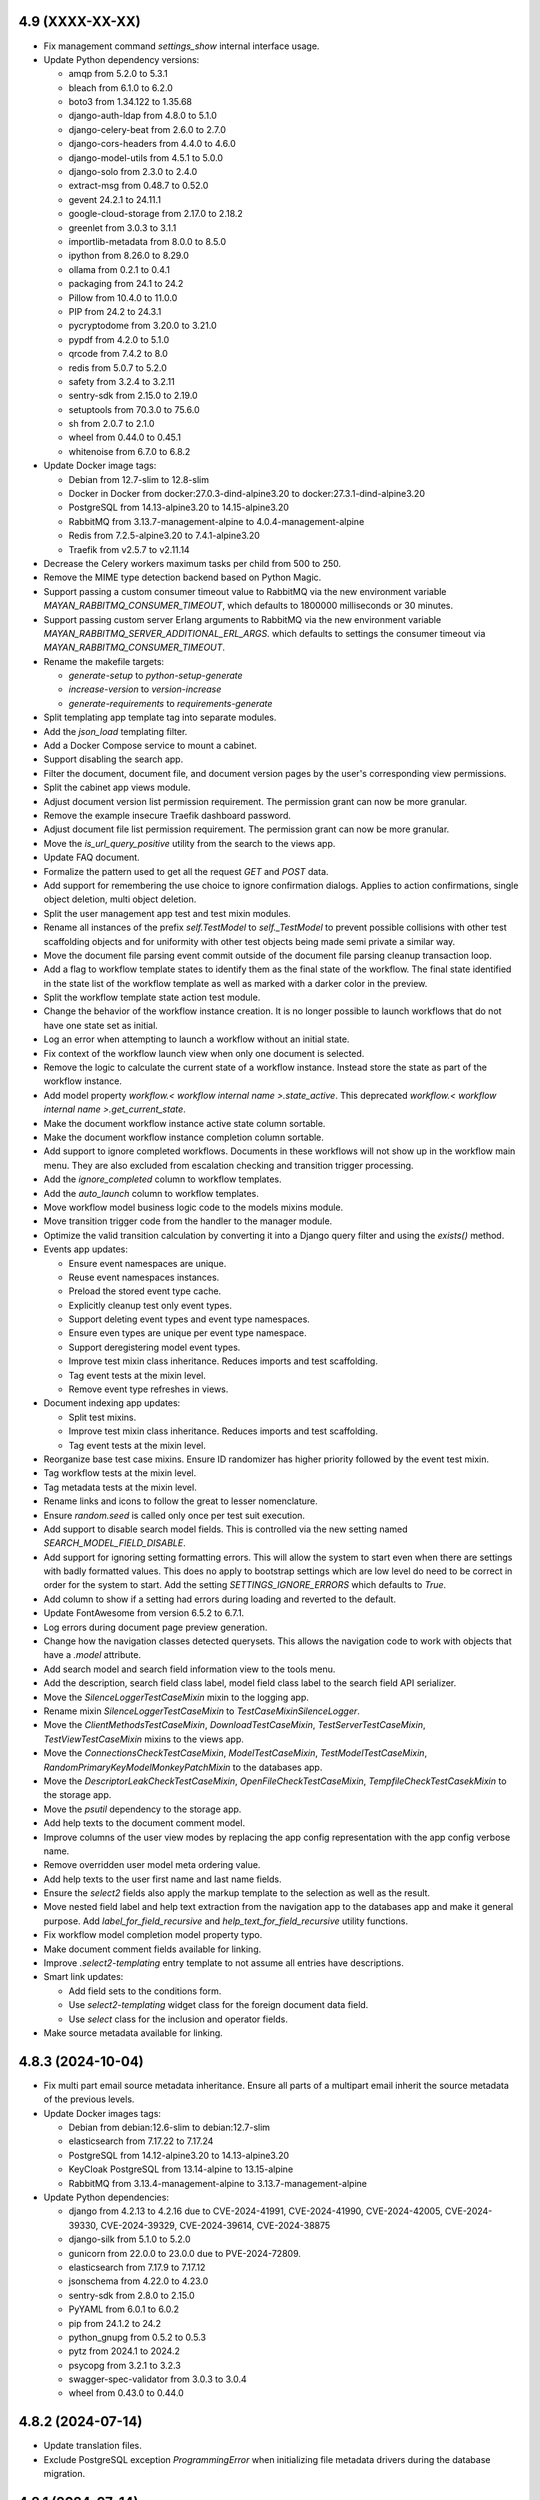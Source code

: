 4.9 (XXXX-XX-XX)
================
- Fix management command `settings_show` internal interface usage.
- Update Python dependency versions:

  - amqp from 5.2.0 to 5.3.1
  - bleach from 6.1.0 to 6.2.0
  - boto3 from 1.34.122 to 1.35.68
  - django-auth-ldap from 4.8.0 to 5.1.0
  - django-celery-beat from 2.6.0 to 2.7.0
  - django-cors-headers from 4.4.0 to 4.6.0
  - django-model-utils from 4.5.1 to 5.0.0
  - django-solo from 2.3.0 to 2.4.0
  - extract-msg from 0.48.7 to 0.52.0
  - gevent 24.2.1 to 24.11.1
  - google-cloud-storage from 2.17.0 to 2.18.2
  - greenlet from 3.0.3 to 3.1.1
  - importlib-metadata from 8.0.0 to 8.5.0
  - ipython from 8.26.0 to 8.29.0
  - ollama from 0.2.1 to 0.4.1
  - packaging from 24.1 to 24.2
  - Pillow from 10.4.0 to 11.0.0
  - PIP from 24.2 to 24.3.1
  - pycryptodome from 3.20.0 to 3.21.0
  - pypdf from 4.2.0 to 5.1.0
  - qrcode from 7.4.2 to 8.0
  - redis from 5.0.7 to 5.2.0
  - safety from 3.2.4 to 3.2.11
  - sentry-sdk from 2.15.0 to 2.19.0
  - setuptools from 70.3.0 to 75.6.0
  - sh from 2.0.7 to 2.1.0
  - wheel from 0.44.0 to 0.45.1
  - whitenoise from 6.7.0 to 6.8.2

- Update Docker image tags:

  - Debian from 12.7-slim to 12.8-slim
  - Docker in Docker from docker:27.0.3-dind-alpine3.20 to
    docker:27.3.1-dind-alpine3.20
  - PostgreSQL from 14.13-alpine3.20 to 14.15-alpine3.20
  - RabbitMQ from 3.13.7-management-alpine to 4.0.4-management-alpine
  - Redis from 7.2.5-alpine3.20 to 7.4.1-alpine3.20
  - Traefik from v2.5.7 to v2.11.14

- Decrease the Celery workers maximum tasks per child from 500 to 250.
- Remove the MIME type detection backend based on Python Magic.
- Support passing a custom consumer timeout value to RabbitMQ via
  the new environment variable `MAYAN_RABBITMQ_CONSUMER_TIMEOUT`, which
  defaults to 1800000 milliseconds or 30 minutes.
- Support passing custom server Erlang arguments to RabbitMQ via the new
  environment variable `MAYAN_RABBITMQ_SERVER_ADDITIONAL_ERL_ARGS`. which
  defaults to settings the consumer timeout via
  `MAYAN_RABBITMQ_CONSUMER_TIMEOUT`.
- Rename the makefile targets:

  - `generate-setup` to `python-setup-generate`
  - `increase-version` to `version-increase`
  - `generate-requirements` to `requirements-generate`

- Split templating app template tag into separate modules.
- Add the `json_load` templating filter.
- Add a Docker Compose service to mount a cabinet.
- Support disabling the search app.
- Filter the document, document file, and document version pages by the
  user's corresponding view permissions.
- Split the cabinet app views module.
- Adjust document version list permission requirement. The permission grant
  can now be more granular.
- Remove the example insecure Traefik dashboard password.
- Adjust document file list permission requirement. The permission grant
  can now be more granular.
- Move the `is_url_query_positive` utility from the search to the views app.
- Update FAQ document.
- Formalize the pattern used to get all the request `GET` and `POST` data.
- Add support for remembering the use choice to ignore confirmation dialogs.
  Applies to action confirmations, single object deletion, multi object
  deletion.
- Split the user management app test and test mixin modules.
- Rename all instances of the prefix `self.TestModel` to `self._TestModel` to
  prevent possible collisions with other test scaffolding objects and for
  uniformity with other test objects being made semi private a similar way.
- Move the document file parsing event commit outside of the document file
  parsing cleanup transaction loop.
- Add a flag to workflow template states to identify them as the final state
  of the workflow. The final state identified in the state list of the
  workflow template as well as marked with a darker color in the preview.
- Split the workflow template state action test module.
- Change the behavior of the workflow instance creation. It is no longer
  possible to launch workflows that do not have one state set as initial.
- Log an error when attempting to launch a workflow without an initial state.
- Fix context of the workflow launch view when only one document is selected.
- Remove the logic to calculate the current state of a workflow instance.
  Instead store the state as part of the workflow instance.
- Add model property `workflow.< workflow internal name >.state_active`. This
  deprecated `workflow.< workflow internal name >.get_current_state`.
- Make the document workflow instance active state column sortable.
- Make the document workflow instance completion column sortable.
- Add support to ignore completed workflows. Documents in these workflows
  will not show up in the workflow main menu. They are also excluded from
  escalation checking and transition trigger processing.
- Add the `ignore_completed` column to workflow templates.
- Add the `auto_launch` column to workflow templates.
- Move workflow model business logic code to the models mixins module.
- Move transition trigger code from the handler to the manager module.
- Optimize the valid transition calculation by converting it into a Django
  query filter and using the `exists()` method.
- Events app updates:

  - Ensure event namespaces are unique.
  - Reuse event namespaces instances.
  - Preload the stored event type cache.
  - Explicitly cleanup test only event types.
  - Support deleting event types and event type namespaces.
  - Ensure even types are unique per event type namespace.
  - Support deregistering model event types.
  - Improve test mixin class inheritance. Reduces imports and test
    scaffolding.
  - Tag event tests at the mixin level.
  - Remove event type refreshes in views.
- Document indexing app updates:

  - Split test mixins.
  - Improve test mixin class inheritance. Reduces imports and test
    scaffolding.
  - Tag event tests at the mixin level.
- Reorganize base test case mixins. Ensure ID randomizer has higher priority
  followed by the event test mixin.
- Tag workflow tests at the mixin level.
- Tag metadata tests at the mixin level.
- Rename links and icons to follow the great to lesser nomenclature.
- Ensure `random.seed` is called only once per test suit execution.
- Add support to disable search model fields. This is controlled via the new
  setting named `SEARCH_MODEL_FIELD_DISABLE`.
- Add support for ignoring setting formatting errors. This will allow the
  system to start even when there are settings with badly formatted values.
  This does no apply to bootstrap settings which are low level do need to be
  correct in order for the system to start. Add the setting
  `SETTINGS_IGNORE_ERRORS` which defaults to `True`.
- Add column to show if a setting had errors during loading and reverted to
  the default.
- Update FontAwesome from version 6.5.2 to 6.7.1.
- Log errors during document page preview generation.
- Change how the navigation classes detected querysets. This allows
  the navigation code to work with objects that have a `.model` attribute.
- Add search model and search field information view to the tools menu.
- Add the description, search field class label, model field class label
  to the search field API serializer.
- Move the `SilenceLoggerTestCaseMixin` mixin to the logging app.
- Rename mixin `SilenceLoggerTestCaseMixin` to `TestCaseMixinSilenceLogger`.
- Move the `ClientMethodsTestCaseMixin`, `DownloadTestCaseMixin`,
  `TestServerTestCaseMixin`, `TestViewTestCaseMixin` mixins to the views app.
- Move the `ConnectionsCheckTestCaseMixin`, `ModelTestCaseMixin`,
  `TestModelTestCaseMixin`, `RandomPrimaryKeyModelMonkeyPatchMixin` to the
  databases app.
- Move the `DescriptorLeakCheckTestCaseMixin`, `OpenFileCheckTestCaseMixin`,
  `TempfileCheckTestCasekMixin` to the storage app.
- Move the `psutil` dependency to the storage app.
- Add help texts to the document comment model.
- Improve columns of the user view modes by replacing the app config
  representation with the app config verbose name.
- Remove overridden user model meta ordering value.
- Add help texts to the user first name and last name fields.
- Ensure the `select2` fields also apply the markup template to the selection
  as well as the result.
- Move nested field label and help text extraction from the navigation app
  to the databases app and make it general purpose. Add
  `label_for_field_recursive` and `help_text_for_field_recursive` utility
  functions.
- Fix workflow model completion model property typo.
- Make document comment fields available for linking.
- Improve `.select2-templating` entry template to not assume all entries
  have descriptions.
- Smart link updates:

  - Add field sets to the conditions form.
  - Use `select2-templating` widget class for the foreign document data field.
  - Use `select` class for the inclusion and operator fields.

- Make source metadata available for linking.

4.8.3 (2024-10-04)
==================
- Fix multi part email source metadata inheritance. Ensure all parts of a
  multipart email inherit the source metadata of the previous levels.
- Update Docker images tags:

  - Debian from debian:12.6-slim to debian:12.7-slim
  - elasticsearch from 7.17.22 to 7.17.24
  - PostgreSQL from 14.12-alpine3.20 to 14.13-alpine3.20
  - KeyCloak PostgreSQL from 13.14-alpine to 13.15-alpine
  - RabbitMQ from 3.13.4-management-alpine to 3.13.7-management-alpine

- Update Python dependencies:

  - django from 4.2.13 to 4.2.16 due to CVE-2024-41991, CVE-2024-41990,
    CVE-2024-42005, CVE-2024-39330, CVE-2024-39329, CVE-2024-39614,
    CVE-2024-38875
  - django-silk from 5.1.0 to 5.2.0
  - gunicorn from 22.0.0 to 23.0.0 due to PVE-2024-72809.
  - elasticsearch from 7.17.9 to 7.17.12
  - jsonschema from 4.22.0 to 4.23.0
  - sentry-sdk from 2.8.0 to 2.15.0
  - PyYAML from 6.0.1 to 6.0.2
  - pip from 24.1.2 to 24.2
  - python_gnupg from 0.5.2 to 0.5.3
  - pytz from 2024.1 to 2024.2
  - psycopg from 3.2.1 to 3.2.3
  - swagger-spec-validator from 3.0.3 to 3.0.4
  - wheel from 0.43.0 to 0.44.0

4.8.2 (2024-07-14)
==================
- Update translation files.
- Exclude PostgreSQL exception `ProgrammingError` when initializing
  file metadata drivers during the database migration.

4.8.1 (2024-07-14)
==================
- Add the `enabled_default` field to the file metadata driver API serializer.
- Fix a file metadata issue preventing upgrades from series 4.7 to 4.8.

4.8 (2024-07-12)
================
- Update dependency versions:

  - boto3 from 1.33.7 to 1.34.122
  - celery from 5.3.6 to 5.4.0
  - coverage from 6.5.0 to 7.5.4
  - coveralls from 3.3.1 to 4.0.1
  - django from 4.2.11 to 4.2.14
  - django-auth-ldap from 4.6.0 to 4.8.0
  - django-cors-headers from 4.3.1 to 4.4.0
  - django-debug-toolbar from 4.3.0 to 4.4.5
  - django-model-utils from 4.4.0 to 4.5.1
  - django-solo from 2.2.0 to 2.3.0
  - django-storages from 1.14.2 to 1.14.4
  - django-test-migrations from 1.3.0 to 1.4.0
  - djangorestframework from 3.14.0 to 3.15.2
  - extract-msg from 0.48.5 to 0.48.7
  - google-cloud-storage from 2.15.0 to 2.17.0
  - gunicorn from 21.2.0 to 22.0.0
  - importlib-metadata from 7.0.2 to 8.0.0
  - ipython from 8.22.2 to 8.26.0
  - jsonschema from 4.21.1 to 4.22.0
  - mozilla-django-oidc from 4.0.0 to 4.0.1
  - packaging from 21.3 to 24.1
  - Pillow from 10.3.0 to 10.4.0
  - pip from 24.0 to 24.1.2
  - psutil from 5.9.8 to 6.0.0
  - psycopg from 3.1.14 to 3.2.1
  - pypdf from 4.1.0 to 4.2.0
  - redis from 5.0.3 to 5.0.7.
  - safety from 3.1.0 to 3.2.4
  - sentry-sdk from 1.41.0 to 2.8.0
  - setuptools from 69.5.1 to 70.3.0
  - twine from 5.1.0 to 5.1.1
  - wheel from 0.42.0 to 0.43.0
  - whitenoise from 6.6.0 to 6.7.0

- Docker image tags:

  - Debian from 12.5-slim to 12.6-slim.
  - ElasticSearch from 7.17.20 to 7.17.22.
  - Update GitLab CI Docker in Docker image from 23.0.6-dind to 27.0.3-dind-alpine3.20 due
    to bugs https://github.com/docker/buildx/issues/593 and
    https://github.com/moby/buildkit/issues/2343.
  - PostgreSQL from 14.12-alpine to 14.12-alpine3.20
  - RabbitMQ from 3.12.14-management-alpine to 3.13.4-management-alpine.
  - Redis from 7.0.15-alpine to 7.2.5-alpine3.20.

- Rename `menu_about` to `menu_system` to reflect it true purpose.
- Update the system menu icon.
- Remove hardcoded dropdown markup in `partials/list/toolbar.html`. Instead
  use the general purpose template `actions_dropdown.html`.
- Split menu link resolution into two stages. Add caching to the class
  results of the navigation object inspection.
- Remove AJAX navigation exclusion for the `.btn-multi-item-action` class
  and shift the responsibility of interaction from HTML/CSS to JavaScript.
- Remove devpi-server and related make file targets.
- Remove Docker Compose `version` tag.
  https://github.com/docker/compose/issues/11628
- Remove vagrant files and make file targets.
- Update Copyright year from 2011 to 2024.
- Split URL pattern definitions.
- Support deleting notifications.
- Reorganize events app modules.
- Split form related code and moved it to its own app. All imports from
  `django.forms` are updated to explicit imports from `mayan.apps.forms`
  modules. New form modules are: `form_fields`, `formsets`, `form_widgets`,
  `forms`. Breaking change: the setting `VIEWS_SHOW_DROPZONE_SUBMIT_BUTTON`
  is now named `FORMS_SHOW_DROPZONE_SUBMIT_BUTTON`.
- Breaking change for app. Split the `navigation.classes` module into
  `navigation.links`, `navigation.menus`, `navigation.source_columns`.
- Fix model proxy menu exclusion.
- Update the document type file metadata and OCR link labels for clarity.
- Rename development setup targets. Change the prefix `setup-dev` to
  `dev-setup`. Update the OS target to include the OS name `ubuntu`.
- Fix file caching app class name from `FileCachingConfig` to
  `FileCachingAppConfig`.
- Add new app named "App manager" that displays the list of the discovered
  and active Mayan EDMS apps in an installation.
- Increase the Celery workers maximum memory per child from 400MB to 500MB.
- Decrease the Celery workers maximum tasks per child from 1000 to 500.
- Humanize the document file size column.
- Breaking change: Remove Debian Chinese and Korean font packages from the
  default Docker image. Removed package names: `fonts-arphic-uming`,
  `fonts-arphic-ukai`, `fonts-unfonts-core`.
- Document template helper updates: Fixed the latest file help. Added a
  helper that returns the active version.
- Templating updates:

  - Add template preview with syntax highlight.
  - Change the font family of the template to be monospaced.
  - Synchronize the scrolling of the template edit and preview fields.
  - Ensure the overscroll of the edit and preview fields does not affect
    the parent element.
  - Restrict the scrolling of the edit, preview, and result fields to
    vertical only.
  - Add the setting `TEMPLATING_WIDGET_HIGHLIGHT_THEME` to change the
    highlight style theme.
  - Return errors in the result fields instead of a view message.

- Remove KeyCloak from the Docker Compose file.
- Support enabling or disabling file metadata driver per document type.
- Pass the value to `SourceColumnWidget` subclasses during initialization
  instead of during rendering.
- Split Bootstrap specific markup and style into the `appearance_bootstrap`
  app.
- Split document indexing serializers into separate modules.
- Update the message delete view to use the `MultipleObjectDeleteView`
  instead of `MultipleObjectConfirmActionView`.
- Tweak FontAwesome icon spacing and composition styling.
- Improve the logic to show or hide the filter clear icon.
- The filter clear icon is now shown if a filter has a value after a refresh
  or full page load.
- Added persistent view mode setting. This features stores the user selected
  view mode for a specific view.
- Add view to show the detail of each user view modes.
- Show more information when a source column attribute can't be resolved.
- Remove the specialized and custom animated list toolbar checkbox and
  instead use a styled standard HTML checkbox.
- Remove the icons class `fontawesome-dual-classes`. Replaced the two last
  uses with `fontawesome-dual`.
- Move inline styles.
- Rename icon class `fontawesomecss` to `fontawesome-css`.
- Remove icons class `fontawesome-stack`.
- Add file metadata Ollama app. This app is able to interface with Ollama
  models and share via messages any type of document information.
- Rename the internal name of the file metadata events for correctness.
  Renamed from `document_version_submit` to `document_file_submitted`,
  `document_version_finish` to `document_file_finished`. Renamed using
  migration 0018. There is no user impact.
- Add support for file metadata driver migrations.
- Split the file metadata EXIF driver to its own app named
  `mayan.apps.file_metadata_exif.apps.FileMetadataEXIFApp`.
- Split the file metadata extract MSG driver to its own app named
  `mayan.apps.file_metadata_msg.apps.FileMetadataMSGApp`.
- Split the Docker templates into their own call named
  `mayan.apps.platform_docker`.
- Add `to_base64` template filter. Also accepts an optional `altchars`
  argument.
- Support configurable Docker Compose RabbitMQ port, Redis host, Redis port.
- Remove document count column of document types. This information is already
  available via the chart "Total documents per document type" and does not
  impact the database as much as the removed column.
- Remove templating field help text link to upstream Django template
  documentation. Closes GitLab issue #1172. Thanks to
  Daniel Stolpe (@d.stolpe) for the report.
- Add select2 support and a custom select2 HTML template to the templating
  field's model attributes and filter/tags dropdowns.
- Add file metadata API views. Add API view to display registered file
  metadata drivers, document type configuration, document file driver list,
  document file metadata entries, submit document files for processing.
- Support link hover title.
- Support menus without text.
- Remove text from the user and system menus.
- Add hover title for the reload button, system menu, user menu, and messages
  link.
- Improve `SourceColumn` resolution of `kwargs`. Keyword arguments can now
  access the template context reducing the need for lambdas.
- Add per file metadata option to enable the driver for new document types.
- Breaking change. Update the permission required to view the list of
  detected file metadata drivers from "view file metadata" to "view settings".
  This change is required as the driver list view now may contain low
  level credentials.
- Make file metadata view columns sortable.
- Add a column to the document file metadata list showing the full path to
  an entry including the driver's internal name.
- Pass the workflow instance log entry to the workflow instance states. This
  is to allow states to have access to the log entry that triggered the
  workflow transition regardless of the current state or transition.
  The workflow state action context is now composed of the keys:
  `workflow_instance`, `workflow_instance_context`, `action`, and `log_entry`.

4.7.1 (2024-06-04)
==================
- Merge changes and fixes from version 4.6.5.
- Update PostgreSQL Docker image from tag 14.11-alpine to 14.12-alpine.
- Improve the titles of the settings revert view.
- Update dependency versions:

  - wheel from 0.42.0 to 0.43.0.
  - mozilla-django-oidc from 4.0.0 to 4.0.1.
  - importlib-metadata from 7.0.2 to 7.1.0.
  - requests from 2.31.0 to 2.32.0.
  - pypdf from 4.1.0 to 4.2.0.
  - gunicorn from 21.2.0 to 22.0.0.
  - sentry-sdk from 1.41.0 to 1.45.0.
  - django-storages from 1.14.2 to 1.14.3.
  - google-cloud-storage from 2.15.0 to 2.16.0.

4.7 (2024-05-07)
================
- Remove local version from the platform cache identifiers.
- Add credentials backend for Google Service accounts.
- Enforce stricter document creation event committing order.
- Move the ``_save`` method to the ``document.model_mixins`` module.
- Commit the credentials used event only when credentials are retrieved via
  the ``get_credential`` method, not when they are loaded from the database
  by the backend.
- Track credential usage by objects. Added to sources, workflow actions and
  mailing profiles.
- Commit the workflow instance transitioned event before the workflow
  template state action execute.
- Workflow template state action test mixin improvements.
- Rename ``._test_workflow_template_states`` to
  ``._test_workflow_template_state_list`` for uniformity.
- Improve how test workflow template state actions are created
  and managed.
- Improvements to the ``WorkflowInstanceTestMixin`` class to track test
  workflow instances.
- Add event checking to workflow template state action tests in multiple
  apps.
- Add support for download backends. Include the normal HTTP with direct
  storage backend and the Google Cloud Storage signed URLs backend. Update
  the document downloads app to support download backends for quick downloads
  of document files.
- Moved mailing actions from the ``class`` module to their own
  ``mailing_actions`` module.
- Remove flanker from the source_emails apps. Use pure Python libraries
  to parse emails.
- Update dependency versions:

  - mozilla-django-oidc from 3.0.0 to 4.0.0.
  - django-model-utils from 4.3.1 to 4.4.0.
  - importlib-metadata from 7.0.1 to 7.0.2.
  - twine from 4.0.2 to 5.0.0.
  - devpi-server from 6.5.0 to 6.10.0.
  - django-debug-toolbar from 4.2.0 to 4.3.0.
  - ipython from 8.21.0 to 8.22.2.
  - pypdf from 3.17.4 to 4.1.0.
  - python_gnupg from 0.4.9 to 0.5.2.
  - python-dateutil from 2.8.2 to 2.9.0.post0.
  - sentry-sdk from 1.40.6 to 1.41.0.
  - extract-msg from 0.48.0 to 0.48.2.
  - django-celery-beat from 2.5.0 to 2.6.0.
  - gevent from 23.9.1 to 24.2.1.

- Remove live documentation auto build.
- Remove tornado and sphinx-autobuild libraries.
- Remove the development dependencies:

  - flake8
  - ruff
  - pdbpp

- Remove the tox testing dependency.
- Refactor workflow preview diagram generator.
- Fix MSG file uncompressed uploads.
- Add support for decompressing EML files.
- Disable automated menu refresh on development mode.
- Add support for EML file metadata extraction.
- Improve how the test views are managed.
- Refactor the API field ordering feature

  - Support automatic nested field ordering.
  - Add testing for field ordering.

- Support settings the document language for periodic sources. Thanks to
  forum user @jeverling for the request.
  https://forum.mayan-edms.com/t/feature-suggestion-allow-specifying-default-language-for-sources/762
- Staging sources now have a default preview value of 640 pixels.
- Improve the help text of the staging source preview fields.
- Allow the ``JavaScriptCatalogPublic`` sub class to bypass authentication
  and avoid JavaScript errors for non authenticated users.
- Add thousand separator to list header number details.
- Split workflow template fields and workflow template triggers into their
  own modules.
- Support workflow template field lookups. Specifying a list of options
  automatically changes the widget of the field to a select.
- Workflow query optimizations.
- Sort workflow transition fields by their label.
- Split metadata models.
- Split Python targets into their own makefile.
- Make gevent the default worker for gunicorn.
- Remove ``--without-gossip --without-heartbeat`` from the all-in-one
  deployment workers.
- Remove tests from Python and Docker images. Python source package size
  reduced from 5.4MB to 4.2MB, 22% less. Wheel package size reduced from
  8.3MB to 6.9MB, 16% less.
- Add notification detail API view.
- Unify condition field model mixin and helper methods.
- Remove URI.js. Instead use the JavaScript native URL class.
- Remove jQuery Lazy Load libary ``jquery-lazyload``.
- Remove jquery-scrollstop.
- Stricter UI throttling defaults. From 10 requests in 5 seconds to 5 requests
  in 4 seconds.
- Keep content when user cancels a pending request and the backend is still
  processing the previous one. Change icon to the progress state.
- Support setting user locale default language and default timezone.
- When loading a lazy load image, try to obtain the reason for the failure.
- Sources updates:

  - Place the sources app storage cache under the control of the file caching
    app. This allows monitoring cache usage, purging the cache, and doing
    automatic pruning when space runs out. Add the setting
    ``SOURCES_CACHE_MAXIMUM_SIZE`` which defaults to 100MB.
  - Improve how staging storage files are retrieved and cached. Indicate
    preview errors with a dedicated ``AppImageErrorImage`` instance.

- Support sorting documents by creation date in all view.
- Add ``AppImageErrorImage`` indicator for when a document file has no pages.
- Add support for error logging domains.
- Track document file page count calculation errors. Page count detection
  errors are tracked in the document file error log as reported by the
  converter.
- Add list toolbar widget to control the sorting.
- Fix display of build number.
- Remove Django Rosetta from dependencies.
- Remove the testing app from the production build.
- Restore the root logging handlers after every test.
- Update image converter to load damaged and truncated images. Adds the
  setting ``CONVERTER_LOAD_TRUNCATED_IMAGES`` which defaults to ``False``
  for backwards compatibility.
- Image converter updates:

  - Support catching ``AppImageError`` exceptions and returning the error
    template.
  - Add the ``context`` argument to the ``AppImageErrorImage`` class to
    allow passing context to the template such as error details.
  - Add a general purpose ``AppImageErrorImage`` to the converter for most
    image errors.

- Docker Compose file updates:

  - Support configurable PostgreSQL ``max_connections``.
  - Default PostgreSQL ``max_connections`` to 150.
  - Add PostgreSQL configurable ``initdb.d`` volume.
  - Add ``MAYAN_DATABASE_EXTRA_OPTIONS`` to allow adding any custom extra
    options to the database connection configuration.
  - Update the default PostgreSQL Docker image from 13.14-alpine to
    14.11-alpine.
  - Add health check to the PostgreSQL service.
  - Add service to backup PostgreSQL.

- Convert the ``MetadataLookup`` class into a general purpose template context
  registry. Add support for always available entries.
- Add templating support to the sources inclusion and exclusion regular
  expression fields.
- Improve how detail form field labels are extracted.
- Add the cache source column for the defined storage name.
- Improve the file caching cache detail form. Add fieldsets to the form.
- Add management command to purge a cache. The command name is
  ``file_caching_purge_cache`` and requires the cache's storage name.
- Add workflow API views that return the documents attached to a workflow and
  the documents at a particular workflow state.
- Consolidate the workflow state action code into a subset of the Workflow
  State model.
- Store workflow state action errors into the error log of the document.
- Update the convert workflow action to add transformations to support
  templating for the argument of the transformation.
- Add a QRCode document version decoration transformation.
- Add support for workflow transition field defaults.
- Consolidate workflow transition field code into the transition model.
- Add extra columns to show if a transition field has a default and a lookup.
- Move the workflow instance detail link from the actions menu to the list
  facet menu.
- Update the datetime field of the workflow instance entry list to be
  sortable.
- Don't run the ``initial_setup_or_perform_upgrade`` services when enabling
  the ``extra_worker_custom`` profile.
- Make the source metadata key sortable.
- Optimize and convert the batch source metadata code into a reusable
  coroutine with batch model creation.
- Add source metadata search definitions.
- Add source metadata API.
- Remove the ``source`` field from the source metadata model.
- Add support for searching big integers and positive big integers.
- Support searching document files by size.
- Convert the file metadata app to use the the bulk create manager mixin.
- Add a button to refresh the AJAX view port.
- Update FontAwesome from version 5.15.4 to 6.5.2.
- Remove ``Link`` class argument ``link.html_extra_attributes``.
- Convert the action to move a document to the trash into a background task.
  Breaking change: A ``DELETE`` request now returns 202 ACCEPTED, instead of
  204 NO CONTENT.
- Update the messaging app workflow action to support sending messages to
  users by group and by roles.
- HTTP request workflow action now supports storing the response in the
  workflow context.
- Update ElasticSearch Docker image tag from 7.17.17 to 7.17.19.
- Search updates:

  - Update the ElasticSearch backend search method.
  - Use generators to yield the ID list of scope results.
  - Stop yielding results after the count exceeds the search limit setting.
  - Increase scope result limit to 100000.
  - Add support to store search results into resultsets.
  - Convert the search backends into folder modules.
  - Support ignoring SSL certificates for ElasticSearch.

- Fix document type model verbose name.
- Fix detached signature link object reference.
- Add search model detail API view.
- Add the ID field of primary models as search fields.
- Expose the document index instance depth and node count values via the API.
- Add a document type API view to return all documents of that type.

4.6.5 (2024-06-03)
==================
- Merge changes from version 4.5.13.
- Update dependency versions:

  - Django from 4.2.11 to 4.2.13.
  - importlib-metadata from 7.0.1 to 7.0.2.
  - pycountry from 23.12.11 to 24.6.1.
  - sh from 2.0.6 to 2.0.7.
  - twine from 5.0.0 to 5.1.0.
  - safety from 3.1.0 to 3.2.0.

- Update Docker image tags:

  - PostgreSQL from 13.14-alpine to 13.15-alpine.
  - Python from 3.11.8-slim to 3.11.9-slim.
  - RabbitMQ from 3.12.13-management-alpine to 3.12.28-management-alpine.

4.6.4 (2024-04-23)
==================
- Merge changes from 4.5.12.
- Update dependency versions:

  - setuptools from 69.1.1 to 69.5.1
  - twine from 4.0.2 to 5.0.0
  - ruff from 0.3.0 to 0.4.1
  - safety from 3.0.1 to 3.1.0
  - Pillow from 10.2.0 to 10.3.0
  - graphviz from 0.20.1 to 0.20.3
  - python-dateutil from 2.8.2 to 2.9.0.post0
  - extract-msg from 0.48.0 to 0.48.5
  - redis from 5.0.2 to 5.0.3

4.6.3 (2024-03-28)
==================
- Merge changes from 4.5.11.
- Add path support to the URL class.
- Fix document print and password reset templates.
- Fix display of build number.

4.6.2 (2024-03-04)
==================
- Add clamav to the makefile ``setup-dev-operating-system-packages`` target.
- Update the Debian Docker image from 12.4-slim to 12.5-slim.
- Move the flanker dependency from the sources to the source_emails app.
- Update dependency versions:

  - redis from 5.0.1 to 5.0.2.
  - django from 4.2.10 to 4.2.11.
  - ruff from 0.2.1 to 0.3.0.
  - sentry-sdk from 1.40.1 to 1.40.6.
  - jsonschema from 4.20.0 to 4.21.1.
  - extract-msg from 0.47.0 to 0.48.0.

4.6.1 (2024-02-07)
==================
- Merge changes from versions 4.5.9 and 4.4.12.
- Update dependency versions:

  - django from 4.2.8 to 4.2.10 due to CVE-2024-24680.
  - django-mptt from 0.15.0 to 0.16.0.
  - importlib-metadata from 6.8.0 to 7.0.1.
  - pycountry from 22.3.5 to 23.12.11.
  - django-silk from 5.0.4 to 5.1.0.
  - ruff from 0.2.1 to 0.1.6.
  - jstree from 3.3.16. 3.3.12.
  - django-solo from 2.1.0 to 2.2.0.
  - pytz from 2023.3.post1 to 2024.1.
  - greenlet from 3.0.1 to 3.0.3.
  - sentry-sdk from 1.40.0 to 1.40.1.
  - psutil from 5.9.6 to 5.9.8.
  - sphinx from 4.5.0 to 5.3.0.
  - sphinx_rtd_theme from 0.5.2 to 2.0.0.

- Code style updates.

  - Sort imports
  - Collapse long import lines
  - Expand import lines that are too short
  - Fix variable names

- Update translation files.
- Fix sources app class method name.
- Fix typos.

4.6 (2024-01-11)
================
- Improve the index mirroring profile. Add ``MAYAN_MIRROR_INDEX_NAME`` to
  allow mounting different indexes without modifying the Docker Compose
  file.
- Refactor the smart settings app. Setting value changes no longer take
  effect immediately or trigger saving the configuration file. Added a new
  view to save the current settings into a new configuration file. Setting
  post edit functions are now execute during startup and not after editing
  the setting. Added a new view and link to revert unsaved settings.
- Override the test runner's logging setup to avoid having its output
  being concatenated when calling management commands and makefile targets.
- Add ``ruff`` dependency, version 0.1.6.
- Update dependency versions:

  - Docker

    - Debian image from 12.1-slim to 12.2-slim.

  - JavaScript

    - jQuery from version 3.6.0 to 3.7.1.

  - Python

    - Update use of ``psycopg2`` version to 2.x to ``psycopg`` version 3.1.14.
    - AMQP from 5.1.0 to 5.2.0.
    - PIP from 23.2.1 to 23.3.2.
    - Add the Django series version to the setup generation script.
    - ``django-test-migrations`` from 1.1.0 to 1.3.0.
    - ``redis`` from 4.6.0 to 5.0.1.
    - ``wheel`` from 0.41.0 to 0.42.0.
    - ``bleach`` from 6.0.0 to 6.1.0.
    - ``django-auth-ldap`` from 4.4.0 to 4.6.0.
    - ``mozilla-django-oidc`` from 2.0.0 to 3.0.0.
    - ``pyotp`` from 2.6.0 to 2.9.0.
    - ``django-solo`` from 2.0.0 to 2.1.0.
    - ``django`` from 3.2 to 4.2.8.
    - ``django-mptt`` from 0.14.0 to 0.15.0.
    - ``sh`` from 2.0.4 to 2.0.6.
    - ``django-debug-toolbar`` from 3.2.4 to 4.2.0.
    - ``django-rosetta`` from 0.9.9 to 0.10.0.
    - ``django-silk`` from 5.0.3 to 5.0.3.
    - ``ipython`` from 8.14.0 to 8.18.1.
    - ``Pillow`` from 10.0.0 to 10.2.0.
    - ``pypdf`` from 3.14.0 to 3.17.1.
    - ``qrcode`` from 7.3.1 to 7.4.2.
    - ``node-semver`` from 0.8.1 to 0.9.0.
    - ``python_gnupg`` from 0.4.8 to 0.4.9.
    - ``graphviz`` from 0.17 to 0.20.1.
    - ``dateparser`` from 1.1.8 to 1.2.0.
    - ``pytz`` from 2022 to 2023.3.post1.
    - ``gevent`` from 22.10.2 to 23.9.1.
    - ``greenlet`` from 2.0.2 to 3.0.1.
    - ``sentry-sdk`` from 1.29.0 to 1.38.0.
    - ``whitenoise`` from 6.5.0 to 6.6.0.
    - ``django-cors-headers`` from 4.2.0 to 4.3.1.
    - ``jsonschema`` from 4.18.0 to 4.20.0.
    - ``CairoSVG`` from 2.5.2 to 2.7.1.
    - ``boto3`` from 1.28.16 to 1.33.7.
    - ``django-storages`` from 1.13.2 to 1.14.2.
    - ``extract-msg`` from 0.37.1 to 0.46.2.
    - ``pycryptodome`` from 3.18.0 to 3.19.0.
    - ``celery`` from 5.3.5 to 5.3.6.
    - ``coverage`` from 5.5 to 6.5.0.
    - ``coveralls`` from 3.2.0 to 3.3.1.
    - ``psutil`` from 5.8.0 to 5.9.6.
    - ``django-widget-tweaks`` from 1.4.12 to 1.5.0.

- Refactor file metadata app:

  - Allow multiple drivers to execute for the same MIME types.
  - Automatically find and import file metadata drivers.
  - Add a normalized internal name field for file metadata drive attributes.
    This solves the issue where attributes with spaces were not usable
    in templates. Spaces are converted into underscores. Uppercase letters
    in attributes are converted to lowercase.
  - Existing file metadata template references need to be updated for
    attribute letter casing.
  - Add view to display all detected file metadata drivers.
  - Process all file metadata drivers as parallel background tasks.

- Add antivirus scanning for documents. Implemented as a file metadata
  driver and a new app named ``file_metadata_clamav``. ClamAV and the latest
  database are included in the Docker image.
- Support source column resolution for non model subclasses.
- Convert the Docker Compose file into a platform template.
- Generate unique test lock names to avoid unintended lock errors when
  validating the lock manager backend. Closes GitLab issue #1157, thanks
  to Mathias Behrle (@mbehrle) for the report.
- Commit the event "document version edited" when a document version pages
  are remapped.
- Normalize the permission system to work with single permissions per filter
  or check.
- Mailer app refactor

  - Replace uses of ``mailer`` and ``user mailer`` to ``mailing profile``.
  - Add mailing profile API.
  - Add generic object mailing API. Supports emailing object links and
    object attachments.
  - Add class ``ModelMailingAction`` to defined available mailing actions
    per model.
  - Use the ``__title__`` and ``__website__`` from the ``mayan`` module
    as the email's body project name and website.

- Move file metadata queue to worker D.
- Update minimum and recommended requirements.
- Lower the severity of searching indexing problems to ``INFO``. This
  reduces user confusion between normal messages when processing the
  asynchronous task queue and actual coding errors.
- Expose Django's setting named ``CSRF_TRUSTED_ORIGINS`` via the smart
  settings app.
- Expose Django's setting named ``CSRF_COOKIE_SECURE`` via the smart
  settings app.
- Expose Django's setting named ``CSRF_USE_SESSIONS`` via the smart
  settings app.
- Optimize document type retention policy queries.
- Minor optimization to the ACL calculation queries.
- Fix search query warning when parsing dates. Default all date values the
  timezone UTC.
- Convert worker nice levels from literals to config constants.
- Optimize the file cache eviction selection.
- Convert the Docker Compose Keycloak services into a platform template.
- Check if database tables are available before preloading and caching
  permissions and file metadata drivers.
- Use the correct ``post_load_modules`` method to execute initialization
  code after app module loading.
- Reorganize make files. Remove unused and outdated targets. Move all Docker
  related targets to the Docker make file. Improve staging targets.
- Reorganize templates:

  - Unify the blocks ``content`` and ``content_plain``.
  - Show the logo in the login form.
  - Move the logo font to the ``head`` template.
  - Split templates into small components.
  - Move templates into sub-folders and shorten their names.

- Fix double separator in the user menu.
- Theme updates.
- Switch from Apache 2.0 to GPL 2.0 license.

4.5.13 (2024-06-02)
===================
- Merge changes from version 4.4.16.
- Fix the docstrings of the credential API endpoints.
- Documentation updates:

  - Remove obsolete chapters.
  - Clear existing app documentation chapter folders when generating the
    app documentation.
  - Add previously remove dependency `sphinxcontrib-blockdiag` to the
    `removals` file.

4.5.12 (2024-04-22)
===================
- Optimize documents apps migrations 0086 and 0088.
- Update document file source metadata permission label for correctness.
- Fix source metadata help text.
- Changes from version 4.4.15.

4.5.11 (2024-03-28)
===================
- Ensure credentials ``post_processing`` method is called.
- Fix periodic source document type field to use the intended Select2 widget.
- Fix workflow transition field model typo.
- Merge changes from version 4.4.14.
- Fix MSG file uncompressed uploads.
- Add additional sources migrations for users that skipped the previous
  migrations during the upgrade.
- Fine tune the commit of the credential used event.
- Lower the severity of searching indexing problems to ``INFO``. This
  reduces user confusion between normal messages when processing the
  asynchronous task queue and actual coding errors.

4.5.10 (2024-03-03)
===================
- Include changes from version 4.4.13.
- Minor code style fixes.
- Fix typos.
- Updated the download file API to handle anonymous user gracefully.
- Update Docker container image versions:

  - Debian from 12.4-slim to 12.5-slim
  - PostgreSQL from 13.12-alpine to 13.13-alpine
  - Python from 3.11.7-slim to 3.11.8-slim
  - RabbitMQ from 3.12.12-alpine to 3.12.13-alpine

- Test updates:

  - Remove more direct uses of ``values_list``.
  - Remove more direct imports of base test mixins.
  - Sort test mixins.
  - Testing style updates.

- Update Django from version 3.2.23 to 3.2.24.

4.5.9 (2024-02-05)
==================
- Minor query optimizations.
- Changes from version 4.4.12.
- Update dependency version:

  - django-test-migrations from 1.1.0 to 1.3.0.
  - pypdf from 3.14.0 to 3.17.4 due to CVE-2023-46250.
  - safety from 2.3.5 to 3.0.1.

- Don't raise an error if a form view has no form defined. This can be the
  case for dynamic forms based on ACL where the current user has no access
  for any of the fields.
- Complete the changes started in version 4.5 to normalize how the
  project/installation title and URL are calculated. The setting
  ``COMMON_PROJECT_URL`` is now removed as its intended purpose is now
  performed by the settings ``ORGANIZATIONS_INSTALLATION_URL`` and
  ``ORGANIZATIONS_URL_BASE_PATH``. This change also fixes the title of the
  REST API documentation showing the text 'None' when the
  ``COMMON_PROJECT_TITLE`` setting was left to its default value.
- Update Docker image tags:

  - debian from 12.2-slim to 12.4-slim.
  - elastic from 7.17.9 to 7.17.17.
  - keycloak from 20.0.1 to 20.0.5-0.
  - postgresql from 13.11-alpine to 13.13-alpine.
  - python from 3.11.4-slim to 3.11.7-slim.
  - rabbitmq from 3.12.2-alpine to 3.12.12-alpine.
  - redis from 7.0.12-alpine to 7.0.15-alpine.

4.5.8 (2023-12-07)
==================
- Code style fixes.
- Add sanity check to ``DynamicFormBackendMixin`` to ensure form
  definition dictionaries are not mangled but copied instead.
- Update the Debian Docker base image from version debian:12.1-slim to
  debian:12.2-slim.
- Update Django from version 3.2.22 to 3.2.23.
- Add missing mailing profile ``default`` field to creation and edit forms.
- Fix Django file based mailer.
- Replace hard coded mailer ``object_name`` with model verbose introspection.
- Support Django series in setup generation script.
- Update translation files.

4.5.7 (2023-10-25)
==================
- Fix select2 widget in the metadata edit workflow action form.
- Remove obsolete example settings from the default ``.env`` file.
- Migrate chapters to Knowledge base:

  - Appearance troubleshooting
  - Authentication troubleshooting
  - Autoadmin troubleshooting
  - Documents troubleshooting
  - Docker troubleshooting
  - Dynamic search syntax
  - File caching troubleshooting
  - Mirroring troubleshooting
  - Platform troubleshooting
  - Tags

- Add note explaining the direct deployment installation method is no longer
  supported.
- Merge version 4.4.9 changes.
- Load test mailers classes by path and not my import.
- Fix authenticated mailers. Add the mailer class method
  ``get_connection_kwargs`` to ensure each mailer prepares the corresponding
  connection arguments. In the case of the Django mailer, it decodes the
  stored credential ID back into a ``StoredCredential`` model instance and
  extract the username and password from the credential before merging the
  values into the super connection arguments.

4.5.6 (2023-10-12)
==================
- Fix editing existing metadata workflow actions.
- Update the Docker image ``entrypoint.sh`` to skip changing the ownership
  of files if ``MAYAN_COMMON_DISABLE_LOCAL_STORAGE`` is set to any truthy
  value (True, true, T, t, Yes, yes, Y, y, 1).

4.5.5 (2023-10-06)
==================
- Move periodic task import checking to the task manager app and condition
  it to the debug or testing environments.
- Update Django from version 3.2.20 to 3.2.22.
- Migrate REST API sections to Knowledge base.
- Migrate the sources chapter to the Knowledge base.
- Migrate metadata chapter to Knowledge base.
- Ensure that no two document versions are set as active at the same time,
  even when bypassing the ``set_active`` method. Close GitLab issue #1158
  thanks to Mathias Behrle (@mbehrle) for the report.

4.5.4 (2023-10-04)
==================
- Docker builder updates. Improve how caches and proxies are calculated.
  Add support for Docker image mirroring.
- Support runtime source action execution logic. Add method
  ``get_allow_action_execute`` to provide each source control to allow or
  ignore action execution.
- Support invalid characters in Docker username. Support invalid CI
  characters like "$" such as those generated by Harbor for robot accounts.
- Improve email testing code.
- Fix dry run value interpretation for periodic sources. Fixes clean up of
  email, watch folder, and watch storage sources.

4.5.3 (2023-09-30)
==================
- Fix periodic task creation used for periodic sources. Add migration to fix
  previously created sources.
- Migrate documentations chapters:

  - OCR
  - Workflows
  - Storage

4.5.2 (2023-09-20)
==================
- Fix sources attempting to uncompress non compressed files.
- Add migrations to fix incorrect source backend paths.

4.5.1 (2023-09-15)
==================
- Fix the default Docker Compose Mayan EDMS image tag for version 3.5.
- Fix migration of existing document sources.
- Fix the ``add_file`` method for the ``TarArchive`` class.
- Fix the workflow template preview issue.

4.5 (2023-09-12)
================
- Increase the size of the document indexing value field from 128 to 255
  characters.
- Rename all uses of "superuser" to "super user" or "super_user".
- Ignore staging folder file image cache error if the image cache is not
  already generated when deleting the staging folder file.
- Update the Debian Docker image from version 11.5-slim to 11.6-slim.
- Ensure the workflow state action column is not shown for the workflow
  state runtime proxies where is does not make sense to show.
- Add escalation list column to workflow states list view.
- Workflow preview updates:

  - Change the symbol to identify transitions, actions, and escalations with
    conditions from the math arrow to a math symbol for function (fn of).
  - Add escalations to the workflow preview.
  - Include escalation hash changes to invalidate workflow previews.

- Add super user column to user list view.
- Simplify and optimize the document indexing feature.
- Ensure deleted documents are removed from indexes even if the index is
  disabled.
- Split HTML widgets modules into HTMl and column widget modules.
- Extract the workflow state action model into its own model module.
- Separate workflow state action model data and business logic code.
- Update the type of the document file size field to a
  ``PositiveBigIntegerField`` to allow tracking document files bigger than
  2GB in quota queries.
- Add the ``multi_container`` profile. Allows easy switching from a single
  all-in-one container Docker Compose deployment to a multi container
  deployment.
- Improve template initialization to support custom tag loading. Closes
  GitLab issue #1135. Thanks to Alexander Schlüter (@alexschlueter) for the
  request and implementation suggestion.
- Update the cache and cache partition purge loop to continue executing even
  when there are files that cannot be purged. Cache partition files will be
  skipped and retried on the next purge execution.
- Update the stale shared uploaded file and download file deletion loop to
  continue executing even when there are files that cannot be deleted.
  Remaining skipped files will be retried on the next iteration.
- Setting updates:

  - Add a setting named ``CONFIGURATION_FILE_IGNORE`` which cause the setting
    system to not load settings from the ``config.yml`` file or save the
    current configuration to the ``config_backup.yml`` file.
  - Custom cache implementation removed in favor of Python's
    ``functools.cache``.
  - Add a ``set_value`` method to allow overriding a bootstrap setting's
    value.
  - Support passing a ``global_symbol_table`` argument when updating the
    setting namespace global symbol table.

- Create a temporary ``MEDIA_ROOT`` folder when running tests. This change
  allows further isolation of testing artifacts.
- Add support for document download message templating. This allows
  customizing the message users receive when their document or document
  bundle is ready for download.
- Add download file area API views. This API allows listing, deleting, and
  download actions.
- Support local versions. Added explicit support for pep-0440 local version
  labels for custom builds.
- Add support for per document type document stub pruning. This change adds
  the document type fields ``document_stub_pruning_enabled``,
  ``document_stub_expiration_interval``, and removes the setting
  ``DOCUMENTS_STUB_EXPIRATION_INTERVAL`` which is now configured per
  document type. All references of document type deletion policies are
  renamed to document type retention policies. By default pruning of document
  stubs is enabled to preserve the existing behavior. Disabling document
  stub pruning can be used to support document archiving where the
  document files are deleted but the document database information is kept
  for reference. Thanks to forum user @legosiv for the request and use case.
- Update the file cache ``maximum_size`` field from a ``BigIntegerField`` to
  a ``PositiveBigIntegerField``.
- Workflow app updates:

  - Show the transition in the workflow template state escalation list view.
  - Ensure only correct transitions can be select for the workflow template
    state escalation in the user interface and the API.
  - Speed up tests.
  - Split test modules.
  - Rename test mixin classes to comply with naming conventions.
  - Add missing workflow template state escalation view tests.

- On small screens, close main menu when clicking on links. Closes GitLab
  issue #1113. Thanks to BW (@bwakkie) for the report.
- Improve version checking:

  - Add support for comparing versions.
  - Display version numbers when reporting version mismatches.
  - Add a new exception when the local version is more recent than the
    upstream one. Closes Gitlab issue #1037. Thanks to Bw (@bwakkie) for
    the request.

- Sources refactor:

  - Split sources app into separate apps per source type.
  - Add staging storage and watch storage sources.
  - Consolidate specific source backend functionality into reusable mixins.
  - Add fieldsets to the source backend setup forms.
  - Add support for single or multiple document API uploads.
  - Refactor source dynamic backend form system.
  - Merge ``SourceBackend`` and ``SourceMixin`` classes.
  - Split dynamic backend form code into ``DynamicFormBackendMixin``
    class.
  - Add ``setup_form`` prefix to the dynamic field methods to specify
    that these act on the setup and not the upload form.

- Improve task manager app.

  - Add worker, queue, and task type list views.
  - Add source column help texts.
  - Remove unused `sources_fast` queue.
  - Increase default maximum worker tasks by 10x.

- Add check named ``check_app_tests`` to ensure Mayan apps tests flag matches
  the actual state of the app's tests.
- Replace local version parsing code with wrapper for the Python ``packaging``
  library. Add support to extract and manipulate more parts of the version
  string like the pre-release and post release parts.
- Update the active version and latest file attributes of documents to be
  stored fields instead of computed values.
- Release exporter updates:

  - Use pathlib for internal path computations.
  - Remove bbcode support.
  - Simplify code to not require Mayan or Django.
  - Support configurate release directory location.

- Add icon class support to layers.
- Add credentials app. This app provides a centralized location to store and
  protect external authentication credentials. By default two credential
  backends are provided: token, username and password. The credential
  backend system is extensible and other credential systems can be added.

  Apps that use external authentication, like the mailer and sources, were
  updated to use credentials in their setup forms. In the case of features
  that use optional external credentials or where the credentials are the
  result of a template, like the HTTP workflow action, staging storage
  source, and watch storage source, the credential is selected and passed
  as a variable to the template.
- Mark cache model field ``maximum_size`` as a database index to speed up
  cache calculations.
- Add file caching dashboard administrator widgets.
- Add container dependency to ensure containers are started only after the
  ``setup_or_upgrade`` containers finishes.
- Move ``EventManager`` classes to their own module.
- Update event system to work in asynchronous mode.
- Add the ``EVENTS_DISABLE_ASYNCHRONOUS_MODE`` settings to revert the events
  system back to synchronous mode.
- Split events queue into two queues for fast and slow tasks.
- Create document file pages and document version pages in bulk.
- Increase the default maximum memory per Celery worker child from 300000
  to 400000.
- Add new worker E and devote it for search tasks.
- Eliminate the shared "Tools" queue. Each app is now responsible of defining
  its own queue for slow tasks.
- Re-balance tasks queues.
- Remove the unused signal ``signal_post_document_created``.
- Remove the options ``--without-gossip`` and ``--without-heartbeat`` from
  the ``run_worker`` script.
- Add support for changing the worker log level via the new environment
  variable ``MAYAN_WORKER_LOG_LEVEL`` which defaults to ``ERROR``.
- Replace PyPDF2 with the original pypdf package.
- Remove search many document level fields from document files, document file
  pages, document version, and document version pages.
- Support Django's ``CONN_MAX_AGE`` in Docker via the new environment
  variable ``MAYAN_DATABASE_CONN_MAX_AGE``.
- Support setting the RabbitMQ Docker hostname via the environment variable
  ``MAYAN_DOCKER_RABBITMQ_HOSTNAME``. Defaults to ``rabbitmq``.
- Update the document file deletion operation to be a background task.
- Move Debian base image to 12.1 "Bookworm",
- Update Docker image versions:

  - mysql from 8.0.32 to 8.0.34
  - debian from 11.7-slim to 12.1-slim
  - docker from version 20.10.21-dind to 23.10.6-dind
  - postgresql from 13.10-alpine to 13.11-alpine
  - python 3.10.11-slim to 3.11.4-slim
  - rabbitmq from 3.11.13-alpine to 3.12.2-alpine
  - redis from 7.0.10-alpine 7.0.12-alpine

- Update Python dependencies versions:

  - PIP from 22.2 to 23.2.1
  - Redis from 4.2.0 to 4.6.0
  - Wheel from 0.37.0 to 0.41.0
  - Bleach from 4.1.0 to 6.0.0
  - django-auth-ldap from 4.0.0 to 4.4.0
  - PyYAML from 6.0 to 6.0.1
  - importlib-metadata from 5.0.0 to 6.8.0
  - requests from 1.14.3 to 2.0.4
  - django-extensions from 3.1.5 to 3.2.3
  - django-rosetta from 0.9.8 to 0.9.9
  - django-silk from 4.3.0 to 5.0.3
  - flake8 from 4.0.1 to 6.1.0
  - ipython from 7.32.0 to .8.14.0
  - twine from 3.8.0 to 4.0.2
  - Pillow from 9.4.0 to 10.0.0
  - dateparser from 1.1.1 to 1.1.8
  - elasticsearch from 7.17.1 to 7.17.9
  - elasticsearch-dsl from 7.4.0 to 7.4.1
  - python-magic from 0.4.26 to 0.4.27
  - gunicorn from 20.1.0 to 21.2.0
  - sentry-sdk from 1.12.1 to 1.29.0
  - whitenoise from 6.2.0 to 6.5.0
  - django-cors-headers from 3.10.0 to 4.2.0
  - drf-yasg from 1.21.4 to 1.21.7
  - jsonschema from 4.4.0 to 4.18.0
  - swagger-spec-validator from 2.7.4 to 3.0.3
  - boto3 from 1.24.70 to 1.28.16
  - django-storages from 1.13.1 to 1.13.2
  - extract-msg from 0.36.4 to 0.37.1
  - pycryptodome from 3.10.4 to 3.18.0
  - celery from 5.2.7 to 5.3.1
  - django-celery-beat from 2.2.1 to 2.3.0
  - django-formtools from 2.3 to 2.4.1
  - psycopg2 from 2.9.3 to 2.9.6

- Update duplicate bulk creation to work in batches of 100 entries.
- Sources actions refactor:

  - Unify the sources action with new action, action
    interfaces and action interfaces argument classes.
  - The source action refactor converts source actions
    into reusable mixins.
  - Each action is responsible of supporting multiple
    interface types and the arguments for each
    interface.
  - Add watch storage source.
  - New API endpoints to inspect and execute the
    source actions.
  - Removal of the email metadata attachment support.
  - Removal of the email message attribute to metada
    support.
  - Update document and document file creation to
    happen in smaller units.
  - Update the SANE scanner source to perform the
    scan as a background task.
  - Update staging folder initial file copy to
    be a background task.

- Tweak the PostgreSQL container command arguments.
- Add a maximum Docker logging size for all Mayan EDMS containers.
- Split documents queue into more smaller queues.
- Move the duplicates queue to the C worker.
- Move document downloads and document exports to their own queues.
- Move the storage queue to the B worker.
- Improve how dependencies copyright and license information is extracted.
- Convert Dropzone.js to a Django widget for cleaner integration.
- Search form updates:

  - Add fieldsets to the search form to group search fields by model.
  - Hide the ``ID`` search fields.
  - Sort search fields by their translatable label.

- Show AJAX loading spinner in mobile devices. Closes GitLab issue #1140.
  Thanks to Arya Senna (@aryasenna) for the request.
- Update how the project title setting works. The code was updated to
  reflect the actual purpose of the setting which is to identify an
  installation and not to do rebranding.
- Ensure Tools and Setup view buttons are rendered with consistent heights.
- Docker Compose file updates:

  - Use the variable ``MAYAN_DOCKER_RABBITMQ_HOSTNAME`` as the default host
    for the Celery broker URL.
  - Make the Redis Celery result database configurable via
    ``MAYAN_REDIS_RESULT_DATABASE`` which default to ``1``.
  - Make the Mayan EDMS Redis lock database configurable via
    ``MAYAN_REDIS_LOCK_MANAGER_DATABASE`` which defaults to ``2``.
  - Add note regarding opening up RabbitMQ data port.

- Add ``ContentType`` API detail view.
- Add message warning that it is not possible to change password of
  staff or super user accounts.
- Add return links to the "Tools" and "Setup" areas to speed up navigation.
- Add improved test case tag inheritance.
- Sources metadata refactor:

  - Add source metadata support. The information about the
    creation of the document is now stored per source.
    To access this information a view and a property were
    added, ``{{ document.source_metadata_value_of.source_id }}``.
    By default all upload store the ID of the source used.
    Other backends like store more information like the sender,
    receiver, subject, message ID.
  - Refactor the document tasks callback interface. The tasks
    now accept a dictionary of all the callback and their
    information.
  - Move immediate mode into its own mixin.
  - Import all test sources by path.
  - Support running for a test label/tag from the make file
    with ``make test TAG=``.
  - Reduce the size of the secondary icon on
    ``FontAwesomeDualClassesDriver`` to make the source metadata
    icon more readable.

- Update source backend's ``get_upload_form_class`` to be an instance method
  and allow backends to dynamically change the form fields.
- Fix the compressed label still showing up when the uncompress choice
  is never or always.

- ``PropertyHelper`` updates:

  - Move all ``PropertyHelper`` usage to their own modules.
  - Add property helper ``file_metadata_value_of`` to document files.
  - Formalize ``PropertyHelper`` behaviors and testing. Closes GitLab
    issue #664. Thanks to Light Templar (@LightTemplar) for the report.
  - Tag all ``PropertyHelper`` with ``classes_property_helper``.

- Add document file introspection link and view. This view re-scans the
  document file and populates the size, checksum, and mimetype files. It also
  updates the document file page count and creates a new document version
  linking all discovered file pages. This view replaces the document file
  page count update view.
- Deleting a document file page will now also delete any document version
  page linked to it.
- New document versions create manually will not become active by default.
  Only new document versions created as a result of a document file upload
  will become active by default.
- Pass the source backend action to ``get_upload_form_class`` to allow more
  dynamic field changes based on the action too.
- Disable compressed document file uploads which are not longer supported.
- Ensure the Keycloak database name is the same as the Keycloak PostreSQL
  one.
- Rename all environment variables containing ``POSTGRES`` to use the full
  name ``POSTGRESQL``. These are: ``MAYAN_DOCKER_KEYCLOAK_POSTGRES_TAG``,
  ``MAYAN_KEYCLOAK_POSTGRES_VOLUME``, ``MAYAN_DOCKER_POSTGRES_IMAGE``,
  ``MAYAN_POSTGRES_VOLUME``.
- Upload wizard updates:

  - Support filtering of cabinet, metadata and tags during upload
    based on the access of the logged user.
  - Add support to disable the wizard next button when a required
    metadata type is not available to the user.
  - Split metadata test mixins.
  - Test improvements.
  - Preserve document creation user to allow quota tests to
    access the user uploading the document.

4.4.16 (2024-06-01)
===================
- Update the menu used to display the GPG key details as well as the document
  file signature details.
- Reduce the explicit mixins of view `MultipleObjectFormActionView` by
  making it a subclass of `FormView`.
- Only generate an action view title if none exists in the view context.
- Disable automated menu refresh on development mode.
- Remove CI worker tags.

4.4.15 (2024-04-20)
===================
- Remove local version from the platform cache identifiers.
- Minor optimization to documents app migration 0080.
- Update ``mayan.apps.dependencies.versions.py`` to support local and
  upstream version calculations.
- Add makefile target to refresh the Docker and Python module versions.
- Ensure Tools and Setup view buttons are rendered with consistent heights.
- Lower the severity of searching indexing problems to ``INFO``. This
  reduces user confusion between normal messages when processing the
  asynchronous task queue and actual coding errors.
- Fix detached signature link object reference.
- Update dependencies:

  - ElasticSearch Docker image from 7.17.9 to 7.17.20.
  - KeyCloak Docker image from 20.0.1 to 20.0.5.
  - MySQL Docker image from 8.0.32 to 8.0.36.
  - PostgreSQL Docker image from 13.10-alpine to 13.14-alpine.
  - Python Docker image from 3.10.11-slim to 3.10.14-slim.
  - RabbitMQ Docker image from 3.11.13-alpine to 3.11.28-alpine.
  - Redis Docker image from 7.0.10-alpine to 7.0.15-alpine.
  - Traefik Docker image from 2.5 to 2.5.7.
  - Update psycopg2 from 2.9.3 to 2.9.9.

- Improve unconfigured task error message.
- Support ignoring SSL certificates for ElasticSearch.

4.4.14 (2024-03-27)
===================
- Fix the document file and the user API list view ordering fields. The
  fields were ``mime_type`` to ``mimetype`` and remove
  ``has_usable_password`` which is a method and not a field.
- Restore the root logging handlers after every test.
- Allow the ``JavaScriptCatalogPublic`` sub class to bypass authentication
  and avoid JavaScript errors for non authenticated users.
- Update dependency versions:

  - Django from 3.2.23 to 3.2.25.
  - pytz from 2022.1 to 2024.1

4.4.13 (2024-03-01)
===================
- Update PIP from version 23.3.2 to 24.0.
- Fix source class and JavaScript ``MayanImage`` class ``.initialize()``
  method name.
- Fix typos and text formatting.
- Encapsulate MPTT exceptions as validation errors when users attempt
  to perform invalid index template node tree manipulations.
- Update ``DEFAULT_SEARCH_QUERY_RESULTS_LIMIT`` from 100000 to 10000 to
  workaround conflicting with ElasticSearch non scroll search limit.
- Minor code style fixes.
- Add an extra line to ``COMMON_EXTRA_APPS`` help text to clarify the apps
  inclusion order.
- Changed the internal variable name of ``COMMON_EXTRA_APPS_PRE`` to avoid
  possible conflicts.
- Add extra logging to report storage errors when deleting trashed documents
  as part of the retention policies.
- Minor test fixes.
- Fix workflow icon variable name.
- Replace distutils with setuptool.

  - Add setuptool as an explicit dependency.
  - Replace distutils with setuptools following the deprecation
    of distutils.
    https://docs.python.org/3.10/whatsnew/3.10.html#distutils-deprecated
  - Remove distutils from the Docker image.

- Update dependency versions:

  - sphinx from 4.5.0 to 5.3.0.
  - sphinx_rtd_theme from 0.5.2 to 2.0.0.

- Remove diagram generator markup. The library used to generate diagrams is
  not longer maintained and breaks after the last Pillow upgrade. Removed
  all diagram markup until a replacement can be found.
- Update the Debian Docker image from 11.8-slim to 11.9-slim.
- Separate code/template translation and JavaScript translation handling.
  Rename the app flag ``has_translations`` to ``has_app_translations``.
  Add the app flag ``has_javascript_translations`` which defaults to False.

4.4.12 (2024-02-03)
===================
- Translation file updates.
- Fix logging issue when unexpected cache file access problems are
  encountered.
- Backport minor query optimizations.
- Update dependency versions:

  - wheel from 0.37.0 to 0.42.0 due to CVE-2022-40898.
  - sentry-sdk from 1.12.1 to 1.40.0 due to CVE-2023-28117.
  - redis from 4.2.2 to 4.6.0 due to CVE-2023-28858.
  - pycryptodome from 3.10.4 to 3.20.0 due to PVE-2021-42084.
  - pip from 23.2.1 to 23.3.2 due to CVE-2023-5752.
  - dateparser from 1.1.1 to 1.2.0 due to PVE-2023-62361.
  - extract-msg from 0.36.4 to 0.47.0.
  - PyPDF2 from 1.28.4 to 1.28.6.
  - Pillow from 9.4.0 to 10.2.0 due to CVE-2023-44271.
  - twine from 3.8.0 to 4.0.2.
  - Update CairoSVG from 2.5.2 to 2.7.1 due to CVE-2023-27586.
  - ipython from 8.21.0 to 7.32.0 due to CVE-2023-24816.
  - amqp from 5.1.0 to 5.2.0.
  - flake8 from 4.0.1 to 7.0.0.

- Update the deprecated/removed Pillow constants:
  https://pillow.readthedocs.io/en/stable/deprecations.html#constants
  Replace ANTIALIASING with LANCZOS.

4.4.11 (2023-12-10)
===================
- Fix test asserts. Fix test that were asserting for True values instead of
  asserting for equality.
- Fix document file page search content field label.
- Continue purge loops even during errors. Update the cache and cache
  partition purge loop to continue executing even when there are files that
  cannot be purged. Cache partition files will be skipped and retried on the
  next purge execution.
- Code style fixes.

4.4.10 (2023-12-07)
===================
- Support Django series in setup generation script.
- Add missing mailing profile ``default`` field to creation and edit forms.
- Update dependencies:

  - Update Django from version 3.2.22 to 3.2.23.
  - ``redis`` from version 4.2.0 to 4.2.2.
  - ``drf-yasg`` from version 1.21.4 to 1.21.7.

- Code style fixes.
- Fix typos in comments, help texts, transformations labels.
- Use right field when sorting document file pages
- Generate markup for GitHub issues
- Tweak main view horizontal margins to avoid sidebar issue in recent
  Firefox versions.

4.4.9 (2023-10-15)
==================
- Fix the ``add_file`` method for the ``TarArchive`` class.
- Docker builder updates. Improve how caches and proxies are calculated.
  Add support for Docker image mirroring.
- Update Django from version 3.2.20 to 3.2.22.
- Fix editing existing metadata workflow actions.
- Update the Docker image ``entrypoint.sh`` to skip changing the ownership
  of files if ``MAYAN_COMMON_DISABLE_LOCAL_STORAGE`` is set to any truthy
  value (``True``, ``true``, ``T``, ``t``, ``Yes``, ``yes``, ``Y``, ``y``,
  ``1``).
- Backport periodic task import checking.
- Backport source periodic task changes.
- Update PyYAML from version 6.0 to 6.0.1.
- Update the Docker builder image from version 20.10.21-dind to 23.0.6-dind.
- Update the base Debian image from version debian:11.7-slim to
  debian:11.8-slim.
- Update PIP from version 22.2 to 23.2.1.
- Update the GitLab CI deployment stage to not install the Docker runtime.
- Remove obsolete example settings from the default ``.env`` file.

4.4.8 (2023-07-15)
==================
- Fixes and improvements from versions 4.3.10 and 4.2.17.

4.4.7 (2023-06-03)
==================
- Fix sitemap URL scheme format.
- CI documentation jobs improvements:

  - Install wheel to use modern Python package versions.
  - Don't install or build the Mayan EDMS Python package and
    instead use the development code to build the documentation.
  - Ensure APT proxy quotes are escaped.

- Fixes and improvements from versions 4.3.9, 4.2.16 and 4.2.17dev0.

4.4.6 (2023-04-16)
==================
- Update Docker image versions:

  - Debian from 11.5-slim to 11.6-slim
  - Docker from 20-dind to 20.10.21-dind
  - Elasticsearch from 7.17.0 to 7.17.9
  - MySQL from 8.0 to 8.0.32
  - PostgreSQL from 13.8 to 13.10
  - Python from 3.10-slim to 3.10.11-slim
  - RabbitMQ from 3.11.2-alpine to 3.11.13-alpine
  - Redis from 7.0.5-alpine to 7.0.10-alpine

- Merged changes from version 4.3.8:

  - Fix sources app migration 0027 backend mapping path.
  - Don't include local config values in app settings. Local config values
    are meant to override CI/CD and test settings, and not meant to be
    committed as permanent to the repository.
  - Improve deployment stages:

    - Use long setting versions.
    - Clean up volumes using the official method.
    - Pull images to ensure the latest copy is used even if the image
      has the same tag as the remote.

- Ensure the workflow state action column is not shown for the workflow
  state runtime proxies where is does not make sense to show.
- Ignore staging folder file image cache error if the image cache is not
  already generated when deleting the staging folder file.
- Update Docker Compose file to work backward incompatible bug introduced
  in version 2.17.0 YAML processor
  (https://github.com/docker/compose/issues/10411).

4.4.5 (2023-03-11)
==================
- Merge version 4.3.6 documents app migration 80 workaround.
  Update migration 80 of the documents app to ensure the stored size of the
  converted document file size does not exceed the ``PositiveIntegerField``
  database field maximum value of 2147483647
  (https://docs.djangoproject.com/en/4.1/ref/models/fields/#positiveintegerfield).
- Merges from version 4.3.7:

  - GitOps improvements.
  - Move the helper module ``version.py`` to the dependencies app.
  - Add OCI metadata annotations.

4.4.4 (2023-02-14)
==================
- Update image interface when generating QRCode image. Fixes OTP QRCode
  rendering. Thanks to forum user Ken Robinson (@DocCyblade) for the report.
- Simplify OTP QRCode generation to lower the chances of future regressions.
- Add a custom REST API exception handler to workaround inconsistent
  validation exception behavior in Django REST framework
  (https://github.com/encode/django-rest-framework/issues/2145). Closes
  GitLab issue #1128. Thanks to Jan Przychodniak (@janprzychodniak) for the
  report and debug information.
- Ensure correct index instance nodes are deleted. Don't delete all excluded
  index instances nodes. Instead delete all the index instance nodes where
  the document being processed is found but exclude the nodes recently
  updated. Closes GitLab issue #1134. Thanks to Nicholas Buttigieg
  (@nicholasbuttigieg) and Kyle Pullicino (@KPull) for the report and test
  scenario.
- Remove the Python Transifex client. The new Go based client is required
  to be installed manually when working with translations
  (https://github.com/transifex/cli).

4.4.3 (2023-02-11)
==================
- Improve transformation views to always pass the object
  having the transformation applied.
- Add support to the ``Link`` class for dynamic view keyword arguments, icon,
  resolved object, and permissions.
- Update the transformation, decorations, and redactions links to use
  dynamic view keyword arguments, icons, resolved objects, and permissions.
- Move transformation and redactions links to either their own ``links.py``
  module. In the case of the ``documents`` app, the module is named
  ``miscellaneous_links.py``.
- Improve permissions handling of the transformation, decorations, and
  redactions links.
- Improve transformation and redaction link testing.
- Sanitize tag labels to avoid XSS abuse (CVE-2022-47419: Mayan EDMS Tag XSS).
  This is a limited scope weakness of the tagging system markup that can be
  used to display an arbitrary text when selecting a tag for attachment to
  or removal from a document.

  It is not possible to circumvent Mayan EDMS access control system or
  expose arbitrary information with this weakness.

  Attempting to exploit this weakness requires a privileged account and
  is not possible to enable from a guest or an anonymous account. Visitors
  to a Mayan EDMS installation cannot exploit this weakness.

  It is also being incorrectly reported that this weakness can be used to
  steal the session cookie and impersonate users. Since version 1.4
  (March 23, 2012) Django has included the ``httponly``
  attribute for the session cookie. This means that the session cookie data,
  including ``sessionid``, is no longer accessible from JavaScript.
  https://docs.djangoproject.com/en/4.1/releases/1.4/

  Mayan EDMS currently uses Django 3.2. Under this version of Django
  The ``SESSION_COOKIE_HTTPONLY`` defaults to ``True``, which enables the
  ``httponly`` for the session cookie making it inaccessible to JavaScript
  and therefore not available for impersonation via session hijacking.
  https://docs.djangoproject.com/en/3.2/ref/settings/#session-cookie-httponly

  Django's ``SESSION_COOKIE_HTTPONLY`` setting is not currently exposed by
  Mayan EDMS' setting system, therefore it is not possible to disable this
  protection by conventional means.

  Any usage of this weakness remains logged in the event system making
  it easy to track down any bad actors.

  Due to all these factors, the surface of attack of this weakness is
  very limited, if any.

  There are no known actual or theoretical attacks exploiting this
  weakness to expose or destroy data.
- Drop support for Python 3.7 and Python 3.8. Python 3.9 is now the minimum
  version supported. This change happened in version 4.4 but was not
  documented. Closes GitLab issue #1137. Thanks to joh-ku (@joh-ku)
  for the report and research.

4.4.2 (2023-01-23)
==================
- Merge request !106. Do not show server communication modal
  for interrupted AJAX requests. Thanks to
  Nicholas Buttigieg (@nicholasbuttigieg) and
  Kyle Pullicino (@KPull) for the patch.

4.4.1 (2023-01-19)
==================
- Fix list filtering template issue caused by caching.
- GitOps updates:

  - Add makefile targets to trigger standalone builds.
  - Increase artifact expiration.
  - Add PIP and APT caching to documentation and python build stages.
  - Add GitLab CI job dependencies.
  - Reuse Python build in stages.
  - Convert branches into literals.
  - Remove duplicated code in jobs.

- Simplify installation documentation.

4.4 (2023-01-16)
================
- Update Docker image tags:

  - Docker from 20-dind to 20.10.21-dind
  - Elasticsearch from 7.17.0 to 7.17.7
  - PostgreSQL from 12.11-alpine to 13.11.2-alpine
  - Redis from 6.2-alpine to 7.0.5-alpine

- Update dependencies versions:

  - Celery from 5.1.2 to 5.2.7.
  - extract msg from 0.34.3 to 0.36.4.
  - djangorestframework from 3.13.1 to 3.14.0.
  - drf-yasg from 1.20.0 to 1.21.4.
  - sentry-sdk from 1.5.8 to 1.21.1.
  - Pillow from 9.2.0 to 9.4.0.

- Increase compatibility of the file caching storage usage with more S3
  object storage implementations.
- Add support for OpenID Connect (OIDC) authentication. Adds the new
  ``authentication_oidc`` app.
- Add the parent cabinet as the action object to the cabinet creation event
  when a child cabinet is created.
- Add the cabinet deleted event. This event is committed when a child cabinet
  is deleted. The parent cabinet is recorded as the action object for the
  event.
- Fix the function interfaces when calling ``get_mayan_object_permissions``
  to ``get_mayan_view_permissions`` to override an API view permission
  layout.
- Update navigation permission check to short circuit check when the
  current user has not logged in yet.
- Cabinet updates:

  - Use the same permission layout to create parent and child cabinets from
    the API as from the HTTP views.
  - The create permission is now required to create parent as well as child
    cabinets. This change replaces requiring the edit permission to create
    child cabinets via the HTTP views.

- Data from file and download content creation or examination now defaults
  to byte format instead of unicode.
- Include Django Storages and boto3 Python libraries by default.
- Use the optimized version (``+=``) of the ``+`` operator.
- Moved the document version export code to its own app called
  ``document_exports``. Existing export events and permissions are
  migrated automatically.
- Improved invalid permission error handling. Instead of returning an error
  that stop execution when an invalid permission identifier is requested,
  the permission model will return a one line text indicating that the
  permission name is invalid. This error message will be displayed in place
  of the intended permission label.

  This behavior was also extended to cover invalid permission
  namespace requests.

  A troubleshooting section is added explaining the possible
  reasons for the and the solution.
- Search refactor:

  - Added search syntax pre processor and convert all backend to work with
    it.
  - Simplify scoped search syntax.
  - Allow more than two operands per operator.
  - Implement NOT operator.
  - Improve AND and OR operators.
  - Split search classes into separate modules.
  - Add search field subclasses.
  - Move instance value retrieval to search fields.
  - Add virtual fields.
  - Add an "ANY field" virtual field.
  - All search is now conducted using an internal scope system.
  - Move search syntax decoding to its own class and subclasses named
    ``SearchInterpreter``.
  - Move the search bar to the main menu top bar.
  - Add support for data typing.
  - Normalize data during index and search.

- Testing improvement. Track test document IDs. Keep a list of the test
  document IDs in number and string format.
- New reusable view mixin, ``MultipleExternalObjectViewMixin``.
- Add Hebrew to the default list of document languages.
- Enable Docker BuildKit.
- Add dedicated Docker build RUN cache.
- Docker Compose file changes:

  - Configurable frontend HTTP port via the .env file.
  - Unify frontend and all_in_one profiles HTTP and Traefik configuration.
  - Support Let's Entry TLS termination for all_in_one profile.
  - Configurable RabbitMQ administration HTTP port via the .env file.
  - Configurable Traefik dashboard, HTTP and HTTPS entrypoints ports via
    the .env file.
  - Configurable Traefik Let's Encrypt certificate volume location.
  - Support Let's Encrypt DNS challenge.

- Isolate compressed file MIME type matching exception catching to the
  pertinent code.
- Download file updates:

  - Associate download files to a specific users.
  - Add delete, download, and view permissions.
  - Add download file size column.

- Support bulk document file downloads.
- Move document file download code to the new document downloads app. Migrate
  existing document file download permission and events.

- Permission updates:

  - Improve permission caching. Remove custom caching code and
    use upstream Django caching utilities.
  - Rename variables for clarity.
  - Update dependent code to match class interface changes.

- Short circuit the source column source object resolution code to support
  the list template showing columns even on empty lists. Unlike models and
  queryset, empty lists of class instances won't display any columns.
- Download GPG keys in binary mode.
- Show more details when a bootstrap setting parsing error occurs.
- Add libfuse2, libsasl2-dev, and libldap2-dev to the development setup
  makefile target.
- Convert pagination template into a partial.
- Add .msg file metadata drivers.
- Convert the metadata value and the file metadata value fields from
  character fields with a maximum length of 255 characters to text fields.
- Improve the settings apps navigation.
- Collapse action menus by default.
- Split links in the list items template into action links and view (facet)
  links.
- Remove Docker mirror configuration from the GitLab CI file. This is up to
  the runner to configure.
- Show cache partitions and partition file totals. This helps determine how
  effective is a cache maximum size value by showing how many objects and
  files the cache size limit is able to yield.
- Statistics updates:

  - Improve statistics navigation.
  - Add doughnut chart type statistic.
  - Add pie chart type statistic.
  - Add column displaying the chart type per statistic.
  - Update chartjs from version 2.8.0 to 3.9.1.
  - Unify chart templates.
  - Autoload statistics modules.
  - Unify ChartJS templates.
  - Support passing full chart context not just plot data.
  - Fix app URL layout.
  - Fix app URL typo.
  - Fix statistic queue view navigation context.

- Add three document pie chart statistics: document count per document type,
  document file count per document type, document file page count per
  document type.
- Add documentation directives to insert setting or setting namespace
  instances.
- Improve search and object storage documentation by adding automated
  setting references.
- Add third state to column sorting. The sorting states are now: ascending,
  descending, none.
- Support sorting multiple columns.
- Add a permission count column to ACLs.
- Add support for setting choices.
- Add an HTML to better format setting values.
- Fix search again view redirect. Retain the query from the previous view.
- Rename the "Search" facet link to "Basic search".
- Fix "Match All" behavior when using the "Search again" link.
- Replace "Match All" field with a radio box to allow supporting search
  again persistence and also the default state of the field.
- Convert the "Match All" field name into a literal.
- Split the document file creation method into smaller units. This reduces
  the complexity of the several conditional statements.
- Ensure the document file is created even if there are errors during the
  uploaded file introspection.
- Encapsulate mozilla-django-oidc settings as Mayan authentication backend
  arguments.
- Add support for OpenID Connect Discovery (https://openid.net/specs/openid-connect-discovery-1_0.html).
- Add Keycloak Docker Compose service.
- Make Docker Compose service image name configurable.
- User interface updates:

  - Collapse views and actions by default.
  - Add collapsed views and actions icons.
  - Move views and actions markup to their own respective partial templates.
    This reduces duplication and improves usability of the markup.
  - Lower the z-index of the sidebar to avoid menus to display behind it.
  - Add simulated horizontal rulers to the body of tables.
  - Support slim dropdown menus.
  - Move navigation to the card footer.
  - Fix click events passing through views and action dropdown caret icons.
  - Make the words "Actions" and "Views" translatable.
  - Add two new table columns. One columns for views and another the actions.
  - Unroll single action menus to a button.
  - Reduce table padding to increase data area.
  - Minor spacing and margin tweaks.

- Code style refactor and cleanup:

  - Strip trailing commas.
  - Sort arguments, dictionary keys and class methods.
  - Unroll nested contexts.
  - Separate model data and business logic code.
  - Move add or remove code to models. Directly and as added methods to
    external models.
  - Pass the user to action methods instead of injecting the user as the
    event actor. Injecting the user as the event actor will be done only
    on immediate methods that do not allow arguments or data layer model
    methods with well defined upstream arguments.
  - Add keyword arguments.
  - Rename mixins modules to be more explicit.
  - Normalize the ``UploadWizard`` class ``step_post_upload_process`` method
    arguments.
  - Remove many instances of ``force_text``.
  - Move several ``upload_to`` functions to their corresponding app's
    ``utils`` module.
  - Promote private ``_user`` argument to an official argument.

- API views refactor:

  - Remove injected objects on API views. Each API view needs to query the
    object explicitly. This is change is less efficient but was made to
    mirror how upstream DRF works.
  - Pass the view object to the action object API view.
  - Add labels to serializer fields.

- Track the user when purging caches and cache partitions.
- Create a new permission to change the type of a document.
  When support for changing the type of a document was added, it was
  considered a property and controlled via the document property edit
  permission.

  Since changing the type of a documents now causes a cascade of other
  changes, it was isolated as an individual class of event along
  with its own permission.

  The new document change type permission is required for the document being
  changed and for the document type to which the document will be changed
  into.
- Update the file metadata model ``verbose_name`` attribute to be the
  ``help_text`` attribute.
- Update the document parsing ``verbose_name`` attribute to be the
  ``help_text`` attribute.
- Update the document version OCR ``verbose_name`` attribute to be the
  ``help_text`` attribute.
- Update the search API to provide a dummy model serializer during Swagger
  introspection.
- Update the sources actions API to provide a dummy serializer during Swagger
  introspection.
- Fix Swagger schema model definition introspection. Updated REST API views
  to behave like user interface views and returning querysets either via
  the ``source_queryset`` property or the ``get_source_queryset`` method.
  This prevents API views from overriding the queryset return methods and
  allows the ``SchemaInspectionAPIViewMixin`` mixin to work in all
  instances.
- Add support for platform client backends to register tool links.
- Lower the default Sentry client sample rate from 0.05 to 0.01.
- Add new setting to disable automatic upload after dragging files to the
  DropZone widget. The setting is named ``VIEWS_SHOW_DROPZONE_SUBMIT_BUTTON``
  and defaults to ``False``.
- Raise an ``ImproperlyConfigured`` exception when a model is registered for
  error logging more than once.
- Move error logging registration of document models to the documents app.
- OCR updates:

  - Move error logging from the document version to the document version
    page.
  - Add OCR backend ``_execute`` to avoid subclasses from calling the super
    class.
  - The base class now prepares the image to be processed and passes the
    file object to the subclass.
  - Move OCR finished event commit from the task to the manager.

- Restore object event attributes when the event is ignored.
- Error log registration now register error log permissions too by default.
- Improve base settings initialization:

  - Replace ``os.path`` with ``pathlib.Path`` to do path manipulation.
  - Use the default secret key value only if the secret key file is not
    found.
  - Don't obscure errors when reading the secret key file.

- Remove the ``home_view`` setting from the default Template context.
  Template instances need to include their own context using the new
  ``context`` argument.
- Add templating support to bootstrap settings. Template names are the same
  as the bootstrap setting but include the ``SETTING_TEMPLATE_`` prefix.
  Environment variables, Python global and config file values are available
  to the template.
- Remove deprecated management commands:

  - ``checkdependencies`` replaced by ``dependencies_check``.
  - ``checkversion`` replaced by ``dependencies_check_version``.
  - ``createautoadmin`` replaced by ``autoadmin_create``.
  - ``generaterequirements`` replaced by ``dependencies_generate_requirements``.
  - ``initialsetup`` replaced by ``common_initial_setup``.
  - ``installdependencies`` replaced by ``dependencies_install``.
  - ``mountindex`` replaced by ``mirroring_mount_index``.
  - ``performupgrade`` replaced by ``common_perform_upgrade``.
  - ``platformtemplate`` replaced by ``platform_template``.
  - ``preparestatic`` replaced by ``appearance_prepare_static``.
  - ``purgelocks`` replaced by ``lock_manager_purge_locks``.
  - ``purgepermissions`` replaced by ``permissions_purge``.
  - ``purgeperiodictasks`` replaced by ``task_manager_purge_periodic_tasks``.
  - ``purgestatistics`` replaced by ``statistics_purge``.
  - ``revertsettings`` replaced by ``settings_revert``.
  - ``savesettings`` replaced by ``settings_save``.
  - ``showsettings`` replaced by ``settings_show``.
  - ``showversion`` replaced by ``dependencies_show_version``.

- Update the makefile to enable the Sentry client if the ``SENTRY_DSN``
  value is passed to the ``runserver``, ``runserver-plus``, or
  ``staging-frontend`` targets.
- Add new setting to disable logging message ANSI color codes. The setting
  is named ``LOGGING_DISABLE_COLOR_FORMATTER`` and defaults to ``False``.
- Standardize management command testing.
- Move management command names to the ``literals`` module of each app.
- GitOps updates:

  - Add configurable remote branch for GitOps.
  - Support a local environment config file names ``config-local.env``.
    This file is ignored by Git and meant to override values of ``config.env``.

4.3.12 (2023-12-10)
===================
- Don't install Docker when deploying. Update the GitLab CI deployment
  stage to not install the Docker runtime.
- Fix document file page search content field label.
- Fix test asserts. Fix test that were asserting for True values instead of
  asserting for equality.
- Continue purge loops even during errors. Update the cache and cache
  partition purge loop to continue executing even when there are files that
  cannot be purged. Cache partition files will be skipped and retried on the
  next purge execution.
- Add event asserts in tests.
- Fix the workflow metadata action ``select2`` widget.
- Code style fixes.
- Use long form for the command options in the Dockerfile.
- Skip Docker volume ownership code. Update the Docker image
  ``entrypoint.sh`` to skip changing the ownership of files if
  ``MAYAN_COMMON_DISABLE_LOCAL_STORAGE`` is set to any truthy value
  (``True``, ``true``, ``T``, ``t``, ``Yes``, ``yes``, ``Y``, ``y``, ``1``).
- Backport source periodic task changes. Use a constant instead of a literal
  to track the name of the source action execute task.
- Fix the `add_file` method of ``TarArchive``.

4.3.11 (2023-12-08)
===================
- Use correct field when sorting document file pages.
- Fix typos in comments and transformations labels.
- Code style fixes.
- Fix code style warning E713.
- Update dependencies:

  - Update Django from version 3.2.20 to 3.2.23.
  - ``redis`` from version 4.2.0 to 4.2.2.
  - ``drf-yasg`` from version 1.20.0 to 1.21.7.
  - ``PyYAML`` from version 6.0 to 6.0.1.

- Add missing mailing profile ``default`` field to creation and edit forms.
- Support Django series in setup generation script.
- Use Mayan CLI full path in DockerFile.
- Generate markup for GitHub issues.
- Workaround Cython and PyYAML dependency bug from unpinned requirement
  version.

4.3.10 (2023-07-14)
===================
- Fixes from version 4.2.17.
- Add new translation languages:

  - ar-eg: Arabic (Egypt)
  - ca: Catalan
  - de-at: German (Austria)
  - de-de: German (Germany)
  - es-mx: Spanish (Mexico)
  - he-il: Hebrew (Israel)
  - hr: Croatian
  - mn-mn: Mongolian (Mongolia)
  - ro-ro: Romanian (Romania)
  - sq: Albanian
  - th: Thai
  - tr-tr: Turkish (Turkey)
  - uk: Ukrainian
  - zh-cn: Chinese (China)
  - zh-hans: Chinese (Simplified)
  - zh-tw: Chinese (Taiwan)

- Move language and timezone choice generation to ``locales.utils``.
- Sort language dropdown selection by language name and by language code.
- Update dependency versions:

  - Django from 3.2.19 to 3.2.20.
  - django-model-utils from 4.2.0 to 4.3.1
  - django-mptt from 0.13.4 to 0.14.0
  - requests from 2.27.1 to 2.29
  - sh from 1.14.2 to 1.14.3
  - safety from 1.10.3 to 2.3.5
  - sentry-sdk from 1.5.8 to 1.5.12
  - whitenoise from 6.0.0 to 6.2.0

4.3.9 (2023-06-02)
==================
- Fix document parsing error logging. Use the correct argument name when
  creating new error log entries.
- Fixes and improvements from versions 4.2.16 and 4.2.17dev0.

4.3.8 (2023-04-15)
==================
- Merged changes from version 4.2.15:

  - Fix sources app migration 0027 backend mapping path.
  - Include bug fixes and updates from version 4.0.24.
  - Don't include local config values in app settings. Local config values
    are meant to override CI/CD and test settings, and not meant to be
    committed as permanent to the repository.
  - Improve deployment stages:

    - Use long setting versions.
    - Clean up volumes using the official method.
    - Pull images to ensure the latest copy is used even if the image
      has the same tag as the remote.

- Update Docker image versions:

  - Elasticsearch from 7.17.0 to 7.17.9
  - Debian from 11.4-slim to 11.6-slim
  - MySQL from 8.0 to 8.0.32
  - PostgreSQL from 12.11-alpine to 12.14-alpine
  - Python from 3.10-slim to 3.10.11-slim
  - Redis from 6.2-alpine to 6.2.11-alpine
  - RabbitMQ from 3.10-alpine to 3.10.20-alpine

- Ensure the workflow state action column is not shown for the workflow
  state runtime proxies where is does not make sense to show.
- Ignore staging folder file image cache error if the image cache is not
  already generated when deleting the staging folder file.

4.3.7 (2023-09-10)
==================
- Merge changes from version 4.2.14:

  - GitOps improvements.
  - Support a local environment config file names ``config-local.env``.
  - Split GitLab CI targets into their own makefile.
  - Move the helper module ``version.py`` to the dependencies app.
  - Convert branches into literals.
  - Add OCI metadata annotations

- OCI metadata change. Don't remove the 'T' from the image date label.

4.3.6 (2023-02-19)
==================
- Update migration 80 of the documents app to ensure the stored size of the
  converted document file size does not exceed the ``PositiveIntegerField``
  database field maximum value of 2147483647
  (https://docs.djangoproject.com/en/4.1/ref/models/fields/#positiveintegerfield).
- Sanitize tag labels to avoid XSS abuse (CVE-2022-47419: Mayan EDMS Tag XSS).
  This is a limited scope weakness of the tagging system markup that can be
  used to display an arbitrary text when selecting a tag for attachment to
  or removal from a document.

  It is not possible to circumvent Mayan EDMS access control system or
  expose arbitrary information with this weakness.

  Attempting to exploit this weakness requires a privileged account and
  is not possible to enable from a guest or an anonymous account. Visitors
  to a Mayan EDMS installation cannot exploit this weakness.

  It is also being incorrectly reported that this weakness can be used to
  steal the session cookie and impersonate users. Since version 1.4
  (March 23, 2012) Django has included the ``httponly``
  attribute for the session cookie. This means that the session cookie data,
  including ``sessionid``, is no longer accessible from JavaScript.
  https://docs.djangoproject.com/en/4.1/releases/1.4/

  Mayan EDMS currently uses Django 3.2. Under this version of Django
  The ``SESSION_COOKIE_HTTPONLY`` defaults to ``True``, which enables the
  ``httponly`` for the session cookie making it inaccessible to JavaScript
  and therefore not available for impersonation via session hijacking.
  https://docs.djangoproject.com/en/3.2/ref/settings/#session-cookie-httponly

  Django's ``SESSION_COOKIE_HTTPONLY`` setting is not currently exposed by
  Mayan EDMS' setting system, therefore it is not possible to disable this
  protection by conventional means.

  Any usage of this weakness remains logged in the event system making
  it easy to track down any bad actors.

  Due to all these factors, the surface of attack of this weakness is
  very limited, if any.

  There are no known actual or theoretical attacks exploiting this
  weakness to expose or destroy data.
- Simplify OTP QRCode generation to lower the chances of future regressions.
- Remove the Python Transifex client. The new Go based client is required
  to be installed manually when working with translations
  (https://github.com/transifex/cli).
- Add Makefile target to allow testing individual migration tests against
  PostgreSQL.
- Add a custom REST API exception handler to workaround inconsistent
  validation exception behavior in Django REST framework
  (https://github.com/encode/django-rest-framework/issues/2145). Closes
  GitLab issue #1128. Thanks to Jan Przychodniak (@janprzychodniak) for the
  report and debug information.

4.3.5 (2023-01-10)
==================
- Fix error when deleting a user form the user interface. Closes GitLab
  issue #1125. Thanks to friki67 (@friki67) for the report and
  Jan Przychodniak (@janprzychodniak) for the additional debug information.

4.3.4 (2022-12-19)
==================
- Merge fixes from version 4.2.13.
- Fix reference to ``ocr_errors`` in
  ``mayan.apps.ocr.tasks.task_document_version_ocr_finished``. Closes GitLab
  issue #1131. Thanks to  Olivier D. (@odelseth) for the report and debug
  information.
- Fix click events passing through views and action dropdown caret icons.
  Activating the dropdown menu by clicking on the menu's caret no longer
  select the document file or version card.

4.3.3 (2022-11-15)
==================
- Fixes from version 4.2.12.
- Add a patch for Python's CVE-2007-4559
  (https://nvd.nist.gov/vuln/detail/CVE-2007-4559).

  This is a language level vulnerability which exposed older versions
  of Mayan EDMS only when downloading JavaScript dependencies from the NPM
  registry.

  Exploiting this vulnerability requires compromising an existing package
  hosted on the NPM registry and adding Python code specifically targeting
  Mayan EDMS. As part of the project's design philosophies, dependencies
  are only downloaded from authoritative locations and each dependency is
  pinned to a specific version to guarantee immutable releases.

  Due to all these factors, surface of attack of this vulnerability is
  very limited for older versions of Mayan EDMS, it is also very improbable,
  very difficulty to accomplish and very difficult to remain undetected.

  There are no known actual or theoretical attacks for Mayan EDMS
  exploiting this vulnerability.

  Thanks to the TrellixVulnTeam for the pull request which lead to this
  Mayan EDMS specific patch.

4.3.2 (2022-11-12)
==================
- Use the correct icon for the document type file metadata
  setup link.
- Merge bugfix version 4.2.11 and 4.2.12.
- Update translation files.
- Fix response structure of the search model API view.
  Ensure the search fields are displayed.
- Fix hardcoded list mode argument.

4.3.1 (2022-08-21)
==================
- Fixes and improvements merged from version 4.2.9 and 4.2.10.
- Fix the function interfaces when calling ``get_mayan_object_permissions``
  to ``get_mayan_view_permissions`` to override an API view permission
  layout.

4.3 (2022-07-27)
================
- Partials navigation updates:

  - Streamline JavaScript partials navigation code.
  - Make the AJAX response redirect code configurable. New setting
    ``APPEARANCE_AJAX_REDIRECTION_CODE`` added.
  - Remove repeated AJAX redirection middleware.

- Add white outline to favicon.
- Add support for optional ``get_mayan_object_permissions`` and
  ``get_mayan_view_permissions`` methods to allow API views to customize
  how required permissions are calculated.
- Added support for form fieldsets.
- Added fieldsets to the following forms:

    - document file properties
    - document type deletion policies
    - metadata type
    - user

- Remove usage of flat ``values_list`` queryset in metadata managers module.
- Prefix all test objects with an underscore to avoid clashes with test
  methods.
- ``PartialNavigation.js`` improvements.

  - Clean URL query on form submit and use form data as the URL query.
  - Remove dead code.
  - Use constants where appropriate.

- Search updates:

  - Add filtering support to list views. All list view that show instances of
    models with a corresponding defined search model, will show a text box
    for filtering the list. The syntax is the same as the standard simple
    search.
  - Empty list views now show the toolbar for cases where the list is empty
    due to a filtering term.
  - Define the ``q`` URL query key as an internal literal named
    ``QUERY_PARAMETER_ANY_FIELD``.

- Support AJAX request cancellation. This avoid the user interface from
  appearing to unresponsive when the backend is overloaded.
- Support AJAX request throttling. Prevents users from requesting too many
  consecutive page loads. Defaults to a maximum of 10 requests in 5 seconds
  of less. This applies only to the user interface. The AJAX throttling
  resets when a pending request is completed. Added the settings
  ``APPEARANCE_THROTTLING_MAXIMUM_REQUESTS`` and
  ``APPEARANCE_THROTTLING_TIMEOUT``. Display a message notifying users when
  throttling is in effect.
- ``BaseBackend`` class improvements.

  - Selectable identifier via the ``_backend_identifier`` property. Defaults
    to ``backend_class_path`` for compatibility.
  - Update ``.get_all`` to return a list and not a dictionary.
  - Add property ``backend_id`` that returns the value of the class
    ``_backend_identifier`` property.

- Convert document file actions from hardcoded logic to an extensible class
  using the ``BaseBackend`` class. Available classes will be loaded from the
  ``document_file_actions`` module. The id of the class defaults to the
  existing literal values for compatibility.
- Add API endpoint called ``document_file_actions`` to list the available
  actions and their properties. API endpoint URL: /api/v4/document_file_actions/
- Add document version modification backend. Convert the document version
  page reset and append functions into document version modification backends.
  Update document version views and API endpoints to use document version
  modification backends.
  Adds new API endpoints:

    - /api/v4/documents/{ ID }/versions/{ ID }/modify/
    - /api/v4/document_version_modification_backends/

- Add workflow action to send user messages.
- Update ``WorkflowAction`` to use ``common.classes.BaseBackend``.
- Pagination refactor:

  - Remove ``django-pure-pagination`` package.
  - Use Django's 3.2 new ``get_proper_elided_page_range`` for paging.
  - Remove duplicate URL query string manipulation.
  - Remove duplicated pagination template.
  - Make pagination argument configurable. Added the setting
    ``VIEWS_PAGING_ARGUMENT``. Defaults to ``page`` for compatibility.

- Update the default pagination size from 40 items to 30.
- Support hyphenated text when using the Elasticsearch backend.
- Add support for supplying files to source backend via the API. Add the
  ``accept_files`` property to ``SourceBackendAction`` which dynamically add
  a ``file`` serializer field for the corresponding action.
- Add an ``upload`` action to the web form source. This allows using web form
  sources to upload documents from the API.
- Support REST API list filtering. Filtering is done using similar logic
  to that of the user interface list filtering. However, the API list
  filtering also support filtering by any field and not just using the
  special "any field" ``q`` query key.
- Merge fixes from version 4.2.2.
- Move the ``purgeperiodictasks`` command from the common app to the
  task_manager app.
- Drop support for Python 3.6.
- Dependencies update:

  - Elasticsearch from 7.16.0 to 7.17.0.
  - Debian from 11.2-slim to 11.3-slim.
  - PostgreSQL from 12.9-alpine to 12.10-alpine.
  - RabbitMQ from 3.9-alpine to 3.10-alpine.
  - amqp from 5.0.9 to 5.1.0.
  - pip from 21.3.1 to 22.2.
  - psycopg2 from 2.9.2 to 2.9.3.
  - redis from 4.0.2 to 4.2.0.
  - FontAwesome from 5.6.3 to 5.15.4.
  - urijs from 1.19.7 to 1.19.10.
  - bleach from 4.0.0 to 4.1.0.
  - django-solo from 1.1.5 to 2.0.0.
  - jstree from 3.3.11 to 3.3.12.
  - PyYAML from 5.4.1 to 6.0.
  - django-model-utils from 4.1.1 to 4.2.0.
  - django-mptt from 0.12.0 to 0.13.4.
  - pycountry from 20.7.3 to 22.3.5.
  - requests from 2.26.0 to 2.27.0.
  - devpi-server from 6.2.0 to 6.5.0.
  - django-debug-toolbar from 3.2.2 to 3.2.4.
  - django-extensions from 3.1.3 to 3.1.5.
  - django-rosetta from 0.9.7 to 0.9.8.
  - django-silk from 4.1.0 to 4.3.0.
  - flake8 from 3.9.2 to 4.0.1.
  - ipython from 7.26.0 to 7.32.0.
  - transifex-client from 0.14.3 to 0.14.4.
  - twine from 3.4.2 to 3.8.0.
  - wheel from 0.37.0 to 0.37.1.
  - Pillow from 8.3.1 to 9.2.0.
  - node-semver from 0.8.0 to 0.8.1.
  - packaging from 21.0 to 21.3.
  - python_gnupg from 0.4.7 to 0.4.8.
  - elasticsearch from 7.16.0 to 7.17.1.
  - django-activity-stream from 0.10.0 to 1.4.0.
  - chart.js from 2.7.3 to 2.8.0.
  - python-magic from 0.4.24 to 0.4.26.
  - gevent from 21.8.0 to 21.12.0.
  - sentry-sdk from 1.4.1 to 1.5.8.
  - whitenoise from 5.3.0 to 6.0.0.
  - cropperjs from 1.5.2 to 1.5.12.
  - django-cors-headers from 3.8.0 to 3.10.0.
  - djangorestframework from 3.12.4 to 3.13.1.
  - jsonschema from 3.2.0 to 4.4.0.
  - swagger-spec-validator from 2.7.3 to 2.7.4.
  - dropzone from 5.9.2 to 5.9.3.
  - pycryptodome from 3.10.1 to 3.10.4.
  - celery from 5.1.2 to 5.2.3.
  - django-formtools from 2.2 to 2.3.
  - django-widget-tweaks from 1.4.9 to 1.4.12.
  - furl from 2.1.2 to 2.1.3.
  - Sphinx from 3.5.4 to 4.5.0.

- Silence warning about unordered object pagination for:

  - Announcements
  - Document index instance nodes
  - Workflow transition triggers
  - File caches
  - Quotas

- Convert API search model names to lowercase to revert backward incompatible
  change in version 4.2. Search model names via the API can now be specified
  in either lowercase (version 4.2) or hybrid case (version <4.2).
- ``mkdtemp`` now accepts a ``dir`` argument like the upstream version.
  However the ``dir`` value is appended to the system wide value of
  ``STORAGE_TEMPORARY_DIRECTORY``.
- Staging folder updates:

  - Support inclusion regular expression.
  - Support exclusion regular expression.
  - Support subfolders.
  - Update scan code to use ``pathlib.Path``.
  - Support pagination.

- Add support for workflow escalation. This feature allows moving a workflow
  forward after the workflow has remained in a certain state after a
  pre-determined amount of time. Multiple escalations are supported for
  each state. Conditions using the templating language are supported.
- Move model based classes to the databases app. Move the classes:

  - ``ModelQueryFields``
  - ``ModelAttribute``
  - ``ModelProperty``
  - ``ModelField``
  - ``ModelFieldRelated``
  - ``ModelReverseField``
  - ``QuerysetParametersSerializer``

- Convert the OCR app to the new error log system. The permission
  "View error log" is now required to view the document version OCR error
  log.
- Convert the document parsing app to the new error log system. The
  permission "View error log" is now required to view the document file
  parsing error log.
- Remove the Python package ``mock``. This package is now available as
  unittest.mock in Python 3.3 onward.
- Unify and remove repeated workflow API views code using parent resolution
  mixins.
- Support adding help text to search model fields. By default the help text
  from the model fields will be used.
- Increase the document type label size from 96 characters to 196.
- Update the document type label field help text.
- Search updates:

  - Rename search model instances from "...search" to "search_model...".
  - Add support for removing search fields from third party apps. The method
    is called ``.remove_search_field(search_field=)`` and requires the
    search field instance obtained from the method ``.get_search_fields()``.
  - Remove the ``search_fields`` list and use the ``search_fields_dict``
    instead for both purposes. The canonical method to obtain the search
    field of a search model is now using the method ``.get_search_fields()``.

- Update the Elasticsearch backend default settings to match those of the
  official Python client.
- Don't introspect document file MIME type at download. Instead pass the
  stored values.
- Support empty ranges for ``parse_range``.
- Add ``group_iterator`` to group iterators in to lists of tuples.
- Refactor bulk object search indexing:

  - Rename ``mayan.apps.dynamic_search.tasks.task_index_search_model`` to
    ``mayan.apps.dynamic_search.tasks.task_index_instances``.
  - Index only objects that exists instead of using blind ranges.
  - Update ``search_index_objects`` management command to trigger multiple
    ``task_index_instances`` tasks instead of just one.

- Add date manipulation template tags. The new tags are ``date_parse`` to
  convert a string into a datetime object and ``timedelta`` to apply time
  transformations to a datetime object.
- Add a ``size`` field to the document file model. Since this value is not
  expected to change, it is now a persistent model field and not calculated
  on demand by querying the storage layer. This change also improves document
  mirroring performance by removing one disk access per document and using
  the database stored size value which is immutable.
- Support searching messages. Make the ``subject``, ``body``, ``date_time``
  fields searchable.
- Error logging updates:

  - Add error log entry delete permission.
  - Add support deleting individual error log entries or the complete error
    log of an object.
  - Add the error log entry delete event.
  - Support subscribing to the error log entry delete event of an object.
  - Add API views. Support added to view the error log of objects.

- Migrations code style cleanup.

  - Rename code migrations functions prefix from ``operation_`` to ``code_``.
  - Add keyword arguments.
  - PEP8 code style cleanups.

- Add support for cabinet mirroring.
- Remove ``django-colorful``. Use HTML5 color field instead.
- Add support to randomize the tag color.
- Document parsing updates. Closes GitLab issue #957. Thanks to
  LeVon Smoker (@lsmoker) for the report and initial suggestions.

  - Pass the original document file to parsers instead of attempting to
    pre-processing the document file to PDF.
  - Add parsing support for office document files and text files.

- Rename test file literals for uniformity.
- Rename management commands to include the app name where they are defined.
  Add a stub command for backwards compatibility.

  - ``checkdependencies`` replaced by ``dependencies_check``.
  - ``checkversion`` replaced by ``dependencies_check_version``.
  - ``createautoadmin`` replaced by ``autoadmin_create``.
  - ``generaterequirements`` replaced by ``dependencies_generate_requirements``.
  - ``initialsetup`` replaced by ``common_initial_setup``.
  - ``installdependencies`` replaced by ``dependencies_install``.
  - ``mountindex`` replaced by ``mirroring_mount_index``.
  - ``performupgrade`` replaced by ``common_perform_upgrade``.
  - ``platformtemplate`` replaced by ``platform_template``.
  - ``preparestatic`` replaced by ``appearance_prepare_static``.
  - ``purgelocks`` replaced by ``lock_manager_purge_locks``.
  - ``purgepermissions`` replaced by ``permissions_purge``.
  - ``purgeperiodictasks`` replaced by ``task_manager_purge_periodic_tasks``.
  - ``purgestatistics`` replaced by ``statistics_purge``.
  - ``revertsettings`` replaced by ``settings_revert``.
  - ``savesettings`` replaced by ``settings_save``.
  - ``showsettings`` replaced by ``settings_show``.
  - ``showversion`` replaced by ``dependencies_show_version``.

- Split the document indexing models module. Module is split into index
  template and instance models.
- Show item count even if the list is empty. This change prevents the list
  toolbar from "jumping" visually when there are no results.
- Simplify how the view title is copied to the window title. Escaping is now
  performed by jQuery.
- Add icons to all views. Every view now has a corresponding icon to be
  displayed with the title.
- Normalize icon, link and view names. Follow the pattern
  object_sub_object_action.
- Add warning message when user attempting to delete their own accounts.
- Add support for Whoosh bulk indexing using the ``BufferedWriter`` class.
  When reindexing the search indexes, for every lock obtained, a group of
  object will be written as a single operation. The number of objects
  written concurrently is controlled by the settings
  ``SEARCH_INDEXING_CHUNK_SIZE``.
- Split converter app views into separate modules.
- Add support for transformation argument forms.
- Improve transformation argument column display.
- Fix argument handling for the transformation
  ``TransformationDrawRectangle``.
- Check and reject negative percent values for the zoom transformation.
- Fix asset transformations hash calculation.
- Use a lower layer that the redaction layer to allow seeing the entire
  document when editing redactions. This is more natural as it gives the
  impression the redaction is actually being edited by being moved instead
  of showing two redactions (old in the image plus the interactive one).
- Add transparency support to the ``TransformationDrawRectanglePercent``
  transformation.
- Unify the ``TransformationDrawRectangle`` and
  ``TransformationDrawRectanglePercent`` transformations.
- Move transformation mixins to their own module.
- Allow classes using ``APIImageViewMixin`` to specify the stream MIME type
  via ``get_stream_mime_type``.
- Fix repeated model manager definition in the ``DocumentFilePage`` model.
- Support easier test document stub creation via the new
  ``auto_create_test_document_stub``. It is mutually exclusive with
  ``auto_create_test_document_stub`` and requires settings
  ``auto_upload_test_document`` to False.
- Add first name and last name fields to the test case user.
- Generalize image transformations into reusable mixins:
  ``ImagePasteCoordinatesAbsoluteTransformationMixin``,
  ``ImagePasteCoordinatesPercentTransformationMixin``,
  ``ImageWatermarkPercentTransformationMixin``.
- Add support for signature capture. The signature capture app allows
  capture of handwritten signatures. The original point data as well as
  an SVG version of the signature is store. The point data represents the
  raw signature primitives that allows reloading them into the signature
  pad library. The SVG version allows for rendering as an image for preview.
  A transformation is added to allow pasting a signature as a page image.
- Remove trailing new lines from the MIME type and encoding returned by the
  ``MIMETypeBackendFileCommand``.
- Make ``MIMETypeBackendFileCommand`` the default MIME backend.
- Fix sorting and grouping of permissions in the workflow action to grant
  or revoke document access.
- Remove ``SearchModel`` unused class method and improve result sorting.
- Navigation updates:

  - Add support for extra HTML attributes.
  - Improve HTML data by allowing the entries to be resolved against the
    context.
  - Support empty URL values. When empty, the link is rendered without a
    href attribute.

- Add link to make staging folder file selection easier. Closes GitLab
  issue #341. Thanks to Leroy Förster (@gersilex) for the report and
  initial idea.
- Modernize Python syntax:

  - Pass generators instead of lists to ``sorted``.
  - Update string formatting to use ``.format``.
  - Remove creating of sets using the set factory and use instead the set
    literal.

- New workflow events: ``workflow instance created`` committed when a new
  workflow is launched for a document and
  ``workflow instance transitioned`` committed when a workflow instance is
  transitioned to a new state, either manually or automatically.
- Track the user when a new workflow instance is created or transitioned.
- Optimize the document indexing by reusing the index instance node if it
  already exists.
- Add support for document index event triggers. Historically document
  indexes used hard coded signals to trigger an index update. The indexing
  app was updated to now use events to trigger these updates. This has the
  additional benefits of allowing runtime configuration of the index event
  triggers, disabling the ones not relevant for an index to improve
  performance. New document indexes default to update on all available
  document events. Existing indexes will me automatically migrated and
  updated to update on all available document events. Index updates now
  support more events like adding or removal from cabinets.
  Closes GitLab issue #631. Thanks to Tobias Huhn (@twhuhn) for the request.
- Convert the staging folder file selection input to a Select2 widget
  supporting text filtering.
- Move the transformations ``TransformationDrawRectangle`` and
  ``TransformationDrawRectanglePercent`` to the decorations layer.
- Add retry backoff maximum delay to the search tasks.
- Add per user object event subscription view.
- Add support for permission filtering to the notification views. This moves
  the access filtering of notification from the class to the view. The
  advantage of this change is that notifications are restricted when the
  access control is modified, even if the notification already exists.
- Normalize how the search "Match all" parameter is evaluated.
- Fix evaluation of "Match all" when using a single level scoped search.
- Discard non supported images contained in MPO images files.
- Use the Elasticsearch count API (https://www.elastic.co/guide/en/elasticsearch/reference/current/cat-count.html)
  to obtain accurate search model status information.
- Delete existing indexes when calling the Elasticsearch backend initialize
  method.
- Wrap search backend errors into a general exception with a short
  explanation.
- Documentation updates:

  - Set the Docker Compose installation method as the main method.
  - Add warning notes for the deprecated installation methods.
  - Expand the requirements section.
  - Move the requirements to their on chapter.
  - Update the features part.

- Add management command ``common_generate_random_secret_key`` to provide
  random values suitable for use as ``SECRET_KEY``.
- Refactor initial setup and upgrade commands:

  - Consolidate management command code.
  - Move command code to a separate class.
  - Convert code to use pathlib.

- Add support for disabling use of the media folder. Add the bootstrap
  setting ``COMMON_DISABLE_LOCAL_STORAGE`` to disable use of the local
  ``media`` folder. When using this setting, all apps must be also configured
  via their respective storage backend settings to use alternate persistence
  methods.
- When serving images using ``APIImageViewMixin``, detect the MIME type of
  the data before sending the stream. This ensures the image will load
  correctly in all browsers that require a MIME type value in the header of
  the stream.
- Change the ``UUID`` field to Elasticsearch field mapping, from ``Keyword``
  to ``Text`` to avoid search indexing error when processing document
  containers with more than 910 documents. Elasticsearch's ``Keyword`` field
  is limited to 32766 bytes and attempting to index a container with more
  than 910 documents would exceed this limit.
- Update the Elasticsearch backend search query configuration to be more
  strict and lower the number of hits matched. Change the ``match`` query to
  ``match_phrase`` and remove the ``fuzzy`` query.
- Ensure document version pages point to an existing content object when
  exporting. Otherwise they are skipped.
- Improve document version export code to skip invalid pages. The page loop
  will skip pages with no content object and regard the first page found
  with a content object as the first exported page.
- Don't assume all storages have a preset mode attribute. Such is the case
  with the ``S3Boto3Storage`` when used for shared uploaded files. Instead
  introspect the mode and fallback to a safe default valur of ``'rb'``.
- Disable the settings edit link when local storage is disabled.
- Display a warning message in the setting edit view when local storage is
  disabled.

4.2.18 (2023-12-09)
===================
- Update the cache and cache partition purge loop to continue executing even
  when there are files that cannot be purged. Cache partition files will be
  skipped and retried on the next purge execution.
- Fix document file page search content field label.
- Upgrade Django from version 3.2.19 to 3.2.23.
- Generate markup for GitHub issues.
- Fix a setting help text typo.
- Add missing mailing profile ``default`` field to creation and edit forms.
- Support Django series in setup generation script.
- Use Mayan CLI full path in DockerFile.
- Update the GitLab CI deployment stage to not install the Docker runtime.
- Backport source periodic task changes.
- Update the Docker image ``entrypoint.sh`` to skip changing the ownership
  of files if ``MAYAN_COMMON_DISABLE_LOCAL_STORAGE`` is set to any truthy
  value (True, true, T, t, Yes, yes, Y, y, 1).
- Fix the ``add_file`` method of the ``TarArchive`` class.
- Fix ``select2`` widget in the metadata edit workflow action form.
- Update ``PyYAML`` from version 5.4.1 to 6.0.1.
- Update ``drf-yasg`` from version 1.20.0 to 1.21.7.
- Fix test that were asserting for True values instead of
  asserting for equality.

4.2.17 (2023-07-10)
===================
- Ensure only the filename of the uploaded file is used as the document
  label, omitting all path content.
- Backport MIME type file command backend improvements to make it more
  usable in series 4.2.
- Only clear the source error log if the source is enabled or was
  being tested.
- Fix the POP3 source uncompress choices. The choice asking users is
  not valid for a non interactive source.
- Include the `file` command in the Docker image to allow using it for
  MIME type detection.
- Reference the valid document as the event target when restoring a trashed
  document to allow the event to be accessible.

4.2.16 (2023-05-31)
===================
- Fix error in staging target Docker credential variable names. Closes
  GitLab issue #1143. Thanks to Matthias Löblich(@startmat) for the report.
- Fix workflow action test. Test was using the incorrect assertion type.
- Remove extra punctuation in help text. Text being concatenated already has
  punctuation.
- Fix document type change action form widget. The widget definition was
  incorrect causing the document type selector to use the regular HTML
  select widget.
- Split the Whoosh backend search object deletion and addition into separate
  try and exception blocks.
- CI documentation jobs improvements:

  - Install wheel to use modern Python package versions.
  - Don't install or build the Mayan EDMS Python package and
    instead use the development code to build the documentation.
  - Ensure APT proxy quotes are escaped.
  - Move Wheel dependency version to top level config file.

- Fix sitemap URL scheme format.
- Add release step flake8 command.
- Update the Docker Debian image from version 11.4-slim to 11.7-slim.
- Update the Redis Docker image from version 6.2.11-alpine to 6.2.12-alpine.
- Create a separate CSS class to handle unwanted second scrollbar on forms
  with an embedded carousel on Firefox. Closes issue #1144. Thanks to
  Rodrigo EvilNet Olguin (@evilnet1), @qra, @vintager for report and
  Matthias Löblich (@startmat) for the research.
- Split ``DocumentTestMixin`` into ``DocumentTypeTestMixin`` and
  ``DocumentTestMixin``.
- Retry trashed document deletion on database OperationalError.
  On large number of documents or document with many pages, the level
  of deletions exceed the database capacity to fulfill them. This
  causes a query deadlock where one database process waits for a
  ShareLock on a transaction which itself is blocked by another
  ShareLock on the previous transaction.

  After a timeout period of this circular transaction dependency
  an OperationalError exception will be raised and the trashed
  document deletion can be retried.

  Closes GitLab issue #1146, thanks to DS (@dshah01) for the report.
- Disable announcements app login template caching. Fixes announcement edits
  not showing up. Thanks to forum user @jwolfe for the report and debug
  information.
- Add documents app task testing module.
- Add events assertion to the document models test module.
- Django was updated from version 3.2.16 to 3.2.19.
- Reduce the amount of search update tasks during many to many model
  additions.

4.2.15 (2023-04-14)
===================
- Merged changes from version 4.1.12:

  - Fix sources app migration 0027 backend mapping path.
  - Include bug fixes and updates from version 4.0.24.
  - Don't include local config values in app settings. Local config values are
    meant to override CI/CD and test settings, and not meant to be committed
    as permanent to the repository.
  - Improve deployment stages:

    - Use long setting versions.
    - Clean up volumes using the official method.
    - Pull images to ensure the latest copy is used even if the image
      has the same tag as the remote.

4.2.14 (2023-03-09)
===================
- Merged changes from version 4.1.11:

  - Removal of the Transifex Python client.
  - Support a local environment config file names ``config-local.env``.
  - Support multi `psycopg2` versions for testing. Upgrade testing now uses
    ``PYTHON_PSYCOPG2_VERSION_PREVIOUS`` for the previous version when testing
    against PostgreSQL.
  - Move the helper module ``version.py`` to the dependencies app.

- GitOps improvements and backports:

  - Add configurable remote branch for GitOps.
  - Add makefile targets to trigger standalone builds.
  - Reuse Python build in stages.
  - Convert branches into literals.
  - Remove duplicated code in jobs.
  - Split GitLab CI targets into their own makefile.
  - Increase artifact expiration.
  - Add PIP and APT caching to documentation and python build
    stages.
  - Add GitLab CI job dependencies.
  - Enable Buildkit builds.
  - Use APT proxy and cache in more places.
  - Cache Alpine APK packages.
  - Clean up cache directory definitions.
  - Update APT cache to be at ``.cache/apt``.
  - Add multi cache support.
  - Add GitLab CI cache template tags.
  - Update deployment stages.
  - Don't push to the master branch on nightly or testing releases.
  - Load config.env in all jobs.
  - Move common SSH initialization to its own template tags.
  - Convert YAML triple ''' quotes to a single quote.

- Sanitize tag labels to avoid XSS abuse (CVE-2022-47419: Mayan EDMS Tag XSS).
  This is a limited scope weakness of the tagging system markup that can be
  used to display an arbitrary text when selecting a tag for attachment to
  or removal from a document.

  It is not possible to circumvent Mayan EDMS access control system or
  expose arbitrary information with this weakness.

  Attempting to exploit this weakness requires a privileged account and
  is not possible to enable from a guest or an anonymous account. Visitors
  to a Mayan EDMS installation cannot exploit this weakness.

  It is also being incorrectly reported that this weakness can be used to
  steal the session cookie and impersonate users. Since version 1.4
  (March 23, 2012) Django has included the ``httponly``
  attribute for the session cookie. This means that the session cookie data,
  including ``sessionid``, is no longer accessible from JavaScript.
  https://docs.djangoproject.com/en/4.1/releases/1.4/

  Mayan EDMS currently uses Django 3.2. Under this version of Django
  The ``SESSION_COOKIE_HTTPONLY`` defaults to ``True``, which enables the
  ``httponly`` for the session cookie making it inaccessible to JavaScript
  and therefore not available for impersonation via session hijacking.
  https://docs.djangoproject.com/en/3.2/ref/settings/#session-cookie-httponly

  Django's ``SESSION_COOKIE_HTTPONLY`` setting is not currently exposed by
  Mayan EDMS' setting system, therefore it is not possible to disable this
  protection by conventional means.

  Any usage of this weakness remains logged in the event system making
  it easy to track down any bad actors.

  Due to all these factors, the surface of attack of this weakness is
  very limited, if any.

  There are no known actual or theoretical attacks exploiting this
  weakness to expose or destroy data.
- Add a custom REST API exception handler to workaround inconsistent
  validation exception behavior in Django REST framework
  (https://github.com/encode/django-rest-framework/issues/2145).
- Add OCI metadata annotations

4.2.13 (2022-12-18)
===================
- Fix document file and document version print form submit button.
- Fix tagged document list view permission filtering. The permission
  layout remains the same. Only the method in which the permissions is
  checked was updated.
- Fix metadata add action actor assignment. This assignment is not
  currently used by either the view or the API which assign the actor
  directly themselves.
- Silence Docker Compose warning "MAYAN_WORKER_CUSTOM_QUEUE_LIST variable
  is not set". Closes GitLab issue #1129. Thanks to GR Buck (@graybuck)
  for the report.

4.2.12 (2022-11-13)
===================
- Fixes from version 4.1.10.
- Add a subclass of ``Path`` that adds the method ``is_relative_to`` for
  Python versions lower than 3.9.
- Add a patch for Python's CVE-2007-4559
  (https://nvd.nist.gov/vuln/detail/CVE-2007-4559).

  This is a language level vulnerability which exposed older versions
  of Mayan EDMS only when downloading JavaScript dependencies from the NPM
  registry.

  Exploiting this vulnerability requires compromising an existing package
  hosted on the NPM registry and adding Python code specifically targeting
  Mayan EDMS. As part of the project's design philosophies, dependencies
  are only downloaded from authoritative locations and each dependency is
  pinned to a specific version to guarantee immutable releases.

  Due to all these factors surface of attack of this vulnerability is
  very limited for older versions of Mayan EDMS, it is also very improbable,
  very difficulty to accomplish and very difficult to remain undetected.

  There are no known actual or theoretical attacks for Mayan EDMS
  exploiting this vulnerability.

  Thanks to the TrellixVulnTeam for the pull request which lead to this
  Mayan EDMS specific patch.

4.2.11 (2022-11-05)
===================
- Update Django from version 3.2.14 to 3.2.16.

4.2.10 (2022-08-20)
===================
- Make file improvements. Don't require a local ``psql`` client to
  launch the PostgreSQL development container. Don't require a local
  Redis client to launch the Redis development container. Fix the
  staging targets.
- Display exception errors to console when Celery fails to initialize.
- Use the ``DownloadFile`` filename attribute if available when performing
  the actual download action. Fall back to the previous logic of the
  string representation of the download file if the filename attribute
  is not set.
- Ensure cabinet document is added using the correct method when using the
  upload wizard. Closes GitLab issue #1118. Thanks to
  haithoum (@haithembenammar) for the report.
- Improve cabinet, metadata, and tag app tests.
- Ensure document tag is attached using the correct method when using the
  upload wizard. Same issue to GitLab issue #1118. Thanks to
  haithoum (@haithembenammar) for the initial report.

4.2.9 (2022-08-04)
==================
- Add permission filtering to the source switch links. The permission
  filtering will be the same as the views: document create permission for the
  source links during document uploads and document file new permissions
  for the source links in the new document file upload view.
- Don't cache the impersonation and the settings app templates. This ensures
  the impersonation banner and settings change banner are triggered
  correctly in all edge cases where multiple frontend processes or load
  balancers are used.
- Add make file development targets ``setup-dev-operating-system-packages``
  and ``setup-dev-python-libraries``.

4.2.8 (2022-07-22)
==================
- Fix the permission requirement of the recently created documents dashboard
  widget. The widget should filter by document view and not document type
  view permission. Thanks to forum user LeVon Smoker (@lsmoker) for
  the report.
- Update Django from version 3.2.13 to 3.2.14.
  https://docs.djangoproject.com/en/4.0/releases/3.2.14/
- Update Pillow from version 8.3.1 to 8.3.2.
- Update cryptodome from version 3.10.1 to 3.10.4.
- Remove the package ``firefox-geckdriver`` from the make file target
  ``setup-dev-environment`` as it is no longer available in recent OS LTS
  releases.
- Update the GitLab CI file to support releasing testing build of the
  Python library and the Docker image separately.
- Update Docker Debian base image from debian:11.3-slim to to
  debian:11.4-slim. https://www.debian.org/News/2022/20220709
- Update PyPDF2 from version 1.26.0 to 1.28.4. Closes GitLab issue #1106.
  Thanks to Stefan Denker (@denkerszaf) for the report and investigation.
- Update Sphinx from version 3.5.4 to 4.5.0 to avoid bug #9038.

4.2.7 (2022-07-01)
==================
- Intercept document file and document version page transformation errors
  and show a corresponding error template. This allows accessing the page
  to fix the transformation error. Closes GitLab issue #1101. Thanks to
  Munzir Taha (@munzirtaha) for the report.
- Backport search fixes from 4.3:

  - Normalize how the search "Match all" parameter is evaluated.
  - Fix evaluation of "Match all" when using a single level scoped search.
  - Improve extraction of URL search query parameters.

4.2.6 (2022-06-25)
==================
- Backport document content parsing template method. This fix
  allows accessing the parsed content of a document directly
  in a template.
- Backport permission form widget choice grouping and sorting improvements.

4.2.5 (2022-05-21)
==================
- Remove unused authentication view.
- Task manager app updates:

  - Add backend Celery queue deduplication to the ``CeleryQueue``.
  - Enable app tests.
  - Add and improve tests.
  - Add support for runtime removal of queues.

- Remove unused event link.
- Make document version OCR submit view messages translatable.
- Make file caching purge view messages translatable.
- Make document file metadata submit view messages translatable.
- Fix asset transformations hash calculation.
- Fix asset image API view docstring.
- Fix repeated model manager definition in ``DocumentFilePage``
  models.
- Transformation improvements:

  - Fix wrong parameter in the ``ImageDraw.Draw`` usage of the
    ``TransformationDrawRectangle`` transformation.
  - Add sanity check to reject negative zoom values for the
    ``TransformationZoom`` transformation.

- Add warning message when users attempting to delete their own accounts.
- Convert the signal handler that triggers search indexing on many to many
  fields changes into a background task. Solves user interface blocking
  when changing the document type to index template association on large
  installations.
- Update Django from version 3.2.12 to 3.2.13.
- Retry search indexing task when the object is not found. There are
  situations where the broker will route the message to the workers faster
  than the database can commit the data.
- Fix favorite document links reacting to favorite documents beyond the
  active user. Closes GitLab issue #1104. Thanks to
  Biel Frontera (@bielfrontera) for the report and initial implementation.

4.2.4 (2022-04-29)
==================
- Fix the documentation paths to the OTP backends. Closes GitLab
  issue #1099. Thanks to Matthias Löblich (@startmat) for the
  report.
- Fix Docker pull counter.
- Remove repeated Whoosh backend line of code from merge.
- Add portainer installation files and documentation.
- Remove hardcoded search model variable name from ``search_box.html``
  template.
- Fix the search model API URL reference. Closes GitLab issue #1098. Thanks
  to Bastian (@Basti-Fantasti) for the report.
- Use the ``SEARCH_MODEL_NAME_KWARG`` instead of hard coding the search model
  API URL reference.
- Filter trashed documents from the tag document count column.
- Filter trashed documents from the cabinet document retrieval method. This
  brings code parity with tags which work in a very similar way.
- Improve Python 3.10 compatibility. Add a compatibility module to
  encapsulate import of the ``Iterable`` class. Improves GitLab issue #1083.
  Thanks to Bw (@bwakkie) for the report and code samples.
- Type cast LUT values when masking an asset for pasting via Pillow's
  ``point()``.
- Document metadata edit form validation updates:

  - Remove ``disabled`` attribute from the metadata type label field to
    avoid having its value removed when there is a validation error.
  - Remove the ``required`` flag from the value field when there is a
    required metadata for a document. The previous behavior cause the tabular
    form to display "(required)" in column title confusing users and causing
    them to think that all metadata type fields were required.
  - Raise validation error for specific required metadata entries and no for
    the entire form. This help users better understand which metadata field
    needs to be corrected.
  - Improve the required metadata validation logic to take into account
    existing values and empty forms when data was entered into the field
    but the update checkbox was left unchecked.

- Bulk object search indexing updates:

  - Retry failed bulk indexing tasks.
  - Add max retry value to ``task_index_search_models``.
  - Improve tasks error logging.

- Update the Debian Docker image from version 11.2-slim to 11.3-slim.
- Downgrade the Python Docker image from version 3.11-slim to 3.10-slim.
- Pin Jinja2 version to workaround Sphinx bug. Sphinx Jinja2 dependency is
  not pinned or immutable, and causes the installation of an incompatible
  version breaking builds.

4.2.3 (2022-04-01)
==================
- Add restart policy to the Traefik container definition.
- Remove duplicated ``Document.get_label`` method.
- Fix an issue where a staging folder would not tag uploaded
  documents.

4.2.2 (2022-03-21)
==================
- Ensure the object copy permission is required for the object copy link.
- Migrate old workflow ``EmailAction`` instances instead of sub-classing
  for backwards compatibility. Improves commit
  ``b522dac80f7f6cfb8c5db8a74d6d2d22bc8b281a`` and avoids a double entry in
  the workflow state action selection downdown list.
- Ensure new document and file links access works like their respective
  views. The links will be active when the access is granted for the source
  as well as the document/document type.
- Filter unread message count badge by message read permission.
- Update document metadata model field label from "Metadata type value"
  to "Metadata value".
- Fix document file signature serializer label.

4.2.1 (2022-02-16)
==================
- Merge improvements from version 4.1.6.

  - Append the text "signed" to the label of a signed document file instead
    of using the temporary filename used during signing.
  - Ensure the signed document file is used when the file downloaded is
    requested and when calculating the signed document file checksum.
    Solves issue in forum post 6149. Thanks to forum user @qra for the report
    and debug information.
  - Update IMAP source ``store commands`` to be optional.
  - Update email sources ``SSL`` checkbox to be optional.
  - Undo POP3 source context manager changes from commit
    c19040491e20c9a783ae6191613bc8c5f7acb038. It seems Python's email libraries
    do not have feature parity. ``imaplib`` was updated to support context
    managers but ``poplib`` was not.

- Update requirements to specify Python version 3.6 to 3.9.
- Update Django version 3.2.11 to 3.2.12.

4.2 (2022-02-12)
================
- Update Django to version 3.2.11.
- Update django-widget-tweaks from version 1.4.8 to 1.4.9.
- File staging sources updates:

  - Use ``StreamingHttpResponse`` to serve previews.
  - Support office document files for preview.
  - Fix extra brackets in the encoded and cached filenames.
  - Simplify image generation.
  - Use context manager to ensure preview images are always closed.

- Hide all links that depend on users being authenticated.
- Add support for return binary content in batch API requests as a base64
  string.
- Add support for dynamic field API serialization. This feature adds the
  URL query keys ``_fields_only`` and ``_fields_exclude``. Nested serializers
  are supported using the double underscore (``__``) separator.
- Refactor ``ResolverRelatedManager``.
- Move Docker templates to their own folder.
- Move the ``docker-dockerfile-update`` target to the Docker makefile.
- Update Docker image tags:

  - PostgreSQL from 10.18-alpine to 12.9-alpine.
  - Python from 3.8-slim to 3.11-slim.

- Update psycopg2 from version 2.8.6 to 2.9.2.
- Update redis client from version 3.5.3 to 4.0.2.
- Reduce the Sentry client default ``traces_sample_rate`` from 0.25 to 0.05.
- Add the ``run_initialsetup_or_performupgrade`` command to the Docker
  entrypoint.
- Docker Compose updates:

  - Add a Redis profile.
  - Default to RabbitMQ a broker.
  - Change default RabbitMQ image from 3.9-alpine to 3.9-management-alpine.
  - Improve Traefik configuration.
  - Add a dedicated network for Traefik.

- Completed the Whoosh backend and made it the default search backend.

    - Ensure all test models are deleted, including intermediate many
      to many models created automatically.
    - Update ``DetailForm`` usage for the new interface.
    - Move `flatten_list` to the common app.
    - ResolverPipeline updates:

      - Support ``resolver_extra_kwargs``.
      - Add queryset exclusion support to ``ResolverRelatedManager``.

    - Update related field resolution using pure Django
    - Solve all search indexing edge cases.
    - Models are indexed using smaller tasks to improve scalability.
    - Refactor ``ResolverRelatedManager``. Use Django's internal
      ``get_fields_from_path`` for related field introspection.
      Support more related field cases.
    - Trigger indexing on related model changes
    - Fix lock manager management command test.
    - Don't index `None` values in lists.
    - Unify the search test mixins.
    - Use ``TemporaryDirectory`` for test search backend. Do automatic
      clean up of the temporary index directory.
    - Remove the separate related model index signal handlers.
    - Make Whoosh the default search backend.
    - Support reverse many to many indexing.
    - Add indexing optimizations.
    - Rename methods for clarity.
    - Move the ``any_to_bool`` function to the common app.

- Update base image from Debian 10.10-slim to 11.1-slim.
- Move the ``parse_range`` utility from the documents app to the common app.
- Retry Whoosh LockErrors by encapsulating then in the general app exception
  ``DynamicSearchRetry``.
- Added the ``search_index_objects`` management command to trigger the
  queuing of search models from the CLI.
- Added the ``search_status`` management command to show indexing status of
  the search backend.
- Move SQLite check to the databases app.
- Add support for inclusion and exclusion regular expressions for watch
  folders. Closes GitLab issue #965. Thanks to Sven Gaechter (@sgaechter)
  for the request.
- MIME type app updates:

  - Add support for MIME type detection backends.
  - Add PERL ``mimetype`` backend.
  - Add Linux ``file`` command backend.
  - Rename ``mimetype`` app to ``mime_types``.

- Add a search backend for Elastic Search.
- Search app updates:

  - Support initializing the search backends.
  - Add method to reset backends.
  - Moved ``get_resolved_field_map`` and ``get_search_model_fields`` to the
    ``SearchBackend`` class.
  - Normalize true values for scope 0 ``match_all``.
  - Added a new task ``task_reindex_backend`` to abstract backend reindexing.
  - Add constant maximum retries value to the ``task_deindex_instance`` and
    ``task_index_instance`` tasks.
  - Add ranged search model indexing.
  - Add the ``search_slow`` queue for long running search tasks.
  - Support backend initialization, reset, and tear down.
  - Automatically add the ``id`` field as a search field for all search
    models.
  - Separate backend initialization from app initialization.

- Add Elasticsearch test container makefile targets.
- Unify the files ``.env`` and ``env_file``.
- Switch all standalone containers to use a ``prefetch-multiplier`` of ``1``.
- Change the Docker Compose network name from ``bridge`` to ``mayan``.
- Add the ``search_initialize`` and ``search_upgrade`` management commands.
  These are called automatically after the initial setup and after upgrades.
- Add new search settings called ``SEARCH_INDEXING_CHUNK_SIZE`` to set the
  number of objects to prepare when performing bulk indexing.
- Metadata validation and parsing updates:

  - Expand the parser and validator path fields to 224 characters.
  - Add automatic registration of parsers and validators.
  - Add support for passing arguments to parsers and validators.
  - Add a regular expression parser to replace values and a regular
    expression validator.

- Authentication refactor:

  - Subclass Django's authentication views to add multi form and multi factor
    authentication.
  - Add support for authentication backends. Authentication backends are
    able to control and customize the entire login process, including
    the forms presented to the user. Authentication backends can use mixins
    and can be subclassed to mix and expand their capabilities.
    Included authentication mixins: ``AuthenticationBackendRememberMeMixin``
    Included authentication backends:
    ``AuthenticationBackendModelDjangoDefault``,
    ``AuthenticationBackendModelEmailPassword``,
    ``AuthenticationBackendModelUsernamePassword``.
    Apps define authentication backends in the module
    ``authentication_backends.py``.
  - Removed the now unused ``EmailAuthBackend`` class.
  - New settings:

    - ``AUTHENTICATION_BACKEND`` which must be the dotted path
      to the backend used to process user authentication.
    - ``AUTHENTICATION_BACKEND_ARGUMENTS`` which is an optional YAML
      structure to pass to the authentication backend.

- Add Time based One Time Password (TOTP) support. To enable set the
  setting ``AUTHENTICATION_BACKEND`` to
  ``mayan.apps.authentication_otp.authentication_backends.AuthenticationBackendModelUsernamePasswordTOTP``
  for username and TOTP login. For email and TOTP logins use
  ``mayan.apps.authentication_otp.authentication_backends.AuthenticationBackendModelEmailPasswordTOTP``.
  New management commands to support OTP:

    - ``authentication_otp_disable``: disables OTP for a user
    - ``authentication_otp_initialize``: initializes the OTP state data for
      all users. This command is for debugging and maintenance in case the
      database migration does not correctly initialize the OTP state data
      for existing users.
    - ``authentication_otp_status``: display the OTP status for a user

- Add URL links to the document file and document version first pages
  to the document serializer in the API.
- Convert the download file deletion interval into a setting named
  ``DOWNLOAD_FILE_EXPIRATION_INTERVAL`` which defaults to 2 days.
- Convert the shared uploaded file deletion interval into a setting named
  ``SHARED_UPLOADED_FILE_EXPIRATION_INTERVAL`` which defaults to 7 days.
- Don't display API URL links to indexing instance and template parents that
  are also root nodes as these are not accessible.
- Register more models using ``DynamicSerializerField`` to display the
  canonical serializer of the model when referenced by other objects.
- For object that have children objects or that support nesting, the parent
  object ID is now added to the serializer. The layout is
  ``{parent object name}_id``. A few objects already provided the parent ID
  but with a different schema. These objects also now have the parent ID
  field with the new schema even if it displays a duplicate value. The old
  ID field is now deprecated and will be removed in version 5.0.
- Added a workflow state column displaying all created actions labels
  separated by a comma.
- Added the mailing profile created and edited events.
- User menu and views updates:

  - Reorganize all user links under a single "User details" link.
  - Allow editing the locale profile of users.
  - Allow editing the theme settings of users.
  - Unify user data related views.
  - Add "User theme edited" and "User locale profile edited" events.

- Update the Django debug view CSS and layout to match Django's original
  appearance.
- Support Django debug JavaScript code.
- Minor CSS optimization to the Django debug view.
- Add Docker Compose password randomizer.
- Include LDAP libraries and Python modules.
- Events app updates:

  - Use the correct attribute for fetching event types. Use ``id`` instead of
    ``name``.
  - Cache the event type instance in the StoredEvent model.
  - An incorrect event type ID will now return a KeyError instead of masking
    the exception and returning an error message. It is now up to the calling
    code which action to take when the event type ID is not correct.
  - The previous unknown event error message is now available as a literal
    named ``literals.TEXT_UNKNOWN_EVENT_ID``.

- Add workflow template transition trigger API. Closes GitLab
  issue #1044. Thanks to Ludovic Anterieur (@lanterieur) for
  the request and research.
- Fine tune workflow template permissions to require the view permission
  instead of the edit permission when applicable.
- Error log updates:

    - Added a global error log list to the tools menu.
    - Error log partitions now link to their underline object via content type
      too.
    - Error log partitions are now retrieve or created on demand.
    - Added cascade permission support to error log partitions and entries.

- Update the ``ObjectActionAPIView`` view to allow passing extra context to
  serializers.
- Add support for launching workflows from the API.
- Refactor language activation to work with Django 3.2.
- Added the mailing profile created and edited events.
- Remove workflow instance exception usage. Current state property is now
  inspected.
- Remove menu proxy inclusions. Model proxies are now included by default.
- Add menu proxy exclusions.
- Update the subject and body fields of the document email workflow action
  to be optional.
- Redirect to current user to user detail view after password change.
- Support two different ``psycopg2`` versions for upgrade testing.

4.1.12 (2023-04-14)
===================
- Fix sources app migration 0027 backend mapping path.
- Include bug fixes and updates from version 4.0.24.
- Don't include local config values in app settings. Local config values are
  meant to override CI/CD and test settings, and not meant to be committed
  as permanent to the repository.
- Improve deployment stages:

  - Use long setting versions.
  - Clean up volumes using the official method.
  - Pull images to ensure the latest copy is used even if the image
    has the same tag as the remote.

4.1.11 (2023-03-08)
===================
- Install OS and Python dependencies as separate makefile targets.
- Remove the Python Transifex client. The new Go based client is required to
  be installed manually when working with translations
  (https://github.com/transifex/cli).
- Sanitize tag labels to avoid XSS abuse (CVE-2022-47419: Mayan EDMS Tag XSS).
  This is a limited scope weakness of the tagging system markup that can be
  used to display an arbitrary text when selecting a tag for attachment to
  or removal from a document.

  It is not possible to circumvent Mayan EDMS access control system or
  expose arbitrary information with this weakness.

  Attempting to exploit this weakness requires a privileged account and
  is not possible to enable from a guest or an anonymous account. Visitors
  to a Mayan EDMS installation cannot exploit this weakness.

  It is also being incorrectly reported that this weakness can be used to
  steal the session cookie and impersonate users. Since version 1.4
  (March 23, 2012) Django has included the ``httponly``
  attribute for the session cookie. This means that the session cookie data,
  including ``sessionid``, is no longer accessible from JavaScript.
  https://docs.djangoproject.com/en/4.1/releases/1.4/

  Mayan EDMS currently uses Django 3.2. Under this version of Django
  The ``SESSION_COOKIE_HTTPONLY`` defaults to ``True``, which enables the
  ``httponly`` for the session cookie making it inaccessible to JavaScript
  and therefore not available for impersonation via session hijacking.
  https://docs.djangoproject.com/en/3.2/ref/settings/#session-cookie-httponly

  Django's ``SESSION_COOKIE_HTTPONLY`` setting is not currently exposed by
  Mayan EDMS' setting system, therefore it is not possible to disable this
  protection by conventional means.

  Any usage of this weakness remains logged in the event system making
  it easy to track down any bad actors.

  Due to all these factors, the surface of attack of this weakness is
  very limited, if any.

  There are no known actual or theoretical attacks exploiting this
  weakness to expose or destroy data.
- Pin Jinja2 version to workaround Sphinx bug. Sphinx Jinja2 dependency is
  not pinned or immutable, and causes the installation of an incompatible
  version breaking builds.
- Support a local environment config file names ``config-local.env``.
  This file is ignored by Git and meant to override values of ``config.env``.
- Support multi `psycopg2` versions for testing. Upgrade testing now uses
  ``PYTHON_PSYCOPG2_VERSION_PREVIOUS`` for the previous version when testing
  against PostgreSQL.
- Improve Python 3.10 compatibility. Add a compatibility module to
  encapsulate import of the ``Iterable`` class.
- Move ``SearchModel.flatten_list`` to the common app ``utils.py`` module.
- Move the helper module ``version.py`` to the dependencies app.
- GitOps improvements and backports:

  - Add configurable remote branch for GitOps.
  - Add makefile targets to trigger standalone builds.
  - Reuse Python build in stages.
  - Convert branches into literals.
  - Remove duplicated code in jobs.
  - Split GitLab CI targets into their own makefile.
  - Increase artifact expiration.
  - Add PIP and APT caching to documentation and python build
    stages.
  - Add GitLab CI job dependencies.
  - Enable Buildkit builds.
  - Use APT proxy and cache in more places.
  - Cache Alpine APK packages.
  - Clean up cache directory definitions.
  - Update APT cache to be at ``.cache/apt``.
  - Add multi cache support.
  - Add GitLab CI cache template tags.
  - Update deployment stages.
  - Don't push to the master branch on nightly or testing releases.

- Add a custom REST API exception handler to workaround inconsistent
  validation exception behavior in Django REST framework
  (https://github.com/encode/django-rest-framework/issues/2145).

4.1.10 (2022-11-13)
===================
- Fixes from version 4.0.23.

4.1.9 (2022-04-24)
==================
- Remove hardcoded search model variable name from ``search_box.html``
  template.

4.1.8 (2022-04-23)
==================
- Fix the search model API URL reference. Closes GitLab issue #1098. Thanks
  to Bastian (@Basti-Fantasti) for the report.
- Use the ``SEARCH_MODEL_NAME_KWARG`` instead of hard coding the search model
  API URL reference.
- Merged changes from version 4.0.22:

  - Remove usage of flat values list in document checkout manager.
  - Remove usage of flat ``values_list`` queryset in metadata managers module.
  - Cleanup markup of the confirmation form.
  - Remove redundant modal close button.
  - Fix search proxies method decorator.
  - Reorganize converter office MIME type list.
  - Improve metadata validation error message.
  - Don't display API URL links to indexing instance and template parents that
    are also root nodes as these are not accessible.
  - Remove repeated partition file close call.
  - Update Django version 2.2.24 to 2.2.28.

- Reduce the Sentry client default ``traces_sample_rate`` from 0.25 to 0.05.
- Add keyword argument to ``self.stderr`` and ``self.stdout`` usage.
- In ``FilteredRelatedFieldMixin``, split retrieval of the queryset to
  avoid the exception handler from capturing an ``AttributeError`` that it
  shouldn't.
- Updated the ``subject`` and ``body`` fields of the document email
  workflow action to be optional.
- Migrate old workflow ``EmailAction`` instances instead of sub-classing
  for backwards compatibility. Improves commit
  ``b522dac80f7f6cfb8c5db8a74d6d2d22bc8b281a`` and avoids a double entry in
  the workflow state action selection dropbox.
- Partials navigation updates:

  - Streamline JavaScript partials navigation code.
  - Make the AJAX response redirect code configurable. New setting
    ``APPEARANCE_AJAX_REDIRECTION_CODE`` added.
  - Remove repeated AJAX redirection middleware.

- Add keyword arguments to zip file calls.
- ``PartialNavigation.js`` improvements.

  - Clean URL query on form submit and use form data as the URL query.
  - Remove dead code.
  - Use constants where appropriate.

- Backport new document link condition logic. Ensure new document and file
  links access works like their respective views. The links will be active
  when the access is granted for the source as well as the document/document
  type. Closes GitLab issue #1102. Thanks to Julian Marié (@Angelfs) for the
  report and debug information.
- Improve logic of the new document file link

  - Access the view user in a more reliable way.
  - Test the new file permission of the document and not
    of the document type.
  - If no document is present in the view exit fast.
  - Update tests.

4.1.7 (2022-04-01)
==================
- Backport fixes from version 4.2.3

  - Add restart policy to the Traefik container definition.
  - Remove duplicated ``Document.get_label`` method.
  - Fix an issue where a staging folder would not tag uploaded
    documents.
  - Fix document file signature serializer label.
  - Update document metadata model field label from "Metadata type value"
    to "Metadata value".
  - Filter unread message count badge by message read permission.
  - Update signature view permission label from
    "View details of document signatures" to "View document signature".
  - Ensure the object copy permission is required for the object copy link.
  - Fix ``GUNICORN_REQUESTS_JITTER`` documentation setting name reference.

4.1.6 (2022-02-15)
==================
- Append the text "signed" to the label of a signed document file instead
  of using the temporary filename used during signing.
- Ensure the signed document file is used when the file downloaded is
  requested and when calculating the signed document file checksum.
  Solves issue in forum post 6149. Thanks to forum user @qra for the report
  and debug information.
- Update IMAP source ``store commands`` to be optional.
- Update email sources ``SSL`` checkbox to be optional.
- Undo POP3 source context manager changes from commit
  c19040491e20c9a783ae6191613bc8c5f7acb038. It seems Python's email libraries
  do not have feature parity. ``imaplib`` was updated to support context
  managers but ``poplib`` was not.
- Update requirements to specify Python version 3.5 to 3.9.
- Update Django version 2.2.24 to 2.2.27.

4.1.5 (2022-02-03)
==================
- Fix CAA document links. Closes GitLab issue #1068. Thanks to
  Matthias Löblich (@startmat) for the report.
- Remove superfluous apostrophe character in sort heading markup.
- Fix email sources processing a single message but performing cleanup on
  multiple messages. The intended behavior is restore which processed one
  message and cleans up the processed message only.
- Fix reference to ``shared_uploaded_files`` before the variable being
  available.
- Use context managers for the IMAP and POP3 sources to remove the
  possibility of orphaned descriptors.
- Create error log entries for objects that existed before the last error
  log changes. Fix GitLab issue #1069. Thanks to Will Wright (@fireatwill)
  for the report.
- Expose the workflow template ``auto_launch`` field via the REST API.
  Thanks to forum user @qra for the request.
- Add ``EmailAction`` subclass for backwards compatibility with existing
  workflow state actions.
- Expose the checkout datetime, expiration datetime and user fields via the
  REST API. Thanks to forum user @qra for the request.
- Print configuration path value when failing to access error is raised.
- Fix references to the ``SourceBackendSANEScanner`` source backend class.
- Reorganize the testing setting modules.
- Remove unused MySQL testing setting module.

4.1.4 (2021-12-01)
==================
- Changes merged from versions 4.0.20 and 4.0.21.

  - Perform more strict cleanup of test models.
  - Clean up the test model app config cache after the test
    end not before the test model is created.
  - Improve lock manager test cases.
  - Add standalone Celery beat container.

- Fix document version first page thumbnail image resolution.
  Closes GitLab issue #1063. Thanks to Will Wright (@fireatwill)
  for the report and the patch.
- Add libjpeg and libpng to the dev setup target.
- Fix editing OCR content via the API.
- Fix the ``AdvancedSearchViewTestCaseMixin`` class. It had
  ``GenericViewTestCase`` as a base class when it is supposed to be a mixin
  and not have any.
- Add ``AutoHelpTextLabelFieldMixin``. This mixin tries to extract the
  label and help text from the model field when the serializer field does
  not specify any.
- Add filtering to the ``parent`` field of the index template node
  serializers. Restrict options to the current index template and allows
  removing the now redundant validation.
- Add ``index_template_root_node_id`` field to the index template
  serializer. Closes GitLab issue #1061. Thanks to
  Ludovic Anterieur(@lanterieur) for the report and initial implementation.
- Fix responsive menu close button triggering home navigation. Closes
  GitLab issue #1057. Thanks to Raimar Sandner (@PiQuer) for the report and
  debug information.
- JavaScript optimizations:

  - Cache argument length when in ``.fn.hasAnyClass``.
  - Configure fancybox just once.
  - Set converter image functions as ``async``.
  - Remove jQuery's ``one`` usage.

- Remove the error logger model locking and cache the model value instead
  at the time of registration. Closes GitLab issue #1065. Thanks to
  Will Wright (@fireatwill) for the report and debug information.
- Rename ``ErrorLog`` model to ``StoredErrorLog``. This change follow the
  normal paradigm when a service is provided by a model and a runtime class.
- Make the ``StoredErrorLog`` name field unique to ensure ``get_or_create``
  works in an atomic way.
- Create the error log partition when the model instance is created.
- Normalize the error log partition name format using a static method.
- Delete the error log partition on model instance deletion and not just the
  error log partition entries.
- Ensure a memory database is used when running the tests.

4.1.3 (2021-11-02)
==================
- Vagrant updates

  - Load installation value from ``config.env`` file.
  - Update supervisord during installation.
  - Setup the APT proxy during installation.
  - Change how APT and PIP proxies are defined to match the Docker build
    target.
  - Add makefile for vagrant.
  - Move devpi targets to the main makefile.

- Sentry client backend updates:

  - Add more SDK options.
  - Add typecasting to options.
  - Add debug logging.
  - Add Celery integration.
  - Add Redis Integration.
  - Lower the default value of ``traces_sample_rate`` from 1 to 0.25.
    This value is better suited for production deployments. Increase to 1
    for full debug information capture during development or testing.

- File staging sources updates:

  - Use ``StreamingHttpResponse`` to serve previews.
  - Support previews for office document files.
  - Fix extra brackets in the encoded and cached filenames.
  - Simplify image generation.
  - Use context manager to ensure preview images are always closed.

- Sources app updates:

  - Don't assume all source backends provide an upload form.
  - Improve SANE scanner error handling.
  - Fix logging of non interactive source errors.
  - Show interactive source processing as a message.

- Fix the copying of the bootstrap alert style.
- Optimize the copying of the Bootstrap alert style by executing it only
  in the root template. This runs the code just once instead of running it
  on each page refresh. The element ``#div-javascript-dynamic-content`` was
  also remove and it is now created and destroyed dynamically once just.
- Ensure that the ``resolved_object`` is injected into the context before
  passing the context to the link's ``check_condition`` method. Suspected
  cause of the GitLab issue #1052 and #1049. Thanks to Ludovic Anterieur
  (@lanterieur) and Johannes Bornhold (@joh5) for the reports and debug
  information.
- Converter updates:

  - Fix duplicate asset display. Closes GitLab issue #1053. Thanks to
    Ryan Showalter (@ryanshow) for the report.
  - Split the transformation ``cache_hash`` method to allow subclasses to
    modify how the cache hash is calculated.
  - Include the asset image hash into the asset transformation hash
    calculation. This change invalidates all cached page images that
    use an asset if the asset image is modified.
  - Improve the way the absolute coordinates of the percentage asset paste
    transformation are calculated.

- Use redirection instead of the ``output_file`` argument to allow the SANE
  scanner source to work with more SANE scanner versions.

4.1.2 (2021-10-27)
==================
- Don't insert the value ``ORGANIZATIONS_URL_BASE_PATH`` in the path
  then it is ``None``.
- Fix ``ModelTemplateField`` not displaying the ``initial_help_text``
  for the specific usage instance. The ``initial_help_text`` was
  being removed from the ``kwargs`` in the ``ModelTemplateField``
  as well as the super class.
- Workflows improvements.

  - Use the templating widget for the workflow document properties
    modification and the HTTP request actions.
  - Consolidate the workflow action help text.

- Fix issue when attempting to create a Document version page OCR update
  workflow action. Instead of the model class, the template form field now
  passes the ``app_label`` and the ``model_name`` of the model via the
  widget attributes to avoid Django's attribute template to attempt
  getting a string representation of the model.

4.1.1 (2021-10-26)
==================
- Move Docker Compose variables to the correct file. Move
  ``COMPOSE_PROJECT_NAME`` and ``COMPOSE_PROFILES`` to the
  .env file.
- Fix asset image generation. Closes GitLab issue #1047 for series 4.1.
  Thanks to Ryan Showalter (@ryanshow) for the report and debug information.
- Improve sidebar menu heading display logic.
- Fix leftover HTML markup in the server error dialog window.
- Remove redundant close button for the server error dialog window.
- Merged fixes and improvements from versions 4.0.17 and 4.0.18.
- Update PIP from version 21.2.4 to 21.3.1.
- Remove MySQL upgrade CD/CI testing pipeline stage until support is properly
  re-implemented for version 8.0.
- Add CD/CI triggers for local testing.
- Exclude all migration tests by tagging automatically at the
  ``MayanMigratorTestCase`` subclass definition.
- Support multiple environments per dependency.
- Update the ``wheel`` library to be a dependency of the ``build`` and the
  ``documentation`` environments to workaround a bug in PIP that causes
  ``"error: invalid command 'bdist_wheel'"``.

4.1 (2021-10-10)
================
- Add support for editing the document version page OCR content.
  Closes GitLab issue #592. Thanks for Martin (@efelon) for the
  request.
- Refactor sources app.

  - Add object permission support to source views.
  - Remove locking support from staging folder uploads.
  - Update staging preview to use new preview generation
    code.
  - Use streaming response to serve staging folder images.
  - Convert the sources from models into backend classes.
    The sources are now decoupled from the app. Each source
    backend can defined its own callbacks and use an unified
    background task.
  - Perform code reduction. Remove PseudoFile and SourceUploaded
    classes. Each source backend is now responsible for providing
    a list of shared uploaded files.

- Multiform improvements:

  - Support multi form extra kwargs.
  - Move the dynamic part of the multi form method to the end
    of the name.
  - Add a white horizontal ruler to separate the form
    instances.

- Consolidate the image generation task:

  - Remove document file, version, converter asset, and workflow template
    preview image generation.
  - Remove converter literal `TASK_ASSET_IMAGE_GENERATE_RETRY_DELAY`.
  - Remove workflow literals `TASK_GENERATE_WORKFLOW_IMAGE_RETRY_DELAY`.
  - Remove `document_states_fast` queue.
  - Remove documents literals
    `DEFAULT_TASK_GENERATE_DOCUMENT_FILE_PAGE_IMAGE_RETRY_DELAY` and
    `DEFAULT_TASK_GENERATE_DOCUMENT_VERSION_PAGE_IMAGE_RETRY_DELAY`.
  - Remove settings
    `DOCUMENT_TASK_GENERATE_DOCUMENT_FILE_PAGE_IMAGE_RETRY_DELAY` and
    `DOCUMENT_TASK_GENERATE_DOCUMENT_VERSION_PAGE_IMAGE_RETRY_DELAY`.

- Search updates

  - Remove `TASK_RETRY_DELAY` and use `retry_backoff`.
  - Add the tag color as a search field
  - Improve and simplify query cleaning up by doing so after the
    scopes are decoded.
  - Fix Whoosh reindexing after m2m fields perform a remove.
  - Fix Whoosh search for related m2m fields with multiple
    values.
  - Improve tests for edge cases.
  - Fix document version API tests module.
  - Variables renamed for clarity and to specify their purpose.
  - Process the 'q' parameter at the class and not in the
    backend.
  - Ignore invalid query fields.
  - Index for search on m2m signal.
  - Return empty results on an empty query.
  - Produce an empty scope 0 on an empty query.
  - Improve tests.
  - Add UUID field for all document child objects.

- Add detail view for groups.
- Show total permission when running the `purgepermissions` command.
- Add detail for file partitions.
- Add placeholder absolute links for announcements, workflow templates, quotas.
- Add detail view for stored permissions.
- Rename role setup views.
- Load user management first to allow patching
- Register ACL events when enabling ACLs. Objects that are registered to
  support ACLs will also be registered for ACL events to allow subscribing to
  ACL changes of the object.
- Allow bind either the events links, the subscription link, both or none.
- Improve workflow app navigation.
- Improve sidebar navigation.
- Improve clarity of the action dropdown sections.
- Make the index instance node value field an unique field among its own tree
  level. This prevents tree corruption under heavy load.
- Update dependencies:

  - Docker Compose from 1.29.1 to 1.29.2
  - PostgreSQL Docker image from 10.15-alpine to 10.18-alpine
  - RabbitMQ Docker image from 3.8-alpine to 3.9-alpine
  - Redis Docker images from 6.0-alpine to 6.2-alpine
  - psycopg2 from 2.8.6 to 2.9.1
  - psutil from 5.7.2 to 5.8.0
  - jQuery from 3.5.1 to 3.6.0
  - jquery-form from 4.2.2 to 4.3.0
  - jquery-lazyload from 1.9.3 to 1.9.7
  - urijs from 1.19.1 to 1.19.7
  - bleach from 3.1.5 to 4.0.0
  - jstree from 3.3.3 to 3.3.11
  - PyYAML from 5.3.1 to 5.4.1
  - django-model-utils from 4.0.0 to 4.1.1
  - requests from 2.25.1 to 2.26.0
  - sh from 1.14.1 to 1.14.2
  - devpi-server from 5.5.1 to 6.2.0
  - django-debug-toolbar from 3.1.2 to 3.1.4
  - django-extensions from 3.1.2 to 3.1.4
  - django-rosetta from 0.9.4 to 0.9.7
  - flake8 from 3.9.0 to 3.9.2
  - ipython from 7.22.0 to 7.26.0
  - safety from 1.9.0 to 1.10.3
  - transifex-client from 0.14.2 to 0.14.3
  - twine from 3.4.1 to 3.4.2
  - wheel from 0.36.2 to 0.37.0
  - Pillow from 7.1.2 to 8.3.1
  - packaging from 20.3 to 21.0
  - python_gnupg from 0.4.6 to 0.4.7
  - graphviz from 0.14 to 0.17
  - django-activity-stream from 0.8.0 to 0.10.0
  - pytz from 2020.1 to 2021.1
  - python-dateutil from 2.8.1 to 2.8.2
  - python-magic from 0.4.22 to 0.4.24
  - gevent from 20.4.0 to 21.8.0
  - gunicorn from 20.0.4 to 20.1.0
  - whitenoise from 5.0.1 to 5.3.0
  - cropperjs from 1.4.1 to 1.5.2
  - jquery-cropper from 1.0.0 to 1.0.1
  - django-cors-headers from 3.2.1 to 3.8.0
  - djangorestframework from 3.11.2 to 3.12.4
  - drf-yasg from 1.17.1 to 1.20.0
  - swagger-spec-validator from 2.5.0 to 2.7.3
  - dropzone from 5.7.2 to 5.9.2
  - extract-msg from 0.23.3 to 0.34.3
  - pycryptodome from 3.9.7 to 3.10.1
  - celery from 4.4.7 to 5.1.2
  - django-celery-beat from 2.0.0 to 2.2.1
  - coveralls from 2.0.0 to 3.2.0
  - django-test-migrations from 0.2.0 to 0.3.0
  - mock from 4.0.2 to 4.0.3
  - tox from 3.23.1 to 3.24.3
  - psutil from 5.7.0 to 5.80
  - furl from 2.1.0 to 2.1.2
  - django-test-migrations from 0.3.0 to 1.1.0

- Launch workflows when the type of the document is changed. Closes GitLab
  issue #863 "Start workflows when changing document type", thanks to
  Dennis Ploeger (@dploeger) for the request.
- Add support for deleting multiple metadata types in a single action.
- Tags app updates:

  - Use MultipleObjectDeleteView class.
  - Replace edit icon.
  - Code style updates.

- Move theme stylesheet sanitization to the save method.
- Remove final uses of .six library.
- Add support for clearing the event list.
- Events app updates:

  - Load all events at startup. Does not rely anymore of importing an event
    for it to become recognized.
  - Allow loading events by their name. Avoid doing direct imports when
    there circular dependencies.
  - Move the events app to the top of the installed apps to allow it to
    preload all events.
  - Only show the event clear and export links for object whose events
    that can be cleared and exported.

- ACLs apps updates:

  - The ACL edited event is now triggered only once when all permissions are
    changed.
  - The action object of the ACL edited event is now the content object and
    not the permission.

- Enable event subscriptions for workflow states, workflow state actions,
  and workflow transitions.
- Support deleting multiple roles in a single action.
- OCR app updates:

  - Use ``MultipleObjectDeleteView`` for the delete view.
  - Rename single and multiple delete view names.
  - Improve tests.

- Document comments app API updates:

  - Modernize code to use latest internal interfaces.
  - Exclude trashed documents.
  - Reduce serializers.
  - Return error 404 on insufficient access.

- Document indexing API updates:

  - Exclude trashed documents.
  - Split tests.
  - Add event checking to remaining tests.

- Events app API updates:

  - Return error 404 on insufficient permissions.
  - Modernize `APIObjectEventListView` to use latest interfaces
    and mixins.

- Document parsing app updates:

  - Update API to latest internal interfaces.
  - Add testing for multiple document file content delete views.
  - Speed up tests.
  - Add event checking to tests.
  - Use `MultipleObjectDeleteView` for the file content delete view.
  - Improve text string of the `DocumentFileContentDeleteView` view.

- Document signatures app updates:

  - Exclude trashed documents from the API.
  - Add event checking to tests.
  - Track user when uploading signature files.

- Workflows app updates:

  - Split API views.
  - Add trashed document test.
  - Code style updates.

- Smart link app refactor:

  - Exclude trashed documents from API.
  - Improve existing tests.
  - Add additional tests.
  - Rebuild the resolved smart link API and serializer.
  - Add a new permission to view resolved smart links. This permission needs
    to be granted for the smart link and for the document/document type.
  - Update API to return error 404 on insufficient access.
  - Remove unused test mixins.
  - Split view and API test modules.

- Documents app updates:

  - Exclude trashed documents from all API views.
  - New `valid` model managers for recently accessed, recently created, and
    favorite documents. These managers exclude trashed documents at the model
    level. The 'objects' manager for these model returns the unfiltered
    queryset.
  - Trashed document delete API now returns a 202 code instead of 204. The
    delete method now runs in the background in the same way as the trashed
    document delete view works in the UI. The return code was updated to
    reflect this internal change.
  - Track the user for the trashed document delete, restore and for the
    trash can empty methods.
  - Add event checking for some remaining tests.
  - Add additional tests.

- Add ``BackendDynamicForm``, a dynamic form for interacting with backends.
- Add a reusable backend class named ``mayan.apps.databases.classes.BaseBackend``.

- Refactor mailer app:

  - Allow sending document files and document versions as attachments.
  - Update the ``UserMailer`` model to work with the ``BackendModelMixin``
    mixin. This allows removing all backend managing code from the model.
  - Generate the dynamic form schema in the base backend class. Removes
    dynamic form schema from the views.
  - Use ``BackendDynamicForm`` and remove dynamic form code from the forms
    module.
  - Generalize document file and document version to support any type of
    object.
  - Update workflow action to send links to documents or attach the active
    versions.
  - Use the reusable ``BaseBackend`` class and remove explicit backend
    scaffolding.

- Improve test open file and descriptor leak detection.
- Close storage model file after inspection as Django creates a new
  file descriptor on inspection.
- Ensure the name and not the path is used. Compressed files can include
  path references, these are now scrubbed and only the filename of the file
  in the compressed archive is used.
- File handling was improved. Context managers are now used for temporary
  files and directories. This ensure file descriptors are closed and freed up
  in all scenarios.
- Add detached signature deleted event.
- Document signature app general improvements. Renamed links, icons and
  view for clarity. Split tests modules.
- Metadata API updates:

  - Unify document type metadata type serializers.
  - Update the permission layout to match the one of the views.
    The edit or view permission is now required for the document
    type as well as the metadata type.

- Add ``CONVERTER_IMAGE_GENERATION_MAX_RETRIES`` to control how many times
  the image regeration task will retry lock errors.
- Add support for appending all document file pages as a single document
  version.
- Moved signals, hooks and events outside of the document file creation
  transaction.
- Capture the user for the document version page reset and remap action
  events.
- Add conditions to the favorite document links.
- Update mailing icons.
- Remove submit button label and submit button icons.
- The ``performupgrade`` command won't try to hide critical errors and
  instead raise any exception to obtain the maximum amount of debug
  information.
- Add support to filter the add/remove choice form.
- Dependencies app updates:

  - Move the link to check for the latest version to the tools
    menu.
  - Checking for updates now required the view dependencies
    permission.

- Unify request resolution for navigation classes.
- Support retrieving a list of ``SourceColumn`` by name.
- Dashboard app updates:

  - Extend dashboard widget interfaces.
  - Add list dashboard widget.
  - Move dashboard CSS from the appearance app to the dashboards app.
  - Add dashboard list and detail views.
  - Add setting to select the default dashboard.
  - Add template tag to display the default dashboard in the home
    view.

- Refactor ``SourceColumn.get_for_source``.
- Add ``RecentlyAccessedDocumentProxy`` to allow adding a column with the
  creation date time.
- Navigation refactor:

  - Rewritten link to source matching code.
  - Rewritten menu resolution.
  - Pass the ``resolved_object`` to link conditions.

- Don't trigger the settings change flag on user language changes.
- Add settings to allow changing the default and the maximums
  REST API page size.
- Add support for service client backends to the platform app.
- Add Sentry.io service client backend.
- Support overriding form buttons.
- Improve metadata type form tab order. Disables metadata type name field
  to skip them during tabbing.
- Support step rewinding for the sources wizard.
- Add support for recoding email Message ID. The email source can now record
  an email Message ID from the header as it is processed into a documents.
  All documents created from the same email will have the same Message ID.
  Thanks to forum user qra (@qra) for the request.

- Improve `BaseBackend` class

  - Add deterministic parent base backend class detection.
  - Register backend class only to their respective parent base
    backend classes.

- Render main menu icons properly. The change in
  bbbb92edb85f192987fdfb4efc574bd79221b6ed removed literal CSS icon
  support. A single reference to the old CSS icon render was left behind
  which cause the icon object Python memory location to be rendered
  inline with the menu HTML. This cause the same menu to have different
  hashes when rendered by the different Gunicorn workers. Solved GitLab
  issue #1038. Thanks to Ludovic Anterieur (@lanterieur) for the report.
- Add setting to change the menu polling interval. Values specified in
  milliseconds. Use `None` to disable.
- Enforce ``CONVERTER_IMAGE_GENERATION_MAX_RETRIES`` setting and add logging
  message when the maximum retires are exhausted.
- Messaging app updates:

  - Add API views.
  - Exclude superusers and staff users from being message recipients.
  - Add dedicated create message form.
  - Use Select2 for the user selection field.
  - Add message edit permission. This permission is required in order to
    change the message read status.

- Add ``get_absolute_api_url`` method to download files, document versions
  and users. These URL are used to determine the message sender's API URL.
- Test view mixin updates:

  - Add a default ordering to the ``TestModel`` to silence warning.
  - Fix ``TestModel.save()`` method.
  - Support multiple test views per test case.
  - Allow subclasses to supply their own ``urlpatterns``.
  - Support passing arguments to ``add_test_view``.

- Add batch API request support.
- Adjust event registrations:

  - Register cabinet document add and remove events to the Document model too.
  - Register document file parsing events to the Document model too.
  - Rename label of the document parsed content deleted event.
  - Replace the ``DownloadFile`` content object registration from the
    ``Document`` model to the ``DocumentVersion`` model.
  - Register the document file created, edited events to the ``Document``
    model too.
  - Register the document version created, edited events to the ``Document``
    model too.
  - Register the document trashed event to the ``Document`` model too.
  - Remove the document file created event from the ``DocumentFile`` model.
  - Remove the document version created event from the ``DocumentVersion``
    model.
  - Register the document version page deleted event to the
    ``DocumentVersion`` model.
  - Remove the document version page deleted event from the
    ``DocumentVersionPage`` model.
  - Register the tag attached, removed events to the ``Document`` model too.
  - Register the web link navigated event to the ``Document`` model too.
  - Remove the document version page OCR edited event from the ``Document``
    model.
  - Register the document version OCR submitted, finished, content deleted
    events to the ``DocumentVersion`` model.

- Sort object and list facet links when using the list item view.
- Rename environment variable ``MAYAN_GUNICORN_JITTER`` to
  ``MAYAN_GUNICORN_REQUESTS_JITTER``.
- Support changing the operating system user when creating the supervisord
  file using the environment variable ``MAYAN_OS_USERNAME``.
- Reorder the Gunicorn arguments.
- Make the ``DJANGO_SETTINGS_MODULE`` environment variable an alias of
  ``MAYAN_SETTINGS_MODULE`` in the supervisord file.
- Add ``MAYAN_GUNICORN_TEMPORARY_DIRECTORY`` to the gunicorn invocation in
  the ``run_frontend.sh`` batch file.
- Frontend updates:

  - Ensure list groups use <ul> and <li> instead of plain <div>.
  - Move ``mayan_image.js`` to the converter app.
  - Update ``afterBaseLoad`` to work by defining a list of callbacks. This
    allows defining callbacks from different apps.
  - Set JavaScript callbacks and setup method to run in async mode.
  - Move static inline app CSS to individual CSS files.
- Fix workflow template API description text. Closes GitLab issue #1042.
  Thanks to Ludovic Anterieur (@lanterieur) for the report.
- Add document template state action API endpoints. Closes GitLab issue #1043
  Thanks to Ludovic Anterieur (@lanterieur) for the request.
- Pin jsonschema to version 3.2.0 to avoid errors with

4.0.24 (2023-04-14)
===================
- Split dev environment makefile target into OS and Python dependencies.
- Remove duplicated makefile target keys.
- Pin containers to specific bug fix versions.
- Enable organization app testing.
- Add check named ``check_app_tests`` to ensure Mayan apps tests
  flag matches the actual state of the app's tests.
- Backport ``CeleryQueue`` class improvements. Enable task manager app tests.

4.0.23 (2022-11-13)
===================
- Add help text to the ``SEARCH_BACKEND_ARGUMENTS`` setting.
- Backport an object storage documentation chapter fix
  from version 4.4dev0.
- Don't tag Docker images as ``latest`` for minor releases. As per Docker's
  specifications, the ``latest`` tag is applied to the latest image built
  if no tag is specified. It is not meant to represent the latest version
  of an project, just the last image that has been built. However users
  commonly (and mistakenly) have come to expect the ``latest`` tag to
  represent the latest version of the project. The GitLab CI file is
  updated to fulfill this expectation.
- Fixes from version 3.5.12.
- Pin ``importlib-metadata`` to version 4.13.0 to workaround a dependency
  bug in Kombu.
- Update tox from version 3.14.6 to 3.27.0.
- Update Debian container from tag 10.10-slim to 10.13-slim

4.0.22 (2022-04-22)
===================
- Filter unread message count badge by message read permission.
- Remove usage of flat values list in document checkout manager.
- Remove usage of flat ``values_list`` queryset in metadata managers module.
- Ensure the object copy permission is required for the object copy link.
- Update signature view permission label from
  "View details of document signature" to "View document signatures".
- Update document metadata model field label from "Metadata type value"
  to "Metadata value".
- Fix document file signature serializer label.
- Add restart policy to the Traefik container definition.
- Remove duplicated ``Document.get_label`` method.
- Add Docker Compose file port comment to remove when using Traefik.
- Print the path when failing to access the configuration file.
- Expose the workflow template ``auto_launch`` field via the REST API.
  Thanks to forum user @qra for the request.
- Cleanup markup of the confirmation form.
- Remove redundant modal close button.
- Fix search proxies method decorator.
- Reorganize converter office MIME type list.
- Improve metadata validation error message.
- Don't display API URL links to indexing instance and template parents that
  are also root nodes as these are not accessible.
- Remove repeated partition file close call.
- Update Django version 2.2.24 to 2.2.28.

4.0.21 (2021-11-29)
===================
- Perform more strict cleanup of test models.
- Clean up the test model app config cache after the test
  end not before the test model is created.
- Improve lock manager test cases.
- Add standalone Celery beat container.
- Backport transformation ``cache_hash`` method split.
  Moved to two functions to allow subclasses to modify
  how the cache hash is calculated.
- Backport asset image cache invalidation.
- Backport asset duplication fix.
- Backport asset percentage position calculation fix.
- Add an explicit default value for ``MEDIA_URL``. Ensures forward
  compatibility with future login dependency versions.
- Move meta tags to their own partial template.
- Add libjpeg and libpng to the dev setup target.

4.0.20 (2021-11-08)
===================
- Use overlay2 driver when using Docker in Docker
  in the GitLab CD/CI stages.
- Update gevent from version 20.4.0 to 21.8.0.
- Update gunicorn from version 20.0.4 to 20.1.0.
- Add more explicit serializer read only fields.

4.0.19 (2021-10-27)
===================
- Backported fixes from version 4.1.2:

  - ``ORGANIZATIONS_URL_BASE_PATH`` null value fix.
  - Fix ``ModelTemplateField`` not displaying the ``initial_help_text``.

4.0.18 (2021-10-21)
===================
- Add settings to allow changing the default and the maximum
  REST API page size.
- Ensure ``ORGANIZATIONS_URL_BASE_PATH`` is applied to properly
  trigger the root SPA template. Closes merge request !91. Thanks
  to Foo Bar(@stuxxn) for the original patch.
- Add support for setting validation.
- Validate the format of the ``ORGANIZATIONS_URL_BASE_PATH``
  setting.
- Smart setting test updates:

  - Add smart setting validation tests.
  - Add setting view tests.
  - Separate namespace and setting tests and mixins.

- Add MySQL workaround for unique document version activation added to
  migration documents 0067 in version 4.0.17.

4.0.17 (2021-10-18)
===================
- Backport workaround for swagger-spec-validator dependency
  bug. Pin jsonschema to version 3.2.0 to avoid errors with
  swagger-spec-validator 2.7.3. swagger-spec-validator does not specify a
  version for jsonschema
  (https://github.com/Yelp/swagger_spec_validator/blob/master/setup.py#L17),
  which installs the latest version 4.0.1. This version removes
  ``jsonschema.compat`` still used by swagger-spec-validator.
- Add ``project_url`` to the Python setup file.
- Add support for ``COMMON_EXTRA_APPS_PRE``. This setting works
  like ``COMMON_EXTRA_APPS`` but installs the new apps before the default
  apps. This allows the extra apps to override templates and other system
  data.
- Fix usage of ``.user.has_usable_password``. Use as a method not a flag.
  Fixes the `Change Password` link appearing even when using external
  authentication.
- Support blank app URL namespaces. These are used to register the
  ``urlpatterns`` of encapsulated libraries as top level named URLs.
- Add a stacked Font Awesome icon class.
- Ensure ``MAYAN_GUNICORN_TEMPORARY_DIRECTORY`` is exported and available to
  ``supervisord``.
- Always change the owner of ``/var/lib/mayan/``. Ensure that the ``mayan``
  operating system user can always read and write from and to the mounted
  volume.
- Fix asset image caching. Closes GitLab issue #1047 for series 4.0.
  Thanks to Ryan Showalter (@ryanshow) for the report and debug information.
- Expand help text of ``ORGANIZATIONS_INSTALLATION_URL`` and
  ``ORGANIZATIONS_URL_BASE_PATH`` settings. GitLab issue #1045. Thanks to
  bw (@bwakkie) for the report.
- Create the ``user_settings`` folder on upgrades too.
- Improve initial setup folder creation error logic. Add keyword arguments.
  Use storages app ``touch`` function.
- Ensure only one document version is active when migrating from version 3.5.
  Forum topic 9430. Thanks to forum user @woec for the report.

4.0.16 (2021-09-29)
===================
- Minor fixes merged from version 3.5.11.
- Remove duplicated makefile targets.
- Add keyword arguments to PIL methods.
- Quote parameters of remaining migration query.
- Track user when setting a version active.
- Fix menus randomly closing on refresh.
- Don't trigger the settings change flag on user language changes.
- Backport setting `CONVERTER_IMAGE_GENERATION_MAX_RETRIES`.
  This setting allows changing the image generation task maximum
  retry count. Celery's built in default value is 3, this setting
  increases that default to 7.

4.0.15 (2021-08-07)
===================
- Improve the document version export API endpoint.

  - Enable tracking the user and persisting the value for the events.
  - Change the view class form a custom mixin to be a subclass of
    `generics.ObjectActionAPIView` one.
  - Improve test to check for message creation after export.
  - Avoid returning an error when using the `GET` method for the view.

- Improve the `generics.ObjectActionAPIView` class.

  - Merge with `ActionAPIViewMixin`.
  - Add `action_response_status` for predetermined status codes.
  - Add message when the `.object_action` method is missing.

- Fix the view to mark all messages as read.
- Track the user when marking messages as read or unread.
- Fix action messages.

4.0.14 (2021-08-05)
===================
- Fix a regression in the document version page image cache maximum size
  setting callback.
- Fix converter layer priority exclusion for layers with a priority of 0.
  This fixes the preview layer priority when editing the redactions of pages
  that also contain transformations in other layers.

4.0.13 (2021-08-02)
===================
- Checkout test updates.

  - Silence debug output of tests.
  - Speed up tests using document stubs.

- Improve organization URL and host settings. Closes GitLab issues
  #966 and #1002. Thanks to None Given (@nastodon) and
  Bw (@bwakkie) for the reports.

  - Patch Django's HttpRequest object to override scheme
    and host.
  - Fix organization setting used to set the REST API URL
    base path.

- Track user for event when submitting a document version for OCR.
- Fix OCR version event texts.
- Update the document index list and document cabinet list links to require
  the same permission scheme as the views they reference.
- Add the document creation date time as a search field.

4.0.12 (2021-07-19)
===================
- Fix main menu active entry handling.
- Fix ID number in ``document_url`` attribute of the ``DocumentFile``
  and ``DocumentVersion`` serializers. Thanks to forum user @qra for the
  report. Topic 5794.
- Add API endpoint to display the list of valid transition options for a
  workflow instance. Thanks to forum user @qra for the report. Topic 5795.
- Add the workflow template content to the workflow instance API schema.
  Thanks to forum user @qra for the request. Topic 5795.
- Clarify purpose of project settings.
- Minor API serializer cleanups.
- Add explicit cabinet serializer read only fields.
- Fix multi scope search result initialization. Closes GitLab issue #1018.
  Thanks to Ryan Showalter (@ryanshow) for the report.
- Detect and report when a search scope does not specify a query.

4.0.11 (2021-07-06)
===================
- Update date time copy code from migration document:0063 to work with
  database that store time zone information and those that don't.
- Switch deployment instructions to use ``venv`` instead of ``virtualenv``.
- Add support for using local PIP cache to build Docker images.
- Add a Vagrant setup for testing. Integrates project
  https://gitlab.com/mayan-edms/mayan-edms-vagrant. Closes GitLab issue
  #937. Thanks to Max Kornyev (@mkornyev) for the report.
- Improve ``user_settings_folder`` variable creation. Works with
  ``MEDIA_ROOT`` paths with and without a trailing slash.
- The GitLab CI upgrade tests now update a test document to populate the
  older version install and trigger more migration code paths.
- Update all shell usage from ``bash`` to ``sh``. ``sh`` symlinks to ``dash``
  in the Docker image. This also expands the usability of the supervisor
  file for direct deployments in more operating systems. Closes GitLab
  issue #1013. Thanks to joh-ku (@joh-ku) for the report.
- Replace the ``wait.sh`` file with a Python alternative that can wait on
  network ports or PostgreSQL directly as a client.
- Upgrade ``supervisord`` from Debian buster version 3.3.5-1 to Debian
  bullseye version 4.2.2-2. This version uses Python3 and was the last
  dependency that required installing Python2 in the Docker image.
- Add the ``id`` field as sortable field in all the API that have ordering
  enabled.

4.0.10 (2021-07-02)
===================
- Simplify code block to delete OCR content of a document version.
- Make document version timestamp time zone aware before copying them over
  during migration.
- Split duplicates migration query into two separate queries to increase
  compatibility with database managers.
- Add support to the GitLab CI for local apt proxies.

4.0.9 (2021-06-29)
==================
- Improve scope search.

  - Support more than two source scopes per operator.
  - Support ``match_all`` logic per scope.
  - Support returning a single scope without using the operator output.
  - Disable search limits when multiple scopes are specified.
  - Add separate query decoding method.

- Increase the padding of the main menu panel anchors. Closes GitLab issue
  #1004. Thanks to Bw (@bwakkie) for the report.
- Rotate the main menu accordion indicator when opened or closed.
- Optimize jQuery usage of the $(this) object. Remove some unused jQuery
  code from the document card update methods.
- Add more uses of ``update_fields`` to ``.save()`` methods.
- Simplify logic using the document parser content update using
  ``update_or_create``.
- Raise document list errors on debug or testing.

4.0.8 (2021-06-23)
==================
- Update PIP to version 21.1.2.
- Use longer version of the Celery worker option.
- Make optional the `user_id` argument of
  `task_document_file_page_image_generate`.
- Another round of worker queue assignments tuning.
- Simplify the GPG temporary home preparation. A temporary directory context
  manager is now used that also guarantees that the temporary folder will be
  removed even on failures.
- Don't assume all signatures provide a ``date_time`` field.
- Optimize file and version page image API. Load the page object only once
  per request.
- Unify the supervisord templates. The direct deployment and the Docker image
  now use the same supervisord template.
- Email the active document version. Instead of emailing the latest updated
  document file, the document emailing with attachment will now export the
  active version and email that as an attachments. This mimics more closely
  the existing behavior of this feature before the document version were
  separated into versions and files.
- Update Django version 2.2.23 to 2.2.24.
- Improve Docker Compose installation and upgrade instructions.
- Fix the document type button not appearing. Update the cascade condition
  of the document type setup link to display when there are not document
  types created.
- Don't cache the missing items template to allow it to be removed when
  the missing items are fixed.
- Event testing improvements for several apps.
- The date and time of document version timestamps are now carried over
  during the upgrade from version 3.5.x to 4.0.x.
- Update the file metadata submit actions to keep track of the user and apply
  it to the events.
- Update the document parsing submit actions to keep track of the user and
  apply it to the events.
- Apply small optimization to ``MultipleObjectViewMixin``
  ``.get_object_list()`` method. The method now reuses the existing
  ``pk_list`` variable.
- Fixed an issue with the document metadata add and edit actions which
  prevented the user value to be ignored at the event commit.
- Convert the GitLab CI and Dockerfile into platform templates.
- Update Docker base image from Debian:10.8-slim to Debian:10.10-slim.
- Add config entry ``DEFAULT_USER_SETTINGS_MODULE``.
- Add serializer explicit read only fields.
- Optimize documents app saves with `update_fields`.

4.0.7 (2021-06-11)
==================
- Fix typo in the CELERY_MAX_TASKS_PER_CHILD_ARGUMENT environment
  variable.

4.0.6 (2021-06-10)
==================
- Fix celery argument names in supervisord template. Set correct attribute
  names max-tasks-per-child and max-memory-per-child when starting celery
  workers. Closes #998. Thanks to joh-ku (@joh-ku) for the report and patch.
- Use different environment when composing the child limits arguments.
  Update CELERY_MAX_MEMORY_PER_CHILD and CELERY_TASKS_MEMORY_PER_CHILD
  to use a separate argument variable, like CELERY_CONCURRENCY.

4.0.5 (2021-06-08)
==================
- Turn the release notes upgrade instructions into a partial template.
- Add support for Celery's max memory and tasks. Support
  ``--max-memory-per-child`` and ``--max-tasks-per-child`` using
  the environment variables ``MAYAN_WORKER_X_MAX_MEMORY_PER_CHILD``
  and ``MAYAN_WORKER_X_MAX_TASKS_PER_CHILD``.
- Add commented Docker compose database port entry.
- Support Gunicorn's ``--limit-request-line`` via the
  ``MAYAN_GUNICORN_LIMIT_REQUEST_LINE`` environment variable.
- Improve the Docker image environment variables chapter. Include missing
  variables and automate displaying the default values of several.
  Organize variables by topic.
- Exclude trashed documents from the workflow runtime proxy document count.
- Fix metadata form ``KeyError`` exception when required metadata is missing.
  Closes GitLab issue #997. Thanks to Raimar Sandner (@PiQuer) for the report
  and debug information.
- Document file and version page image updates:

  - Improve document version page base image cache invalidation on source
    image transformation updates.
  - Optimize transformation list generation by replacing several loops with
    list extensions.
  - Avoid using the source content transformations when calculating the
    document version transformation list hash. This cause duplicated document
    version page transformation in some cases. Closes GitLab issue #996.
    Thanks to Reinhard Ernst (@reinhardernst) for the report and debug
    information.
  - Improve document version page image API URL hash uniqueness generation.
    Ensure browsers do not use a cached document version page image when
    the transformations of the source object of the version are updated.

4.0.4 (2021-06-05)
==================
- Merge updates from version 3.5.10

  - Remove event decorator database transaction
    Solves workflows not being launched on document creation. Closes
    GitLab issue #976 and issue #990, thanks to users Megamorf (@megamorf),
    A F (@adzzzz) for the reports and debug information.

4.0.3 (2021-06-03)
==================
- Merge updates from version 3.5.9

  - Fix user model theme related field error after deleting a theme already
    assigned to a user. Closes GitLab issue #972. Thanks to Niklas Maurer
    (@nmaurer) for the report.
  - Add duplicate document tool tests.
  - Speed up some OCR view tests.
  - Add explicit Docker logout repository in CD/CI jobs.
  - Fix permission required for the document content error list link to match
    the permission required for the document parsed content error list view.
    GitLab issue #954. Thanks to Ilya Pavlov (@spirkaa) for the report.
  - Fix permission required for the OCR content delete link to match the
    permission required for the OCR content delete view. GitLab issue #954.
    Thanks to Ilya Pavlov (@spirkaa) for the report.

- Update dependency versions:

  - django-solo from version 1.1.3 to 1.1.5.
  - python-magic from version 0.4.15 to 0.4.22

- Makefile updates

  - Unify Docker test with staging targets.
  - Replace underscore in target names with hyphen for uniformity.
  - Add Redis Docker test targets.

- Lock manager updates

  - Rename get_instance() method to get_backend(). This method
    returns a class and not an instance.
  - Add management command tests.
  - Add optional _initialization method for backends.
  - Update the RedisLock backend to use a connection pool.

- Update Docker entrypoint template to support default worker
  concurrency values. Now correctly passes the default concurrency
  value of the D class worker.
- Updated REST API examples for version 4 of the API.

4.0.2 (2021-05-25)
==================
- Messaging app updates:

    - Add links to set messages as unread.
    - Automatically set messages as read upon accessing them. GitLab issue
      #981, thanks to Ilya Pavlov (@spirkaa) for the report.
    - Disable links to mark messages as read or unread based on the state of
      the message.

- Clarify Redis and Lock manager upgrade steps.
- Action dropdown template updates:

  - Move dropdown template partial to the navigation app.
  - Remove unused {{ link_extra_classes }}.
  - Remove obsolete dropdown HTML markup.

- Fix action menu disabled link appearance.
- Correct user_settings folder creation step. Closes GitLab issue #984.
  Thanks to Matthias Löblich (@startmat) for the report.
- Ensure the API authentication has completed before doing initial filtering.
  Fixes API views returning 404 errors when using token authentication.
- Minor source string fixes.
- Update Django REST framework from version 3.11.0 to 3.11.2.
- Update PIP from version 21.0.1 to 21.1.1.
- Update django-mptt from version 0.11.0 to 0.12.0.
- Add ordering to cabinets. Closes GitLab issue #986. Thanks to Hanno Zulla
  (@hzulla) for the report.

4.0.1 (2021-05-20)
==================
- Fix group and user setup link conditional disable not working as
  expected.
- Fix Docker environment variables documentation chapter regarding
  worker concurrency.
- Add troubleshooting section regarding document file access after upgrade
  to version 4.0.
- Allow migration of the settings ``DOCUMENTS_STORAGE_BACKEND`` and
  ``DOCUMENTS_STORAGE_BACKEND_ARGUMENTS`` for more situations.

4.0 (2021-05-19)
================
- Add document version page list reset.
- Add document version page delete.
- Add document version hash from content object.
- Improve file and version page max page calculation.
- Add version page navigation.
- Support document file deletion.
- Move document download code to document file.
- Add document file permissions.
- Move page count update to document file.
- Several renames for consistency. Use the major, minor, verb order
  for variable names in more places.
- Point document to latest document version. This removes the document page
  views and makes them aliases of the document version pages views.
- Add document version deletion.
- Add document file properties view.
- Remove page disabling/enabling.
- Add document version page model.
- Add caches, settings and handlers for the document version cache.
- Add document version page image API.
- Rename ``DocumentPage`` model to ``DocumentFilePage``.
- Invert the document and OCR migrations dependency. Makes the OCR migration
  dependent on the documents app migration. This allows disabling the OCR app.
- New event ignore and keep attribute options
- No results template for file list view.
- Fixed version page append
- Convert document model save method to use event decorator.
- Update file hooks to work when there is not previous file.
- Remove all remaining orientation support. Remove rotation test files.
- Add multi document version delete.
- Add a generic multi item delete view.
- Longer document file action texts.
- Document stub recalculation by file save and delete
- Better document version page remap
- Reorganize and split document model tests
- Add file upload mixin method.
- Unify the action dropdown instances into a new partial called
  ``appearance/partials/actions_dropdown.html``.
- Move the ``related`` menu from the "Actions" to the ``facet`` area.
- Add sources to their own menu.
- Add ``mode`` argument to SharedUploadedFile.
- Split document app model tests into separate modules.
- Split document app test mixins into separate modules.
- Fix the appearance of the automatically generated view titles.
- Add a new "Return" menu for secondary object views.
- Use the "Return" menu for the document version, document version page,
  document file, and document file page views.
- Remove the "File..." reference to the document file form fields as these
  are now obvious.
- Add more return links. From document version to version list, from
  document file to document file list, from document version page to
  document, from document file page to document.
- Add document version edit view. Allows editing the document version comment.
- Improve the return links with the chevron as the uniform secondary icon.
- Rename the document view, document version view and document file views to
  document preview, document file preview and document version preview.
- Enable more cabinets, checkouts, document comments, metadata, linking,
  mailer, mirroring, web links apps.
- Allow using staging folders for new document file uploads.
- Add conditional source link highlighting.
- Add document version create view and permission.
- Add validation and test for repeated document version page numbers.
- Improve page remap code and add annotated content object list support.
- Don't display the file upload link on the document file delete view.
- Update shared upload file to allow storing the original filename.
- Upload the new document file upload code path to conserve the original
  filename.
- Rename ``DeletedDocument`` to ``TrashedDocument``, same with the
  corresponding trashed fields and manager methods.
- Add document file download event.
- Update Dropzone from version 5.4.0 to 5.7.2.
- Rename all instances of ``icon_class`` to ``icon`` as only icon instances
  are used now in every app.
- Add icons to the mark notification as seen and mark all notification as
  seen links.
- Switch both view to mark notification as read to use the POST request
  via a confirmation view.
- Return the event type subscription list sorted by namespace label and event
  type label.
- Make the search fields more uniform and add missing ones.
- Add full label for search parent fields.
- Add events for the document type quick label model.
- Add dedicated API endpoints for the document type quick label model.
- Update the file cache partition purge view to be a generic view that can
  be called using the content type of an object. Adds a new file cache
  partition purge permission.
- Added ``ContentTypeTestCaseMixin``.
- Include ``EventTestCaseMixin`` as part of the base test case mixin.
- Rename usage of "recent document" to the more explicit "recently
  accessed document". This was done at the mode, view and API level.
  The recently accessed document API will now require the document view
  permission.
- Rename the document model ``date_added`` field to ``datetime_created`` to
  better reflect the purpose of the field.
- Add a ``RecentlyCreatedDocument`` proxy and associate the recent document
  columns to it.
- Move the recently created document query calculation to its own model
  manager.
- Add the recently created document API.
- Add favorite documents API.
- Rename the ``misc_models.py`` module to ``duplicated_document_models.py``.
- Split the ``document_api_views.py`` modules into ``document_api_views.py``
  and ``trashed_document_api_views.py``.
- Add date time field to the favorite documents models to ensure deterministic
  ordering when deleting the oldest favorites.
- Rename the setting ``DOCUMENTS_RECENT_ACCESS_COUNT`` to
  ``DOCUMENTS_RECENTLY_ACCESSED_COUNT``, and ``DOCUMENTS_RECENT_ADDED_COUNT``
  to ``DOCUMENTS_RECENTLY_CREATED_COUNT``. Config file migrations and
  migration tests were added. Environment and supervisor settings need to be
  manually updated.
- Document stubs without a label will now display their ID as the label.
  This allows documents without files or versions to be accessible via the
  user interface.
- Add the reusable ObjectActionAPIView API view. This is a view that can
  execute an action on an object from a queryset from a POST request.
- Improve proxy model menu link resolution. Proxy model don't need at least
  one bound link anymore to trigger resolution of all the parent model links.
  The inclusion logic is now reverse and defaults to exclusion. Menu need to
  be configured explicitly enable to proxy model link resolution using the new
  ``.add_proxy_inclusions(source)`` method.
- Move the duplicated documents code to its own app.
- Add duplication backend support to the duplicates app.
- Add duplicates app API.
- Add support for search model proxy registration.
- Remove the ``views`` arguments from the SourceColumn class. Use models
  proxies instead to customize the columns of a model based on the view
  displayed.
- Add document type change workflow action.
- Rename WizardStep to DocumentCreateWizardStep. This change better reflects
  its purpose and interface.
- Move DocumentCreateWizardStep to the sources.classes module.
- Add automatic loading support for the ``wizard_step`` modules. It is no
  longer necessary to import these modules inside the App's .ready() method.
- Update API endpoints to use explicit primary key URL keyword arguments.
- Split workflow models module into separate modules.
- Remove usage of Document.save(_user). The event_actor attribute is used
  instead.
- Convert the key creation and expiration fields to date and time fields.
- Add creation and download events for keys.
- Add event subscription for keys.
- Include time of document signatures. Closes GitLab issue #941. Thanks
  to forum user Tomek (@tkwoka) for the report and additional
  information.
- Add document signature tool to refresh the content of existing signatures
  when there are database or backend changes.
- Moved ``ObjectLinkWidget`` to the views app.
- Add global ACL list view.
- ``appearance_app_templates`` now passes the request to the templates being
  rendered.
- Remove the user impersonation fragment form the ``base.html`` template and
  moved it to its own viewport template.
- Enable subscribing to user impersonation events.
- Enable impersonation permission for individual users.
- Allow impersonating users from the user list view.
- Update jQuery from version 3.4.1 to 3.5.1.
- Move user language and timezone code from the `common` app to a new app
  called `locales`.
- Move common and smart settings app `base` template markup to their own
  apps via the `viewport` app template.
- Rename document comment model's `comment` field to `text`.
- Support sorting document comments by user or by date.
- Increase the size of the ``Lock`` lock manager model ``name`` field to a
  255 char field. Closes GitLab issue #939. Thanks to Will Wright
  (@fireatwill) for the report and investigation.
- Add example usage for the ``COMMON_EXTRA_APPS`` and
  ``COMMON_DISABLED_APPS``. Closes GitLab issue #929. Thanks to Francesco
  Musella (@francesco.musella-biztems) for the report.
- Reorganize mixins. Add a suffix to specify the purpose of the mixin and
  move them to different module when appropriate.
- Refactored the notification generation for efficiency, scalability and
  simplicity. Only users subscribed to events are queued for notifications.
  Content types of event targets and action objects is reused from the action
  model instead of gathering from inspection. Nested loop removed and lowered
  to a single loop.
- Optimize SourceColumn resolution. Support column exclusion for all object
  types. Ensure columns are not repeated when resolved even if they were
  defined multiple times. Improve docstring for the resolution logic in each
  level. Remove unused ``context`` parameter. Add SourceColumn tests.
- Support defining the default ``SearchModel``. This allows removing the hard
  coded search model name from the search template and allows third party
  apps to define their own default ``SearchModel``.
- Update MySQL Docker image from version 5.7 to 8.0. PostreSQL image from version
  10.14 to 10.15. Redis image from version 5.0 to 6.0.
- Move time delays from test and into its own test mixin. Remove MySQL test delays.
- Standardize a class for the widgets of the class ``SourceColumn`` named
  ``SourceColumnWidget``.
- The cabinet view permission is now required for a document, to be able to
  view which cabinets contain that document. This change mirrors the
  permission layout of the metadata and tag apps.
- File caching now uses the same lock for all file methods. This ensures that
  a cache file that is being deleted or purge is not open for reading and
  vice versa.
- A method decorator was added to the lock manager app to ease usage of the
  same lock workflow in methods of the same class.
- The error handling of the ``CachePartitionFile`` methods was improved.
  This ensures proper clean up of stray storage files on model file creation
  error. The model now avoids accessing the model file for clean up on model
  file creation error, which would raise a hard to understand and diagnose
  missing file entry error. The model now avoids updating cache size on
  either model or storage file creation error.
- Support disabling form help texts via ``form_hide_help_text``.
- Docker image tagging layout has been updated. Images are tagged by version
  and series. Series have the 's' prefix and versions have the 'v' prefix.
- Added API endpoints for the Assets model.
- Added cached image generation for assets.
- Added asset detail view with image preview.
- Added a detail view for the cache model.
- Added the ``image_url`` field to the Workflow template serializer.
- Added retry support for the workflow preview generation task.
- Updated the autoadmin app to use the login template ``login_content``
  template hook. This allows the autoadmin app to show login information
  without directly modifying the login template.
- Update tags app to improve user event tracking on view and API.
- Support deleting multiple document files.
- Track document file deletion event user in views.
- Rename ``setting_workflowimagecache_storage`` to
  ``setting_workflow_image_cache_storage_backend``.
- Support collapsing the options of the menus "list facet" and "object" when
  in list view mode. This behavior is controlled with the new settings:
  ``COMMON_COLLAPSE_LIST_MENU_LIST_FACET`` and
  ``COMMON_COLLAPSE_LIST_MENU_OBJECT``. Both default to ``False``.
- Added a check to the task manager app to ensure all defined tasks are
  properly configure in their respective ``queues.py`` modules.
- ACL apps updates: Add ACL deleted event, track action actor in API and
  views. Simply API views using REST API mixins. Update API views to return
  404 errors instead of 403, move global ACL list to the setup menu,
  model that are registered for ACLs are now also automatically register
  events in order to receive the ACL deleted event, improve tests and add more
  test cases.
- Update AddRemoveView to only call the underlying add or remove methods only
  if there are objects to act upon instead of calling the method with an
  empty queryset which would trigger unwanted events.
- Add ``ExternalContentTypeObjectAPIViewMixin`` to the REST API app. This
  mixin simplifies working with models that act upon another object via
  their Content Type, such as the ACLs.
- Update the ACL app to support multiple foreign object permission
  inheritance. Support for ``GenericForeignKey`` non default ``ct_field``,
  and ``fk_field`` was also added.
- Added support to export the global events list, object events list and
  user events list.
- Registering a model to receive events will cause it to have the object
  event view and object event subscription links bound too. This can
  be disabled with the `bind_links` argument. The default menu to bind the
  links is the "List facet". This can be changed via the ``menu`` argument.
- Change the format of the ``file_metadata_value_of`` helper. The driver
  and metadata entry are now separated by a double underscore instead of a
  single underscore. This allows supporting drivers and entries that might
  contain an underscore themselves.
- Add ``databases`` app to group data and models related code.
- Add class support for scoped searches. GitLab issue #875.
- Add sorting support to the API.
- Updated how the user interface column sorting works. The code was
  simplified by using a single query variable. The code was expanded
  to support multiple fields in the future. The URL query key used for
  column sorting was changed to match the API sorting.a
- Added the ``databases`` app. This app groups data and models related code.
- Added a patch for Django's ``Migration`` class to display time delta for
  each migration during development.
- Docker Compose updates:

    - Use profiles for extra containers.
    - Converted to use extensions to remove duplicated markup.
    - A new container was added to mount an index.
    - Added support for Traefik.
    - Added sample .env file.
    - Update required Docker Compose to version 1.28.

- Add a third document filename generator that used an UUID plus the original
  filename of the uploaded file. This generator has the advantage of producing
  unique filename while also preserving the original filename for reference.
- Add support for the "Reply To" field for sending documents via email and
  for the mailing workflow actions. Closes GitLab issue #864. Thanks to
  Kevin Pawsey (@kevinpawsey) for the request.
- Allow customization of the error condition when generating document images.
  This allows displaying more icons in addition to the generic document
  image error with additional contextual information and popup messages
  explaining the actual error condition.
- Add key attributes to the document signature serializers. Forum topic 5085.
  Thanks to forum user @qra for the request.
- Added key attributes to the document signature model as calculated
  properties.
- Move detached signature upload from the created endpoint to a
  new /uploaded endpoint.
- Added document signature events.
- Refactored the workflows app.

    - Rebalance permissions needed to transition a workflow instance.
      The workflow instance transition permission is now needed for
      the document and for either the transition or the workflow.
    - Add more tests including trashed document tests.
    - Split API tests into instance and template tests.
    - Add `workflow-instance-log-entry-detail` end point.
    - Add parent URL fields to serializers.
    - Allow passing extra data when transitioning a workflow via the API.
    - Limit state options to workflow when using the API. This matches
      the UI behavior.

- Renamed the AddRemove view ``main_object_method_add`` to
  ``main_object_method_add_name`` and ``main_object_method_remove`` to
  ``main_object_method_add_remove_name``.
- Add ``has_translations`` flag to MayanAppConfig to indicate if the app
  should have its translation files processed or ignored. Defaults to
  ``True``.
- Dependency version upgrades:

  - coverage from 5.1 to 5.5.
  - Django to 2.2.23.
  - django-debug-toolbar to 3.2.
  - django-extensions to 3.1.2.
  - django-rosetta to 0.9.4.
  - django-silk to 4.1.0.
  - flake8 to 3.9.0.
  - ipython to 7.22.0.
  - pycounty to 20.7.3.
  - requests to 2.25.1.
  - Sphinx to 3.5.4.
  - sh to 1.14.1.
  - sphinx-autobuild to 2021.3.14.
  - sphinx-sitemap to 2.2.0.
  - sphinxcontrib-spelling to 7.1.0.
  - tornado to 6.1.
  - tox from 3.14.6 to 3.23.1.
  - transifex-client to 0.14.2.
  - twine to 3.4.1.
  - wheel to 0.36.2.

- Fix sub workflow launch state action.
- Convert the workflow instance creation to a background task.
- File caching app updates

  - Add cache partition purge event.
  - Use new event decorator.
  - Use related object as the cache partition purge event action object.
  - Allow cache prune to retry on LockError.
  - Add maximum cache prune failure counter.
  - Remove possible cache file lock name collision.

- Add locking to the duplicated document scan code to workaround race
  condition in Django bug #19544 when adding duplicated documents via
  the many to many field ``.add()`` method.
- Remove the default queue. All tasks must now be explicitly assigned to an
  app defined queue.
- Update file cache to use and LRU style eviction logic.
- Only prune caches during startup if their maximum size changed.
- Add detection of excessive cache pruning when cache size is too small for
  the workload.
- Detect and avoid duplicated queue names.
- Add a fourth class of worker.
- Re-balance queues.
- Rename workers from ``fast``, ``medium``, and ``slow`` to ``A`` (fast),
  ``B`` (new workers), ``C`` (medium), ``D`` (slow).
- Add support for passing custom nice level to the workers when using the
  Docker image ``run_worker`` command. The value is passed via the
  ``MAYAN_WORKER_NICE_LEVEL`` environment variable. This variable defaults to
  ``0``.
- Avoid adding a transformation to a layer for which it was
  not registered.
- Add LayerError exception.
- Fix redaction ACL support.
- Add support for typecasting the values used to filter the ACL object
  inherited fields.
- Rename the ``mayan_settings`` directory, which is used to allow custom
  setting modules, to the more intuitive ``user_settings``.
